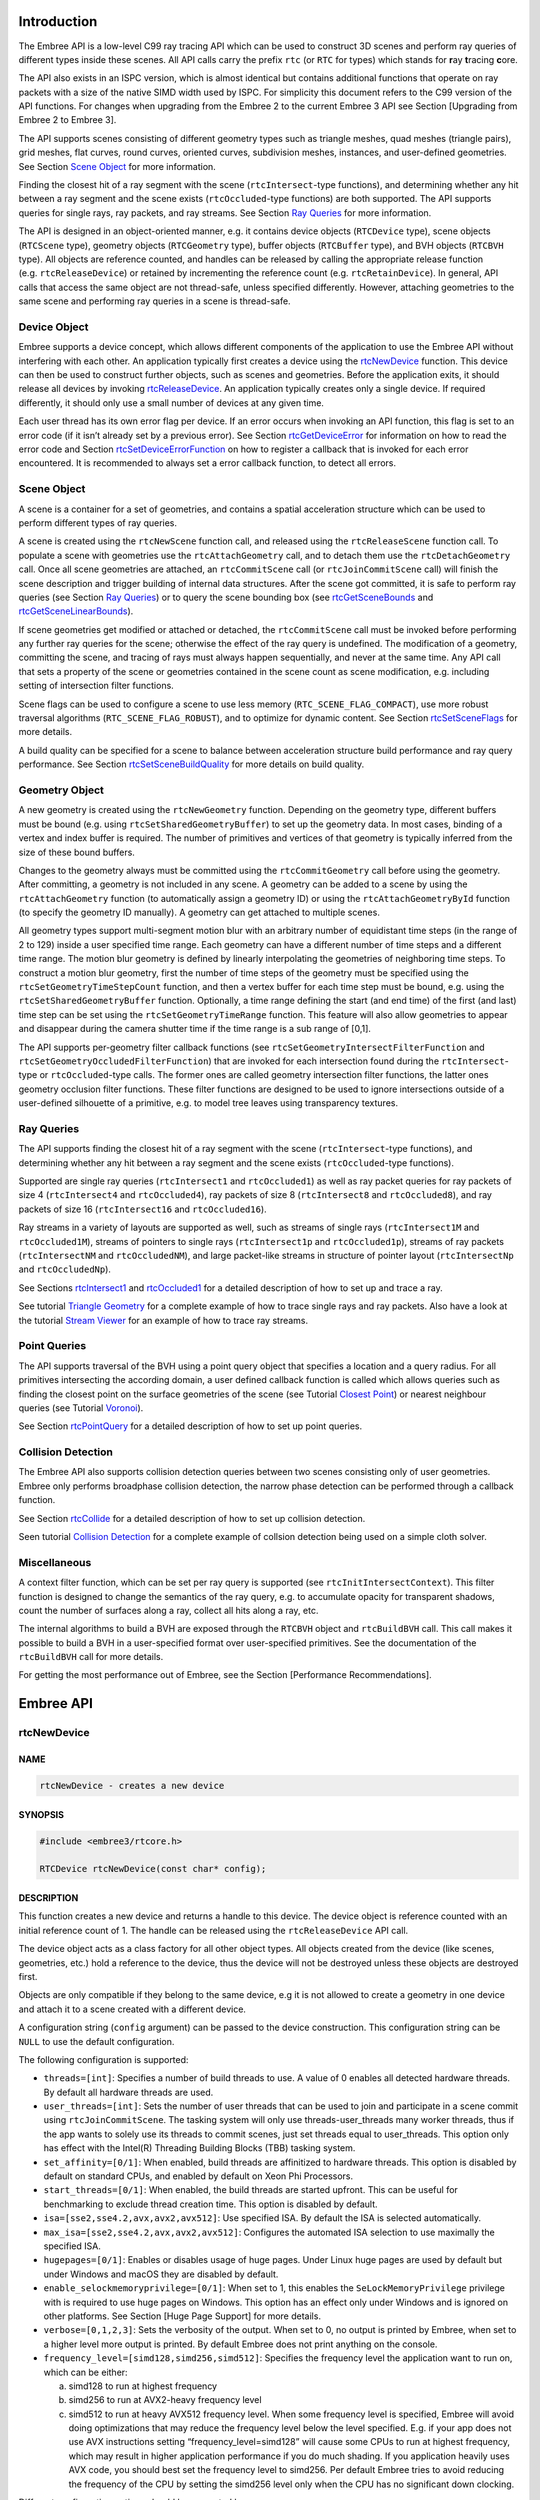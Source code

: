 Introduction
============

The Embree API is a low-level C99 ray tracing API which can be used to
construct 3D scenes and perform ray queries of different types inside
these scenes. All API calls carry the prefix ``rtc`` (or ``RTC`` for
types) which stands for **r**\ ay **t**\ racing **c**\ ore.

The API also exists in an ISPC version, which is almost identical but
contains additional functions that operate on ray packets with a size of
the native SIMD width used by ISPC. For simplicity this document refers
to the C99 version of the API functions. For changes when upgrading from
the Embree 2 to the current Embree 3 API see Section [Upgrading from
Embree 2 to Embree 3].

The API supports scenes consisting of different geometry types such as
triangle meshes, quad meshes (triangle pairs), grid meshes, flat curves,
round curves, oriented curves, subdivision meshes, instances, and
user-defined geometries. See Section `Scene Object <#scene-object>`__
for more information.

Finding the closest hit of a ray segment with the scene
(``rtcIntersect``-type functions), and determining whether any hit
between a ray segment and the scene exists (``rtcOccluded``-type
functions) are both supported. The API supports queries for single rays,
ray packets, and ray streams. See Section `Ray Queries <#ray-queries>`__
for more information.

The API is designed in an object-oriented manner, e.g. it contains
device objects (``RTCDevice`` type), scene objects (``RTCScene`` type),
geometry objects (``RTCGeometry`` type), buffer objects (``RTCBuffer``
type), and BVH objects (``RTCBVH`` type). All objects are reference
counted, and handles can be released by calling the appropriate release
function (e.g. ``rtcReleaseDevice``) or retained by incrementing the
reference count (e.g. ``rtcRetainDevice``). In general, API calls that
access the same object are not thread-safe, unless specified
differently. However, attaching geometries to the same scene and
performing ray queries in a scene is thread-safe.

Device Object
-------------

Embree supports a device concept, which allows different components of
the application to use the Embree API without interfering with each
other. An application typically first creates a device using the
`rtcNewDevice <#rtcnewdevice>`__ function. This device can then be used
to construct further objects, such as scenes and geometries. Before the
application exits, it should release all devices by invoking
`rtcReleaseDevice <#rtcreleasedevice>`__. An application typically
creates only a single device. If required differently, it should only
use a small number of devices at any given time.

Each user thread has its own error flag per device. If an error occurs
when invoking an API function, this flag is set to an error code (if it
isn’t already set by a previous error). See Section
`rtcGetDeviceError <#rtcgetdeviceerror>`__ for information on how to
read the error code and Section
`rtcSetDeviceErrorFunction <#rtcsetdeviceerrorfunction>`__ on how to
register a callback that is invoked for each error encountered. It is
recommended to always set a error callback function, to detect all
errors.

Scene Object
------------

A scene is a container for a set of geometries, and contains a spatial
acceleration structure which can be used to perform different types of
ray queries.

A scene is created using the ``rtcNewScene`` function call, and released
using the ``rtcReleaseScene`` function call. To populate a scene with
geometries use the ``rtcAttachGeometry`` call, and to detach them use
the ``rtcDetachGeometry`` call. Once all scene geometries are attached,
an ``rtcCommitScene`` call (or ``rtcJoinCommitScene`` call) will finish
the scene description and trigger building of internal data structures.
After the scene got committed, it is safe to perform ray queries (see
Section `Ray Queries <#ray-queries>`__) or to query the scene bounding
box (see `rtcGetSceneBounds <#rtcgetscenebounds>`__ and
`rtcGetSceneLinearBounds <#rtcgetscenelinearbounds>`__).

If scene geometries get modified or attached or detached, the
``rtcCommitScene`` call must be invoked before performing any further
ray queries for the scene; otherwise the effect of the ray query is
undefined. The modification of a geometry, committing the scene, and
tracing of rays must always happen sequentially, and never at the same
time. Any API call that sets a property of the scene or geometries
contained in the scene count as scene modification, e.g. including
setting of intersection filter functions.

Scene flags can be used to configure a scene to use less memory
(``RTC_SCENE_FLAG_COMPACT``), use more robust traversal algorithms
(``RTC_SCENE_FLAG_ROBUST``), and to optimize for dynamic content. See
Section `rtcSetSceneFlags <#rtcsetsceneflags>`__ for more details.

A build quality can be specified for a scene to balance between
acceleration structure build performance and ray query performance. See
Section `rtcSetSceneBuildQuality <#rtcsetscenebuildquality>`__ for more
details on build quality.

Geometry Object
---------------

A new geometry is created using the ``rtcNewGeometry`` function.
Depending on the geometry type, different buffers must be bound
(e.g. using ``rtcSetSharedGeometryBuffer``) to set up the geometry data.
In most cases, binding of a vertex and index buffer is required. The
number of primitives and vertices of that geometry is typically inferred
from the size of these bound buffers.

Changes to the geometry always must be committed using the
``rtcCommitGeometry`` call before using the geometry. After committing,
a geometry is not included in any scene. A geometry can be added to a
scene by using the ``rtcAttachGeometry`` function (to automatically
assign a geometry ID) or using the ``rtcAttachGeometryById`` function
(to specify the geometry ID manually). A geometry can get attached to
multiple scenes.

All geometry types support multi-segment motion blur with an arbitrary
number of equidistant time steps (in the range of 2 to 129) inside a
user specified time range. Each geometry can have a different number of
time steps and a different time range. The motion blur geometry is
defined by linearly interpolating the geometries of neighboring time
steps. To construct a motion blur geometry, first the number of time
steps of the geometry must be specified using the
``rtcSetGeometryTimeStepCount`` function, and then a vertex buffer for
each time step must be bound, e.g. using the
``rtcSetSharedGeometryBuffer`` function. Optionally, a time range
defining the start (and end time) of the first (and last) time step can
be set using the ``rtcSetGeometryTimeRange`` function. This feature will
also allow geometries to appear and disappear during the camera shutter
time if the time range is a sub range of [0,1].

The API supports per-geometry filter callback functions (see
``rtcSetGeometryIntersectFilterFunction`` and
``rtcSetGeometryOccludedFilterFunction``) that are invoked for each
intersection found during the ``rtcIntersect``-type or
``rtcOccluded``-type calls. The former ones are called geometry
intersection filter functions, the latter ones geometry occlusion filter
functions. These filter functions are designed to be used to ignore
intersections outside of a user-defined silhouette of a primitive,
e.g. to model tree leaves using transparency textures.

Ray Queries
-----------

The API supports finding the closest hit of a ray segment with the scene
(``rtcIntersect``-type functions), and determining whether any hit
between a ray segment and the scene exists (``rtcOccluded``-type
functions).

Supported are single ray queries (``rtcIntersect1`` and
``rtcOccluded1``) as well as ray packet queries for ray packets of size
4 (``rtcIntersect4`` and ``rtcOccluded4``), ray packets of size 8
(``rtcIntersect8`` and ``rtcOccluded8``), and ray packets of size 16
(``rtcIntersect16`` and ``rtcOccluded16``).

Ray streams in a variety of layouts are supported as well, such as
streams of single rays (``rtcIntersect1M`` and ``rtcOccluded1M``),
streams of pointers to single rays (``rtcIntersect1p`` and
``rtcOccluded1p``), streams of ray packets (``rtcIntersectNM`` and
``rtcOccludedNM``), and large packet-like streams in structure of
pointer layout (``rtcIntersectNp`` and ``rtcOccludedNp``).

See Sections `rtcIntersect1 <#rtcintersect1>`__ and
`rtcOccluded1 <#rtcoccluded1>`__ for a detailed description of how to
set up and trace a ray.

See tutorial `Triangle Geometry <tutorials.html#triangle-geometry>`__
for a complete example of how to trace single rays and ray packets. Also
have a look at the tutorial `Stream
Viewer <tutorials.html#stream-viewer>`__ for an example of how to trace
ray streams.

Point Queries
-------------

The API supports traversal of the BVH using a point query object that
specifies a location and a query radius. For all primitives intersecting
the according domain, a user defined callback function is called which
allows queries such as finding the closest point on the surface
geometries of the scene (see Tutorial `Closest
Point <tutorials.html#closest-point>`__) or nearest neighbour queries
(see Tutorial `Voronoi <tutorials.html#voronoi>`__).

See Section `rtcPointQuery <#rtcpointquery>`__ for a detailed
description of how to set up point queries.

Collision Detection
-------------------

The Embree API also supports collision detection queries between two
scenes consisting only of user geometries. Embree only performs
broadphase collision detection, the narrow phase detection can be
performed through a callback function.

See Section `rtcCollide <#rtccollide>`__ for a detailed description of
how to set up collision detection.

Seen tutorial `Collision Detection <#collision-detection>`__ for a
complete example of collsion detection being used on a simple cloth
solver.

Miscellaneous
-------------

A context filter function, which can be set per ray query is supported
(see ``rtcInitIntersectContext``). This filter function is designed to
change the semantics of the ray query, e.g. to accumulate opacity for
transparent shadows, count the number of surfaces along a ray, collect
all hits along a ray, etc.

The internal algorithms to build a BVH are exposed through the
``RTCBVH`` object and ``rtcBuildBVH`` call. This call makes it possible
to build a BVH in a user-specified format over user-specified
primitives. See the documentation of the ``rtcBuildBVH`` call for more
details.

For getting the most performance out of Embree, see the Section
[Performance Recommendations].

.. raw:: latex

   \pagebreak

Embree API
==========

rtcNewDevice
------------

NAME
^^^^

.. code:: cpp

   rtcNewDevice - creates a new device

SYNOPSIS
^^^^^^^^

.. code:: cpp

   #include <embree3/rtcore.h>

   RTCDevice rtcNewDevice(const char* config);

DESCRIPTION
^^^^^^^^^^^

This function creates a new device and returns a handle to this device.
The device object is reference counted with an initial reference count
of 1. The handle can be released using the ``rtcReleaseDevice`` API
call.

The device object acts as a class factory for all other object types.
All objects created from the device (like scenes, geometries, etc.) hold
a reference to the device, thus the device will not be destroyed unless
these objects are destroyed first.

Objects are only compatible if they belong to the same device, e.g it is
not allowed to create a geometry in one device and attach it to a scene
created with a different device.

A configuration string (``config`` argument) can be passed to the device
construction. This configuration string can be ``NULL`` to use the
default configuration.

The following configuration is supported:

-  ``threads=[int]``: Specifies a number of build threads to use. A
   value of 0 enables all detected hardware threads. By default all
   hardware threads are used.

-  ``user_threads=[int]``: Sets the number of user threads that can be
   used to join and participate in a scene commit using
   ``rtcJoinCommitScene``. The tasking system will only use
   threads-user_threads many worker threads, thus if the app wants to
   solely use its threads to commit scenes, just set threads equal to
   user_threads. This option only has effect with the Intel(R) Threading
   Building Blocks (TBB) tasking system.

-  ``set_affinity=[0/1]``: When enabled, build threads are affinitized
   to hardware threads. This option is disabled by default on standard
   CPUs, and enabled by default on Xeon Phi Processors.

-  ``start_threads=[0/1]``: When enabled, the build threads are started
   upfront. This can be useful for benchmarking to exclude thread
   creation time. This option is disabled by default.

-  ``isa=[sse2,sse4.2,avx,avx2,avx512]``: Use specified ISA. By default
   the ISA is selected automatically.

-  ``max_isa=[sse2,sse4.2,avx,avx2,avx512]``: Configures the automated
   ISA selection to use maximally the specified ISA.

-  ``hugepages=[0/1]``: Enables or disables usage of huge pages. Under
   Linux huge pages are used by default but under Windows and macOS they
   are disabled by default.

-  ``enable_selockmemoryprivilege=[0/1]``: When set to 1, this enables
   the ``SeLockMemoryPrivilege`` privilege with is required to use huge
   pages on Windows. This option has an effect only under Windows and is
   ignored on other platforms. See Section [Huge Page Support] for more
   details.

-  ``verbose=[0,1,2,3]``: Sets the verbosity of the output. When set to
   0, no output is printed by Embree, when set to a higher level more
   output is printed. By default Embree does not print anything on the
   console.

-  ``frequency_level=[simd128,simd256,simd512]``: Specifies the
   frequency level the application want to run on, which can be either:

   a) simd128 to run at highest frequency
   b) simd256 to run at AVX2-heavy frequency level
   c) simd512 to run at heavy AVX512 frequency level. When some
      frequency level is specified, Embree will avoid doing
      optimizations that may reduce the frequency level below the level
      specified. E.g. if your app does not use AVX instructions setting
      “frequency_level=simd128” will cause some CPUs to run at highest
      frequency, which may result in higher application performance if
      you do much shading. If you application heavily uses AVX code, you
      should best set the frequency level to simd256. Per default Embree
      tries to avoid reducing the frequency of the CPU by setting the
      simd256 level only when the CPU has no significant down clocking.

Different configuration options should be separated by commas, e.g.:

.. code:: cpp

   rtcNewDevice("threads=1,isa=avx");

EXIT STATUS
^^^^^^^^^^^

On success returns a handle of the created device. On failure returns
``NULL`` as device and sets a per-thread error code that can be queried
using ``rtcGetDeviceError(NULL)``.

SEE ALSO
^^^^^^^^

`rtcRetainDevice <#rtcretaindevice>`__,
`rtcReleaseDevice <#rtcreleasedevice>`__

.. raw:: latex

   \pagebreak

rtcRetainDevice
---------------

NAME
^^^^

.. code:: cpp

   rtcRetainDevice - increments the device reference count

SYNOPSIS
^^^^^^^^

.. code:: cpp

   #include <embree3/rtcore.h>

   void rtcRetainDevice(RTCDevice device);

DESCRIPTION
^^^^^^^^^^^

Device objects are reference counted. The ``rtcRetainDevice`` function
increments the reference count of the passed device object (``device``
argument). This function together with ``rtcReleaseDevice`` allows to
use the internal reference counting in a C++ wrapper class to manage the
ownership of the object.

EXIT STATUS
^^^^^^^^^^^

On failure an error code is set that can be queried using
``rtcGetDeviceError``.

SEE ALSO
^^^^^^^^

`rtcNewDevice <#rtcnewdevice>`__,
`rtcReleaseDevice <#rtcreleasedevice>`__

.. raw:: latex

   \pagebreak

rtcReleaseDevice
----------------

NAME
^^^^

.. code:: cpp

   rtcReleaseDevice - decrements the device reference count

SYNOPSIS
^^^^^^^^

.. code:: cpp

   #include <embree3/rtcore.h>

   void rtcReleaseDevice(RTCDevice device);

DESCRIPTION
^^^^^^^^^^^

Device objects are reference counted. The ``rtcReleaseDevice`` function
decrements the reference count of the passed device object (``device``
argument). When the reference count falls to 0, the device gets
destroyed.

All objects created from the device (like scenes, geometries, etc.) hold
a reference to the device, thus the device will not get destroyed unless
these objects are destroyed first.

EXIT STATUS
^^^^^^^^^^^

On failure an error code is set that can be queried using
``rtcGetDeviceError``.

SEE ALSO
^^^^^^^^

`rtcNewDevice <#rtcnewdevice>`__, `rtcRetainDevice <#rtcretaindevice>`__

.. raw:: latex

   \pagebreak

rtcGetDeviceProperty
--------------------

NAME
^^^^

.. code:: cpp

   rtcGetDeviceProperty - queries properties of the device

SYNOPSIS
^^^^^^^^

.. code:: cpp

   #include <embree3/rtcore.h>

   ssize_t rtcGetDeviceProperty(
     RTCDevice device,
     enum RTCDeviceProperty prop
   );

DESCRIPTION
^^^^^^^^^^^

The ``rtcGetDeviceProperty`` function can be used to query properties
(``prop`` argument) of a device object (``device`` argument). The
returned property is an integer of type ``ssize_t``.

Possible properties to query are:

-  ``RTC_DEVICE_PROPERTY_VERSION``: Queries the combined version number
   (MAJOR.MINOR.PATCH) with two decimal digits per component. E.g. for
   Embree 2.8.3 the integer 208003 is returned.

-  ``RTC_DEVICE_PROPERTY_VERSION_MAJOR``: Queries the major version
   number of Embree.

-  ``RTC_DEVICE_PROPERTY_VERSION_MINOR``: Queries the minor version
   number of Embree.

-  ``RTC_DEVICE_PROPERTY_VERSION_PATCH``: Queries the patch version
   number of Embree.

-  ``RTC_DEVICE_PROPERTY_NATIVE_RAY4_SUPPORTED``: Queries whether the
   ``rtcIntersect4`` and ``rtcOccluded4`` functions preserve packet size
   and ray order when invoking callback functions. This is only the case
   if Embree is compiled with ``EMBREE_RAY_PACKETS`` and ``SSE2`` (or
   ``SSE4.2``) enabled, and if the machine it is running on supports
   ``SSE2`` (or ``SSE4.2``).

-  ``RTC_DEVICE_PROPERTY_NATIVE_RAY8_SUPPORTED``: Queries whether the
   ``rtcIntersect8`` and ``rtcOccluded8`` functions preserve packet size
   and ray order when invoking callback functions. This is only the case
   if Embree is compiled with ``EMBREE_RAY_PACKETS`` and ``AVX`` (or
   ``AVX2``) enabled, and if the machine it is running on supports
   ``AVX`` (or ``AVX2``).

-  ``RTC_DEVICE_PROPERTY_NATIVE_RAY16_SUPPORTED``: Queries whether the
   ``rtcIntersect16`` and ``rtcOccluded16`` functions preserve packet
   size and ray order when invoking callback functions. This is only the
   case if Embree is compiled with ``EMBREE_RAY_PACKETS`` and ``AVX512``
   enabled, and if the machine it is running on supports ``AVX512``.

-  ``RTC_DEVICE_PROPERTY_RAY_STREAM_SUPPORTED``: Queries whether
   ``rtcIntersect1M``, ``rtcIntersect1Mp``, ``rtcIntersectNM``,
   ``rtcIntersectNp``, ``rtcOccluded1M``, ``rtcOccluded1Mp``,
   ``rtcOccludedNM``, and ``rtcOccludedNp`` are supported. This is only
   the case if Embree is compiled with ``EMBREE_RAY_PACKETS`` enabled.

-  ``RTC_DEVICE_PROPERTY_RAY_MASK_SUPPORTED``: Queries whether ray masks
   are supported. This is only the case if Embree is compiled with
   ``EMBREE_RAY_MASK`` enabled.

-  ``RTC_DEVICE_PROPERTY_BACKFACE_CULLING_ENABLED``: Queries whether
   back face culling is enabled. This is only the case if Embree is
   compiled with ``EMBREE_BACKFACE_CULLING`` enabled.

-  ``RTC_DEVICE_PROPERTY_COMPACT_POLYS_ENABLED``: Queries whether
   compact polys is enabled. This is only the case if Embree is compiled
   with ``EMBREE_COMPACT_POLYS`` enabled.

-  ``RTC_DEVICE_PROPERTY_FILTER_FUNCTION_SUPPORTED``: Queries whether
   filter functions are supported, which is the case if Embree is
   compiled with ``EMBREE_FILTER_FUNCTION`` enabled.

-  ``RTC_DEVICE_PROPERTY_IGNORE_INVALID_RAYS_ENABLED``: Queries whether
   invalid rays are ignored, which is the case if Embree is compiled
   with ``EMBREE_IGNORE_INVALID_RAYS`` enabled.

-  ``RTC_DEVICE_PROPERTY_TRIANGLE_GEOMETRY_SUPPORTED``: Queries whether
   triangles are supported, which is the case if Embree is compiled with
   ``EMBREE_GEOMETRY_TRIANGLE`` enabled.

-  ``RTC_DEVICE_PROPERTY_QUAD_GEOMETRY_SUPPORTED``: Queries whether
   quads are supported, which is the case if Embree is compiled with
   ``EMBREE_GEOMETRY_QUAD`` enabled.

-  ``RTC_DEVICE_PROPERTY_SUBDIVISION_GEOMETRY_SUPPORTED``: Queries
   whether subdivision meshes are supported, which is the case if Embree
   is compiled with ``EMBREE_GEOMETRY_SUBDIVISION`` enabled.

-  ``RTC_DEVICE_PROPERTY_CURVE_GEOMETRY_SUPPORTED``: Queries whether
   curves are supported, which is the case if Embree is compiled with
   ``EMBREE_GEOMETRY_CURVE`` enabled.

-  ``RTC_DEVICE_PROPERTY_POINT_GEOMETRY_SUPPORTED``: Queries whether
   points are supported, which is the case if Embree is compiled with
   ``EMBREE_GEOMETRY_POINT`` enabled.

-  ``RTC_DEVICE_PROPERTY_USER_GEOMETRY_SUPPORTED``: Queries whether user
   geometries are supported, which is the case if Embree is compiled
   with ``EMBREE_GEOMETRY_USER`` enabled.

-  ``RTC_DEVICE_PROPERTY_TASKING_SYSTEM``: Queries the tasking system
   Embree is compiled with. Possible return values are:

   0. internal tasking system
   1. Intel Threading Building Blocks (TBB)
   2. Parallel Patterns Library (PPL)

-  ``RTC_DEVICE_PROPERTY_JOIN_COMMIT_SUPPORTED``: Queries whether
   ``rtcJoinCommitScene`` is supported. This is not the case when Embree
   is compiled with PPL or older versions of TBB.

-  ``RTC_DEVICE_PROPERTY_PARALLEL_COMMIT_SUPPORTED``: Queries whether
   ``rtcCommitScene`` can get invoked from multiple TBB worker threads
   concurrently. This feature is only supported starting with TBB 2019
   Update 9.

EXIT STATUS
^^^^^^^^^^^

On success returns the value of the queried property. For properties
returning a boolean value, the return value 0 denotes ``false`` and 1
denotes ``true``.

On failure zero is returned and an error code is set that can be queried
using ``rtcGetDeviceError``.

.. raw:: latex

   \pagebreak

rtcGetDeviceError
-----------------

NAME
^^^^

.. code:: cpp

   rtcGetDeviceError - returns the error code of the device

SYNOPSIS
^^^^^^^^

.. code:: cpp

   #include <embree3/rtcore.h>

   RTCError rtcGetDeviceError(RTCDevice device);

DESCRIPTION
^^^^^^^^^^^

Each thread has its own error code per device. If an error occurs when
calling an API function, this error code is set to the occurred error if
it stores no previous error. The ``rtcGetDeviceError`` function reads
and returns the currently stored error and clears the error code. This
assures that the returned error code is always the first error occurred
since the last invocation of ``rtcGetDeviceError``.

Possible error codes returned by ``rtcGetDeviceError`` are:

-  ``RTC_ERROR_NONE``: No error occurred.

-  ``RTC_ERROR_UNKNOWN``: An unknown error has occurred.

-  ``RTC_ERROR_INVALID_ARGUMENT``: An invalid argument was specified.

-  ``RTC_ERROR_INVALID_OPERATION``: The operation is not allowed for the
   specified object.

-  ``RTC_ERROR_OUT_OF_MEMORY``: There is not enough memory left to
   complete the operation.

-  ``RTC_ERROR_UNSUPPORTED_CPU``: The CPU is not supported as it does
   not support the lowest ISA Embree is compiled for.

-  ``RTC_ERROR_CANCELLED``: The operation got canceled by a memory
   monitor callback or progress monitor callback function.

When the device construction fails, ``rtcNewDevice`` returns ``NULL`` as
device. To detect the error code of a such a failed device construction,
pass ``NULL`` as device to the ``rtcGetDeviceError`` function. For all
other invocations of ``rtcGetDeviceError``, a proper device pointer must
be specified.

EXIT STATUS
^^^^^^^^^^^

Returns the error code for the device.

SEE ALSO
^^^^^^^^

`rtcSetDeviceErrorFunction <#rtcsetdeviceerrorfunction>`__

.. raw:: latex

   \pagebreak

rtcSetDeviceErrorFunction
-------------------------

NAME
^^^^

.. code:: cpp

   rtcSetDeviceErrorFunction - sets an error callback function for the device

SYNOPSIS
^^^^^^^^

.. code:: cpp

   #include <embree3/rtcore.h>

   typedef void (*RTCErrorFunction)(
     void* userPtr,
     RTCError code,
     const char* str
   );

   void rtcSetDeviceErrorFunction(
     RTCDevice device,
     RTCErrorFunction error,
     void* userPtr
   );

DESCRIPTION
^^^^^^^^^^^

Using the ``rtcSetDeviceErrorFunction`` call, it is possible to set a
callback function (``error`` argument) with payload (``userPtr``
argument), which is called whenever an error occurs for the specified
device (``device`` argument).

Only a single callback function can be registered per device, and
further invocations overwrite the previously set callback function.
Passing ``NULL`` as function pointer disables the registered callback
function.

When the registered callback function is invoked, it gets passed the
user-defined payload (``userPtr`` argument as specified at registration
time), the error code (``code`` argument) of the occurred error, as well
as a string (``str`` argument) that further describes the error.

The error code is also set if an error callback function is registered.

EXIT STATUS
^^^^^^^^^^^

On failure an error code is set that can be queried using
``rtcGetDeviceError``.

SEE ALSO
^^^^^^^^

`rtcGetDeviceError <#rtcgetdeviceerror>`__

.. raw:: latex

   \pagebreak

rtcSetDeviceMemoryMonitorFunction
---------------------------------

NAME
^^^^

.. code:: cpp

   rtcSetDeviceMemoryMonitorFunction - registers a callback function
     to track memory consumption

SYNOPSIS
^^^^^^^^

.. code:: cpp

   #include <embree3/rtcore.h>

   typedef bool (*RTCMemoryMonitorFunction)(
     void* userPtr,
     ssize_t bytes,
     bool post
   );

   void rtcSetDeviceMemoryMonitorFunction(
     RTCDevice device,
     RTCMemoryMonitorFunction memoryMonitor,
     void* userPtr
   );

DESCRIPTION
^^^^^^^^^^^

Using the ``rtcSetDeviceMemoryMonitorFunction`` call, it is possible to
register a callback function (``memoryMonitor`` argument) with payload
(``userPtr`` argument) for a device (``device`` argument), which is
called whenever internal memory is allocated or deallocated by objects
of that device. Using this memory monitor callback mechanism, the
application can track the memory consumption of an Embree device, and
optionally terminate API calls that consume too much memory.

Only a single callback function can be registered per device, and
further invocations overwrite the previously set callback function.
Passing ``NULL`` as function pointer disables the registered callback
function.

Once registered, the Embree device will invoke the memory monitor
callback function before or after it allocates or frees important memory
blocks. The callback function gets passed the payload as specified at
registration time (``userPtr`` argument), the number of bytes allocated
or deallocated (``bytes`` argument), and whether the callback is invoked
after the allocation or deallocation took place (``post`` argument). The
callback function might get called from multiple threads concurrently.

The application can track the current memory usage of the Embree device
by atomically accumulating the ``bytes`` input parameter provided to the
callback function. This parameter will be >0 for allocations and <0 for
deallocations.

Embree will continue its operation normally when returning ``true`` from
the callback function. If ``false`` is returned, Embree will cancel the
current operation with the ``RTC_ERROR_OUT_OF_MEMORY`` error code.
Issuing multiple cancel requests from different threads is allowed.
Canceling will only happen when the callback was called for allocations
(bytes > 0), otherwise the cancel request will be ignored.

If a callback to cancel was invoked before the allocation happens
(``post == false``), then the ``bytes`` parameter should not be
accumulated, as the allocation will never happen. If the callback to
cancel was invoked after the allocation happened (``post == true``),
then the ``bytes`` parameter should be accumulated, as the allocation
properly happened and a deallocation will later free that data block.

EXIT STATUS
^^^^^^^^^^^

On failure an error code is set that can be queried using
``rtcGetDeviceError``.

SEE ALSO
^^^^^^^^

`rtcNewDevice <#rtcnewdevice>`__

.. raw:: latex

   \pagebreak

rtcNewScene
-----------

NAME
^^^^

.. code:: cpp

   rtcNewScene - creates a new scene

SYNOPSIS
^^^^^^^^

.. code:: cpp

   #include <embree3/rtcore.h>

   RTCScene rtcNewScene(RTCDevice device);

DESCRIPTION
^^^^^^^^^^^

This function creates a new scene bound to the specified device
(``device`` argument), and returns a handle to this scene. The scene
object is reference counted with an initial reference count of 1. The
scene handle can be released using the ``rtcReleaseScene`` API call.

EXIT STATUS
^^^^^^^^^^^

On success a scene handle is returned. On failure ``NULL`` is returned
and an error code is set that can be queried using
``rtcGetDeviceError``.

SEE ALSO
^^^^^^^^

`rtcRetainScene <#rtcretainscene>`__,
`rtcReleaseScene <#rtcreleasescene>`__

.. raw:: latex

   \pagebreak

rtcGetSceneDevice
-----------------

NAME
^^^^

.. code:: cpp

   rtcGetSceneDevice - returns the device the scene got created in

SYNOPSIS
^^^^^^^^

.. code:: cpp

   #include <embree3/rtcore.h>

   RTCDevice rtcGetSceneDevice(RTCScene scene);

DESCRIPTION
^^^^^^^^^^^

This function returns the device object the scene got created in. The
returned handle own one additional reference to the device object, thus
you should need to call ``rtcReleaseDevice`` when the returned handle is
no longer required.

EXIT STATUS
^^^^^^^^^^^

On failure an error code is set that can be queried using
``rtcGetDeviceError``.

SEE ALSO
^^^^^^^^

`rtcReleaseDevice <#rtcreleasedevice>`__

.. raw:: latex

   \pagebreak

rtcRetainScene
--------------

NAME
^^^^

.. code:: cpp

   rtcRetainScene - increments the scene reference count

SYNOPSIS
^^^^^^^^

.. code:: cpp

   #include <embree3/rtcore.h>

   void rtcRetainScene(RTCScene scene);

DESCRIPTION
^^^^^^^^^^^

Scene objects are reference counted. The ``rtcRetainScene`` function
increments the reference count of the passed scene object (``scene``
argument). This function together with ``rtcReleaseScene`` allows to use
the internal reference counting in a C++ wrapper class to handle the
ownership of the object.

EXIT STATUS
^^^^^^^^^^^

On failure an error code is set that can be queried using
``rtcGetDeviceError``.

SEE ALSO
^^^^^^^^

`rtcNewScene <#rtcnewscene>`__, `rtcReleaseScene <#rtcreleasescene>`__

.. raw:: latex

   \pagebreak

rtcReleaseScene
---------------

NAME
^^^^

.. code:: cpp

   rtcReleaseScene - decrements the scene reference count

SYNOPSIS
^^^^^^^^

.. code:: cpp

   #include <embree3/rtcore.h>

   void rtcReleaseScene(RTCScene scene);

DESCRIPTION
^^^^^^^^^^^

Scene objects are reference counted. The ``rtcReleaseScene`` function
decrements the reference count of the passed scene object (``scene``
argument). When the reference count falls to 0, the scene gets
destroyed.

The scene holds a reference to all attached geometries, thus if the
scene gets destroyed, all geometries get detached and their reference
count decremented.

EXIT STATUS
^^^^^^^^^^^

On failure an error code is set that can be queried using
``rtcGetDeviceError``.

SEE ALSO
^^^^^^^^

`rtcNewScene <#rtcnewscene>`__, `rtcRetainScene <#rtcretainscene>`__

.. raw:: latex

   \pagebreak

rtcAttachGeometry
-----------------

NAME
^^^^

.. code:: cpp

   rtcAttachGeometry - attaches a geometry to the scene

SYNOPSIS
^^^^^^^^

.. code:: cpp

   #include <embree3/rtcore.h>

   unsigned int rtcAttachGeometry(
     RTCScene scene,
     RTCGeometry geometry
   );

DESCRIPTION
^^^^^^^^^^^

The ``rtcAttachGeometry`` function attaches a geometry (``geometry``
argument) to a scene (``scene`` argument) and assigns a geometry ID to
that geometry. All geometries attached to a scene are defined to be
included inside the scene. A geometry can get attached to multiplee
scene. The geometry ID is unique for the scene, and is used to identify
the geometry when hit by a ray during ray queries.

This function is thread-safe, thus multiple threads can attach
geometries to a scene in parallel.

The geometry IDs are assigned sequentially, starting from 0, as long as
no geometry got detached. If geometries got detached, the implementation
will reuse IDs in an implementation dependent way. Consequently
sequential assignment is no longer guaranteed, but a compact range of
IDs.

These rules allow the application to manage a dynamic array to
efficiently map from geometry IDs to its own geometry representation.
Alternatively, the application can also use per-geometry user data to
map to its geometry representation. See ``rtcSetGeometryUserData`` and
``rtcGetGeometryUserData`` for more information.

EXIT STATUS
^^^^^^^^^^^

On failure an error code is set that can be queried using
``rtcGetDeviceError``.

SEE ALSO
^^^^^^^^

`rtcSetGeometryUserData <#rtcsetgeometryuserdata>`__,
`rtcGetGeometryUserData <#rtcgetgeometryuserdata>`__

.. raw:: latex

   \pagebreak

rtcAttachGeometryByID
---------------------

NAME
^^^^

.. code:: cpp

   rtcAttachGeometryByID - attaches a geometry to the scene
     using a specified geometry ID

SYNOPSIS
^^^^^^^^

.. code:: cpp

   #include <embree3/rtcore.h>

   void rtcAttachGeometryByID(
     RTCScene scene,
     RTCGeometry geometry,
     unsigned int geomID
   );

DESCRIPTION
^^^^^^^^^^^

The ``rtcAttachGeometryByID`` function attaches a geometry (``geometry``
argument) to a scene (``scene`` argument) and assigns a user provided
geometry ID (``geomID`` argument) to that geometry. All geometries
attached to a scene are defined to be included inside the scene. A
geometry can get attached to multiple scenes. The passed user-defined
geometry ID is used to identify the geometry when hit by a ray during
ray queries. Using this function, it is possible to share the same IDs
to refer to geometries inside the application and Embree.

This function is thread-safe, thus multiple threads can attach
geometries to a scene in parallel.

The user-provided geometry ID must be unused in the scene, otherwise the
creation of the geometry will fail. Further, the user-provided geometry
IDs should be compact, as Embree internally creates a vector which size
is equal to the largest geometry ID used. Creating very large geometry
IDs for small scenes would thus cause a memory consumption and
performance overhead.

EXIT STATUS
^^^^^^^^^^^

On failure an error code is set that can be queried using
``rtcGetDeviceError``.

SEE ALSO
^^^^^^^^

`rtcAttachGeometry <#rtcattachgeometry>`__

.. raw:: latex

   \pagebreak

rtcDetachGeometry
-----------------

NAME
^^^^

.. code:: cpp

   rtcDetachGeometry - detaches a geometry from the scene

SYNOPSIS
^^^^^^^^

.. code:: cpp

   #include <embree3/rtcore.h>

   void rtcDetachGeometry(RTCScene scene, unsigned int geomID);

DESCRIPTION
^^^^^^^^^^^

This function detaches a geometry identified by its geometry ID
(``geomID`` argument) from a scene (``scene`` argument). When detached,
the geometry is no longer contained in the scene.

This function is thread-safe, thus multiple threads can detach
geometries from a scene at the same time.

EXIT STATUS
^^^^^^^^^^^

On failure an error code is set that can be queried using
``rtcGetDeviceError``.

SEE ALSO
^^^^^^^^

`rtcAttachGeometry <#rtcattachgeometry>`__,
`rtcAttachGeometryByID <#rtcattachgeometrybyid>`__

.. raw:: latex

   \pagebreak

rtcGetGeometry
--------------

NAME
^^^^

.. code:: cpp

   rtcGetGeometry - returns the geometry bound to
     the specified geometry ID

SYNOPSIS
^^^^^^^^

.. code:: cpp

   #include <embree3/rtcore.h>

   RTCGeometry rtcGetGeometry(RTCScene scene, unsigned int geomID);

DESCRIPTION
^^^^^^^^^^^

The ``rtcGetGeometry`` function returns the geometry that is bound to
the specified geometry ID (``geomID`` argument) for the specified scene
(``scene`` argument). This function just looks up the handle and does
*not* increment the reference count. If you want to get ownership of the
handle, you need to additionally call ``rtcRetainGeometry``.

This function is not thread safe and thus can be used during rendering.
However, it is generally recommended to store the geometry handle inside
the application’s geometry representation and look up the geometry
handle from that representation directly.

If you need a thread safe version of this function please use
`rtcGetGeometryThreadSafe <#rtcgetgeometrythreadsafe>`__.

EXIT STATUS
^^^^^^^^^^^

On failure ``NULL`` is returned and an error code is set that can be
queried using ``rtcGetDeviceError``.

SEE ALSO
^^^^^^^^

`rtcAttachGeometry <#rtcattachgeometry>`__,
`rtcAttachGeometryByID <#rtcattachgeometrybyid>`__,
`rtcGetGeometryThreadSafe <#rtcgetgeometrythreadsafe>`__

.. raw:: latex

   \pagebreak

rtcGetGeometryThreadSafe
------------------------

NAME
^^^^

.. code:: cpp

   rtcGetGeometryThreadSafe - returns the geometry bound to
     the specified geometry ID

SYNOPSIS
^^^^^^^^

.. code:: cpp

   #include <embree3/rtcore.h>

   RTCGeometry rtcGetGeometryThreadSafe(RTCScene scene, unsigned int geomID);

DESCRIPTION
^^^^^^^^^^^

The ``rtcGetGeometryThreadSafe`` function returns the geometry that is
bound to the specified geometry ID (``geomID`` argument) for the
specified scene (``scene`` argument). This function just looks up the
handle and does *not* increment the reference count. If you want to get
ownership of the handle, you need to additionally call
``rtcRetainGeometry``.

This function is thread safe and should NOT get used during rendering.
If you need a fast non-thread safe version during rendering please use
the `rtcGetGeometry <#rtcgetgeometry>`__ function.

EXIT STATUS
^^^^^^^^^^^

On failure ``NULL`` is returned and an error code is set that can be
queried using ``rtcGetDeviceError``.

SEE ALSO
^^^^^^^^

`rtcAttachGeometry <#rtcattachgeometry>`__,
`rtcAttachGeometryByID <#rtcattachgeometrybyid>`__,
`rtcGetGeometry <#rtcgetgeometry>`__

.. raw:: latex

   \pagebreak

rtcCommitScene
--------------

NAME
^^^^

.. code:: cpp

   rtcCommitScene - commits scene changes

SYNOPSIS
^^^^^^^^

.. code:: cpp

   #include <embree3/rtcore.h>

   void rtcCommitScene(RTCScene scene);

DESCRIPTION
^^^^^^^^^^^

The ``rtcCommitScene`` function commits all changes for the specified
scene (``scene`` argument). This internally triggers building of a
spatial acceleration structure for the scene using all available worker
threads. Ray queries can be performed only after committing all scene
changes.

If the application uses TBB 2019 Update 9 or later for parallelization
of rendering, lazy scene construction during rendering is supported by
``rtcCommitScene``. Therefore ``rtcCommitScene`` can get called from
multiple TBB worker threads concurrently for the same scene. The
``rtcCommitScene`` function will then internally isolate the scene
construction using a tbb::isolated_task_group. The alternative approach
of using ``rtcJoinCommitScene`` which uses an tbb:task_arena internally,
is not recommended due to it’s high runtime overhead.

If scene geometries get modified or attached or detached, the
``rtcCommitScene`` call must be invoked before performing any further
ray queries for the scene; otherwise the effect of the ray query is
undefined. The modification of a geometry, committing the scene, and
tracing of rays must always happen sequentially, and never at the same
time. Any API call that sets a property of the scene or geometries
contained in the scene count as scene modification, e.g. including
setting of intersection filter functions.

The kind of acceleration structure built can be influenced using scene
flags (see ``rtcSetSceneFlags``), and the quality can be specified using
the ``rtcSetSceneBuildQuality`` function.

Embree silently ignores primitives during spatial acceleration structure
construction that would cause numerical issues, e.g. primitives
containing NaNs, INFs, or values greater than 1.844E18f (as no
reasonable calculations can be performed with such values without
causing overflows).

EXIT STATUS
^^^^^^^^^^^

On failure an error code is set that can be queried using
``rtcGetDeviceError``.

SEE ALSO
^^^^^^^^

`rtcJoinCommitScene <#rtcjoincommitscene>`__

.. raw:: latex

   \pagebreak

rtcJoinCommitScene
------------------

NAME
^^^^

.. code:: cpp

   rtcJoinCommitScene - commits the scene from multiple threads

SYNOPSIS
^^^^^^^^

.. code:: cpp

   #include <embree3/rtcore.h>

   void rtcJoinCommitScene(RTCScene scene);

DESCRIPTION
^^^^^^^^^^^

The ``rtcJoinCommitScene`` function commits all changes for the
specified scene (``scene`` argument). The scene commit internally
triggers building of a spatial acceleration structure for the scene. Ray
queries can be performed after scene changes got properly committed.

The ``rtcJoinCommitScene`` function can get called from multiple user
threads which will all cooperate in the build operation. All threads
calling into this function will return from ``rtcJoinCommitScene`` after
the scene commit is finished. All threads must consistently call
``rtcJoinCommitScene`` and not ``rtcCommitScene``.

In contrast to the ``rtcCommitScene`` function, the
``rtcJoinCommitScene`` function can be called from multiple user
threads, while the ``rtcCommitScene`` can only get called from multiple
TBB worker threads when used concurrently. For optimal performance we
strongly recommend using TBB inside the application together with the
``rtcCommitScene`` function and to avoid using the
``rtcJoinCommitScene`` function.

The ``rtcJoinCommitScene`` feature allows a flexible way to lazily
create hierarchies during rendering. A thread reaching a
not-yet-constructed sub-scene of a two-level scene can generate the
sub-scene geometry and call ``rtcJoinCommitScene`` on that just
generated scene. During construction, further threads reaching the
not-yet-built scene can join the build operation by also invoking
``rtcJoinCommitScene``. A thread that calls ``rtcJoinCommitScene`` after
the build finishes will directly return from the ``rtcJoinCommitScene``
call.

Multiple scene commit operations on different scenes can be running at
the same time, hence it is possible to commit many small scenes in
parallel, distributing the commits to many threads.

When using Embree with the Intel® Threading Building Blocks (which is
the default), threads that call ``rtcJoinCommitScene`` will join the
build operation, but other TBB worker threads might also participate in
the build. To avoid thread oversubscription, we recommend using TBB also
inside the application. Further, the join mode only works properly
starting with TBB v4.4 Update 1. For earlier TBB versions, threads that
call ``rtcJoinCommitScene`` to join a running build will just trigger
the build and wait for the build to finish. Further, old TBB versions
with ``TBB_INTERFACE_VERSION_MAJOR < 8`` do not support
``rtcJoinCommitScene``, and invoking this function will result in an
error.

When using Embree with the internal tasking system, only threads that
call ``rtcJoinCommitScene`` will perform the build operation, and no
additional worker threads will be scheduled.

When using Embree with the Parallel Patterns Library (PPL),
``rtcJoinCommitScene`` is not supported and calling that function will
result in an error.

To detect whether ``rtcJoinCommitScene`` is supported, use the
``rtcGetDeviceProperty`` function.

EXIT STATUS
^^^^^^^^^^^

On failure an error code is set that can be queried using
``rtcGetDeviceError``.

SEE ALSO
^^^^^^^^

`rtcCommitScene <#rtccommitscene>`__,
`rtcGetDeviceProperty <#rtcgetdeviceproperty>`__

.. raw:: latex

   \pagebreak

rtcSetSceneProgressMonitorFunction
----------------------------------

NAME
^^^^

.. code:: cpp

   rtcSetSceneProgressMonitorFunction - registers a callback
     to track build progress

SYNOPSIS
^^^^^^^^

.. code:: cpp

   #include <embree3/rtcore.h>

   typedef bool (*RTCProgressMonitorFunction)(
     void* ptr,
     double n
   );

   void rtcSetSceneProgressMonitorFunction(
     RTCScene scene,
     RTCProgressMonitorFunction progress,
     void* userPtr
   );

DESCRIPTION
^^^^^^^^^^^

Embree supports a progress monitor callback mechanism that can be used
to report progress of hierarchy build operations and to cancel build
operations.

The ``rtcSetSceneProgressMonitorFunction`` registers a progress monitor
callback function (``progress`` argument) with payload (``userPtr``
argument) for the specified scene (``scene`` argument).

Only a single callback function can be registered per scene, and further
invocations overwrite the previously set callback function. Passing
``NULL`` as function pointer disables the registered callback function.

Once registered, Embree will invoke the callback function multiple times
during hierarchy build operations of the scene, by passing the payload
as set at registration time (``userPtr`` argument), and a double in the
range :math:`[0, 1]` which estimates the progress of the operation
(``n`` argument). The callback function might be called from multiple
threads concurrently.

When returning ``true`` from the callback function, Embree will continue
the build operation normally. When returning ``false``, Embree will
cancel the build operation with the ``RTC_ERROR_CANCELLED`` error code.
Issuing multiple cancel requests for the same build operation is
allowed.

EXIT STATUS
^^^^^^^^^^^

On failure an error code is set that can be queried using
``rtcGetDeviceError``.

SEE ALSO
^^^^^^^^

`rtcNewScene <#rtcnewscene>`__

.. raw:: latex

   \pagebreak

rtcSetSceneBuildQuality
-----------------------

NAME
^^^^

.. code:: cpp

   rtcSetSceneBuildQuality - sets the build quality for
     the scene

SYNOPSIS
^^^^^^^^

.. code:: cpp

   #include <embree3/rtcore.h>

   void rtcSetSceneBuildQuality(
     RTCScene scene,
     enum RTCBuildQuality quality
   );

DESCRIPTION
^^^^^^^^^^^

The ``rtcSetSceneBuildQuality`` function sets the build quality
(``quality`` argument) for the specified scene (``scene`` argument).
Possible values for the build quality are:

-  ``RTC_BUILD_QUALITY_LOW``: Create lower quality data structures,
   e.g. for dynamic scenes. A two-level spatial index structure is built
   when enabling this mode, which supports fast partial scene updates,
   and allows for setting a per-geometry build quality through the
   ``rtcSetGeometryBuildQuality`` function.

-  ``RTC_BUILD_QUALITY_MEDIUM``: Default build quality for most usages.
   Gives a good compromise between build and render performance.

-  ``RTC_BUILD_QUALITY_HIGH``: Create higher quality data structures for
   final-frame rendering. For certain geometry types this enables a
   spatial split BVH.

Selecting a higher build quality results in better rendering performance
but slower scene commit times. The default build quality for a scene is
``RTC_BUILD_QUALITY_MEDIUM``.

EXIT STATUS
^^^^^^^^^^^

On failure an error code is set that can be queried using
``rtcGetDeviceError``.

SEE ALSO
^^^^^^^^

`rtcSetGeometryBuildQuality <#rtcsetgeometrybuildquality>`__

.. raw:: latex

   \pagebreak

rtcSetSceneFlags
----------------

NAME
^^^^

.. code:: cpp

   rtcSetSceneFlags - sets the flags for the scene

SYNOPSIS
^^^^^^^^

.. code:: cpp

   #include <embree3/rtcore.h>

   void rtcSetSceneFlags(RTCScene scene, enum RTCSceneFlags flags);

DESCRIPTION
^^^^^^^^^^^

The ``rtcSetSceneFlags`` function sets the scene flags (``flags``
argument) for the specified scene (``scene`` argument). Possible scene
flags are:

-  ``RTC_SCENE_FLAG_NONE``: No flags set.

-  ``RTC_SCENE_FLAG_DYNAMIC``: Provides better build performance for
   dynamic scenes (but also higher memory consumption).

-  ``RTC_SCENE_FLAG_COMPACT``: Uses compact acceleration structures and
   avoids algorithms that consume much memory.

-  ``RTC_SCENE_FLAG_ROBUST``: Uses acceleration structures that allow
   for robust traversal, and avoids optimizations that reduce arithmetic
   accuracy. This mode is typically used for avoiding artifacts caused
   by rays shooting through edges of neighboring primitives.

-  ``RTC_SCENE_FLAG_CONTEXT_FILTER_FUNCTION``: Enables support for a
   filter function inside the intersection context for this scene. See
   Section `rtcInitIntersectContext <#rtcinitintersectcontext>`__ for
   more details.

Multiple flags can be enabled using an ``or`` operation,
e.g. ``RTC_SCENE_FLAG_COMPACT | RTC_SCENE_FLAG_ROBUST``.

EXIT STATUS
^^^^^^^^^^^

On failure an error code is set that can be queried using
``rtcGetDeviceError``.

SEE ALSO
^^^^^^^^

`rtcGetSceneFlags <#rtcgetsceneflags>`__

.. raw:: latex

   \pagebreak

rtcGetSceneFlags
----------------

NAME
^^^^

.. code:: cpp

   rtcGetSceneFlags - returns the flags of the scene

SYNOPSIS
^^^^^^^^

.. code:: cpp

   #include <embree3/rtcore.h>

   enum RTCSceneFlags rtcGetSceneFlags(RTCScene scene);

DESCRIPTION
^^^^^^^^^^^

Queries the flags of a scene. This function can be useful when setting
individual flags, e.g. to just set the robust mode without changing
other flags the following way:

.. code:: cpp

   RTCSceneFlags flags = rtcGetSceneFlags(scene);
   rtcSetSceneFlags(scene, RTC_SCENE_FLAG_ROBUST | flags);

EXIT STATUS
^^^^^^^^^^^

On failure ``RTC_SCENE_FLAG_NONE`` is returned and an error code is set
that can be queried using ``rtcGetDeviceError``.

SEE ALSO
^^^^^^^^

`rtcSetSceneFlags <#rtcsetsceneflags>`__

.. raw:: latex

   \pagebreak

rtcGetSceneBounds
-----------------

NAME
^^^^

.. code:: cpp

   rtcGetSceneBounds - returns the axis-aligned bounding box of the scene

SYNOPSIS
^^^^^^^^

.. code:: cpp

   #include <embree3/rtcore.h>

   struct RTCORE_ALIGN(16) RTCBounds
   {
     float lower_x, lower_y, lower_z, align0;
     float upper_x, upper_y, upper_z, align1;
   };

   void rtcGetSceneBounds(
     RTCScene scene,
     struct RTCBounds* bounds_o
   );

DESCRIPTION
^^^^^^^^^^^

The ``rtcGetSceneBounds`` function queries the axis-aligned bounding box
of the specified scene (``scene`` argument) and stores that bounding box
to the provided destination pointer (``bounds_o`` argument). The stored
bounding box consists of lower and upper bounds for the x, y, and z
dimensions as specified by the ``RTCBounds`` structure.

The provided destination pointer must be aligned to 16 bytes. The
function may be invoked only after committing the scene; otherwise the
result is undefined.

EXIT STATUS
^^^^^^^^^^^

On failure an error code is set that can be queried using
``rtcGetDeviceError``.

SEE ALSO
^^^^^^^^

`rtcGetSceneLinearBounds <#rtcgetscenelinearbounds>`__,
`rtcCommitScene <#rtccommitscene>`__,
`rtcJoinCommitScene <#rtcjoincommitscene>`__

.. raw:: latex

   \pagebreak

rtcGetSceneLinearBounds
-----------------------

NAME
^^^^

.. code:: cpp

   rtcGetSceneLinearBounds - returns the linear bounds of the scene

SYNOPSIS
^^^^^^^^

.. code:: cpp

   #include <embree3/rtcore.h>

   struct RTCORE_ALIGN(16) RTCLinearBounds
   {
     RTCBounds bounds0;
     RTCBounds bounds1;
   };

   void rtcGetSceneLinearBounds(
     RTCScene scene,
     struct RTCLinearBounds* bounds_o
   );

DESCRIPTION
^^^^^^^^^^^

The ``rtcGetSceneLinearBounds`` function queries the linear bounds of
the specified scene (``scene`` argument) and stores them to the provided
destination pointer (``bounds_o`` argument). The stored linear bounds
consist of bounding boxes for time 0 (``bounds0`` member) and time 1
(``bounds1`` member) as specified by the ``RTCLinearBounds`` structure.
Linearly interpolating these bounds to a specific time ``t`` yields
bounds for the geometry at that time.

The provided destination pointer must be aligned to 16 bytes. The
function may be called only after committing the scene, otherwise the
result is undefined.

EXIT STATUS
^^^^^^^^^^^

On failure an error code is set that can be queried using
``rtcGetDeviceError``.

SEE ALSO
^^^^^^^^

`rtcGetSceneBounds <#rtcgetscenebounds>`__,
`rtcCommitScene <#rtccommitscene>`__,
`rtcJoinCommitScene <#rtcjoincommitscene>`__

.. raw:: latex

   \pagebreak

rtcNewGeometry
--------------

NAME
^^^^

.. code:: cpp

   rtcNewGeometry - creates a new geometry object

SYNOPSIS
^^^^^^^^

.. code:: cpp

   #include <embree3/rtcore.h>

   enum RTCGeometryType
   {
    RTC_GEOMETRY_TYPE_TRIANGLE,
    RTC_GEOMETRY_TYPE_QUAD,
    RTC_GEOMETRY_TYPE_SUBDIVISION,
    RTC_GEOMETRY_TYPE_FLAT_LINEAR_CURVE,
    RTC_GEOMETRY_TYPE_FLAT_BEZIER_CURVE,
    RTC_GEOMETRY_TYPE_FLAT_BSPLINE_CURVE,
    RTC_GEOMETRY_TYPE_FLAT_HERMITE_CURVE,
    RTC_GEOMETRY_TYPE_FLAT_CATMULL_ROM_CURVE,
    RTC_GEOMETRY_TYPE_NORMAL_ORIENTED_BEZIER_CURVE,
    RTC_GEOMETRY_TYPE_NORMAL_ORIENTED_BSPLINE_CURVE,
    RTC_GEOMETRY_TYPE_NORMAL_ORIENTED_HERMITE_CURVE,
    RTC_GEOMETRY_TYPE_NORMAL_ORIENTED_CATMULL_ROM_CURVE,
    RTC_GEOMETRY_TYPE_CONE_LINEAR_CURVE,
    RTC_GEOMETRY_TYPE_ROUND_LINEAR_CURVE,
    RTC_GEOMETRY_TYPE_ROUND_BEZIER_CURVE,
    RTC_GEOMETRY_TYPE_ROUND_BSPLINE_CURVE,
    RTC_GEOMETRY_TYPE_ROUND_HERMITE_CURVE,
    RTC_GEOMETRY_TYPE_ROUND_CATMULL_ROM_CURVE,
    RTC_GEOMETRY_TYPE_GRID,
    RTC_GEOMETRY_TYPE_SPHERE_POINT,
    RTC_GEOMETRY_TYPE_DISC_POINT,
    RTC_GEOMETRY_TYPE_ORIENTED_DISC_POINT,
    RTC_GEOMETRY_TYPE_USER,
    RTC_GEOMETRY_TYPE_INSTANCE
   };

   RTCGeometry rtcNewGeometry(
     RTCDevice device,
     enum RTCGeometryType type
   );

DESCRIPTION
^^^^^^^^^^^

Geometries are objects that represent an array of primitives of the same
type. The ``rtcNewGeometry`` function creates a new geometry of
specified type (``type`` argument) bound to the specified device
(``device`` argument) and returns a handle to this geometry. The
geometry object is reference counted with an initial reference count of
1. The geometry handle can be released using the ``rtcReleaseGeometry``
API call.

| Supported geometry types are triangle meshes
  (``RTC_GEOMETRY_TYPE_TRIANGLE`` type), quad meshes (triangle pairs)
  (``RTC_GEOMETRY_TYPE_QUAD`` type), Catmull-Clark subdivision surfaces
  (``RTC_GEOMETRY_TYPE_SUBDIVISION`` type), curve geometries with
  different bases (``RTC_GEOMETRY_TYPE_FLAT_LINEAR_CURVE``,
  ``RTC_GEOMETRY_TYPE_FLAT_BEZIER_CURVE``,
| ``RTC_GEOMETRY_TYPE_FLAT_BSPLINE_CURVE``,
  ``RTC_GEOMETRY_TYPE_FLAT_HERMITE_CURVE``,
| ``RTC_GEOMETRY_TYPE_FLAT_CATMULL_ROM_CURVE``,
  ``RTC_GEOMETRY_TYPE_NORMAL_ORIENTED_BEZIER_CURVE``,
  ``RTC_GEOMETRY_TYPE_NORMAL_ORIENTED_BSPLINE_CURVE``,
  ``RTC_GEOMETRY_TYPE_NORMAL_ORIENTED_HERMITE_CURVE``,
  ``RTC_GEOMETRY_TYPE_NORMAL_ORIENTED_CATMULL_ROM_CURVE``,
  ``RTC_GEOMETRY_TYPE_CONE_LINEAR_CURVE``,
  ``RTC_GEOMETRY_TYPE_ROUND_LINEAR_CURVE``,
  ``RTC_GEOMETRY_TYPE_ROUND_BEZIER_CURVE``,
  ``RTC_GEOMETRY_TYPE_ROUND_BSPLINE_CURVE``,
  ``RTC_GEOMETRY_TYPE_ROUND_HERMITE_CURVE``,
  ``RTC_GEOMETRY_TYPE_ROUND_CATMULL_ROM_CURVE`` types) grid meshes
  (``RTC_GEOMETRY_TYPE_GRID``), point geometries
  (``RTC_GEOMETRY_TYPE_SPHERE_POINT``, ``RTC_GEOMETRY_TYPE_DISC_POINT``,
  ``RTC_TYPE_ORIENTED_DISC_POINT``), user-defined geometries
  (``RTC_GEOMETRY_TYPE_USER``), and instances
  (``RTC_GEOMETRY_TYPE_INSTANCE``).

The types ``RTC_GEOMETRY_TYPE_ROUND_BEZIER_CURVE``,
``RTC_GEOMETRY_TYPE_ROUND_BSPLINE_CURVE``, and
``RTC_GEOMETRY_TYPE_ROUND_CATMULL_ROM_CURVE`` will treat the curve as a
sweep surface of a varying-radius circle swept tangentially along the
curve. The types ``RTC_GEOMETRY_TYPE_FLAT_BEZIER_CURVE``,
``RTC_GEOMETRY_TYPE_FLAT_BSPLINE_CURVE``, and
``RTC_GEOMETRY_TYPE_FLAT_CATMULL_ROM_CURVE`` use ray-facing ribbons as a
faster-to-intersect approximation.

After construction, geometries are enabled by default and not attached
to any scene. Geometries can be disabled (``rtcDisableGeometry`` call),
and enabled again (``rtcEnableGeometry`` call). A geometry can be
attached to multiple scenes using the ``rtcAttachGeometry`` call (or
``rtcAttachGeometryByID`` call), and detached using the
``rtcDetachGeometry`` call. During attachment, a geometry ID is assigned
to the geometry (or assigned by the user when using the
``rtcAttachGeometryByID`` call), which uniquely identifies the geometry
inside that scene. This identifier is returned when primitives of the
geometry are hit in later ray queries for the scene.

Geometries can also be modified, including their vertex and index
buffers. After modifying a buffer, ``rtcUpdateGeometryBuffer`` must be
called to notify that the buffer got modified.

The application can use the ``rtcSetGeometryUserData`` function to set a
user data pointer to its own geometry representation, and later read out
this pointer using the ``rtcGetGeometryUserData`` function.

After setting up the geometry or modifying it, ``rtcCommitGeometry``
must be called to finish the geometry setup. After committing the
geometry, vertex data interpolation can be performed using the
``rtcInterpolate`` and ``rtcInterpolateN`` functions.

A build quality can be specified for a geometry using the
``rtcSetGeometryBuildQuality`` function, to balance between acceleration
structure build performance and ray query performance. The build quality
per geometry will be used if a two-level acceleration structure is built
internally, which is the case if the ``RTC_BUILD_QUALITY_LOW`` is set as
the scene build quality. See Section
`rtcSetSceneBuildQuality <#rtcsetscenebuildquality>`__ for more details.

EXIT STATUS
^^^^^^^^^^^

On failure ``NULL`` is returned and an error code is set that can be
queried using ``rtcGetDeviceError``.

SEE ALSO
^^^^^^^^

`rtcEnableGeometry <#rtcenablegeometry>`__,
`rtcDisableGeometry <#rtcdisablegeometry>`__,
`rtcAttachGeometry <#rtcattachgeometry>`__,
`rtcAttachGeometryByID <#rtcattachgeometrybyid>`__,
`rtcUpdateGeometryBuffer <#rtcupdategeometrybuffer>`__,
`rtcSetGeometryUserData <#rtcsetgeometryuserdata>`__,
`rtcGetGeometryUserData <#rtcgetgeometryuserdata>`__,
`rtcCommitGeometry <#rtccommitgeometry>`__,
`rtcInterpolate <#rtcinterpolate>`__,
`rtcInterpolateN <#rtcinterpolaten>`__,
`rtcSetGeometryBuildQuality <#rtcsetgeometrybuildquality>`__,
`rtcSetSceneBuildQuality <#rtcsetscenebuildquality>`__,
`RTC_GEOMETRY_TYPE_TRIANGLE <#rtc_geometry_type_triangle>`__,
`RTC_GEOMETRY_TYPE_QUAD <#rtc_geometry_type_quad>`__,
`RTC_GEOMETRY_TYPE_SUBDIVISION <#rtc_geometry_type_subdivision>`__,
`RTC_GEOMETRY_TYPE_CURVE <#rtc_geometry_type_curve>`__,
`RTC_GEOMETRY_TYPE_GRID <#rtc_geometry_type_grid>`__,
`RTC_GEOMETRY_TYPE_POINT <#rtc_geometry_type_point>`__,
`RTC_GEOMETRY_TYPE_USER <#rtc_geometry_type_user>`__,
`RTC_GEOMETRY_TYPE_INSTANCE <#rtc_geometry_type_instance>`__

.. raw:: latex

   \pagebreak

RTC_GEOMETRY_TYPE_TRIANGLE
--------------------------

NAME
^^^^

.. code:: cpp

   RTC_GEOMETRY_TYPE_TRIANGLE - triangle geometry type

SYNOPSIS
^^^^^^^^

.. code:: cpp

   #include <embree3/rtcore.h>

   RTCGeometry geometry =
     rtcNewGeometry(device, RTC_GEOMETRY_TYPE_TRIANGLE);

DESCRIPTION
^^^^^^^^^^^

Triangle meshes are created by passing ``RTC_GEOMETRY_TYPE_TRIANGLE`` to
the ``rtcNewGeometry`` function call. The triangle indices can be
specified by setting an index buffer (``RTC_BUFFER_TYPE_INDEX`` type)
and the triangle vertices by setting a vertex buffer
(``RTC_BUFFER_TYPE_VERTEX`` type). See ``rtcSetGeometryBuffer`` and
``rtcSetSharedGeometryBuffer`` for more details on how to set buffers.
The index buffer must contain an array of three 32-bit indices per
triangle (``RTC_FORMAT_UINT3`` format) and the number of primitives is
inferred from the size of that buffer. The vertex buffer must contain an
array of single precision ``x``, ``y``, ``z`` floating point coordinates
(``RTC_FORMAT_FLOAT3`` format), and the number of vertices are inferred
from the size of that buffer. The vertex buffer can be at most 16 GB
large.

The parametrization of a triangle uses the first vertex ``p0`` as base
point, the vector ``p1 - p0`` as u-direction and the vector ``p2 - p0``
as v-direction. Thus vertex attributes ``t0,t1,t2`` can be linearly
interpolated over the triangle the following way:

.. code:: cpp

   t_uv = (1-u-v)*t0 + u*t1 + v*t2
        = t0 + u*(t1-t0) + v*(t2-t0)

A triangle whose vertices are laid out counter-clockwise has its
geometry normal pointing upwards outside the front face, like
illustrated in the following picture:

.. image:: images/triangle_uv.png

For multi-segment motion blur, the number of time steps must be first
specified using the ``rtcSetGeometryTimeStepCount`` call. Then a vertex
buffer for each time step can be set using different buffer slots, and
all these buffers have to have the same stride and size.

Also see tutorial `Triangle
Geometry <tutorials.html#triangle-geometry>`__ for an example of how to
create triangle meshes.

EXIT STATUS
^^^^^^^^^^^

On failure ``NULL`` is returned and an error code is set that be get
queried using ``rtcGetDeviceError``.

SEE ALSO
^^^^^^^^

`rtcNewGeometry <#rtcnewgeometry>`__

.. raw:: latex

   \pagebreak

RTC_GEOMETRY_TYPE_QUAD
----------------------

NAME
^^^^

.. code:: cpp

   RTC_GEOMETRY_TYPE_QUAD - quad geometry type

SYNOPSIS
^^^^^^^^

.. code:: cpp

   #include <embree3/rtcore.h>

   RTCGeometry geometry =
     rtcNewGeometry(device, RTC_GEOMETRY_TYPE_QUAD);

DESCRIPTION
^^^^^^^^^^^

Quad meshes are created by passing ``RTC_GEOMETRY_TYPE_QUAD`` to the
``rtcNewGeometry`` function call. The quad indices can be specified by
setting an index buffer (``RTC_BUFFER_TYPE_INDEX`` type) and the quad
vertices by setting a vertex buffer (``RTC_BUFFER_TYPE_VERTEX`` type).
See ``rtcSetGeometryBuffer`` and ``rtcSetSharedGeometryBuffer`` for more
details on how to set buffers. The index buffer contains an array of
four 32-bit indices per quad (``RTC_FORMAT_UINT4`` format), and the
number of primitives is inferred from the size of that buffer. The
vertex buffer contains an array of single precision ``x``, ``y``, ``z``
floating point coordinates (``RTC_FORMAT_FLOAT3`` format), and the
number of vertices is inferred from the size of that buffer. The vertex
buffer can be at most 16 GB large.

A quad is internally handled as a pair of two triangles ``v0,v1,v3`` and
``v2,v3,v1``, with the ``u'``/``v'`` coordinates of the second triangle
corrected by ``u = 1-u'`` and ``v = 1-v'`` to produce a quad
parametrization where ``u`` and ``v`` are in the range 0 to 1. Thus the
parametrization of a quad uses the first vertex ``p0`` as base point,
and the vector ``p1 - p0`` as ``u``-direction, and ``p3 - p0`` as
v-direction. Thus vertex attributes ``t0,t1,t2,t3`` can be bilinearly
interpolated over the quadrilateral the following way:

.. code:: cpp

   t_uv = (1-v)((1-u)*t0 + u*t1) + v*((1-u)*t3 + u*t2)

Mixed triangle/quad meshes are supported by encoding a triangle as a
quad, which can be achieved by replicating the last triangle vertex
(``v0,v1,v2`` -> ``v0,v1,v2,v2``). This way the second triangle is a
line (which can never get hit), and the parametrization of the first
triangle is compatible with the standard triangle parametrization.

A quad whose vertices are laid out counter-clockwise has its geometry
normal pointing upwards outside the front face, like illustrated in the
following picture.

.. image:: images/quad_uv.png

For multi-segment motion blur, the number of time steps must be first
specified using the ``rtcSetGeometryTimeStepCount`` call. Then a vertex
buffer for each time step can be set using different buffer slots, and
all these buffers must have the same stride and size.

EXIT STATUS
^^^^^^^^^^^

On failure ``NULL`` is returned and an error code is set that can be
queried using ``rtcGetDeviceError``.

SEE ALSO
^^^^^^^^

`rtcNewGeometry <#rtcnewgeometry>`__

.. raw:: latex

   \pagebreak

RTC_GEOMETRY_TYPE_GRID
----------------------

NAME
^^^^

.. code:: cpp

   RTC_GEOMETRY_TYPE_GRID - grid geometry type

SYNOPSIS
^^^^^^^^

.. code:: cpp

   #include <embree3/rtcore.h>

   RTCGeometry geometry =
     rtcNewGeometry(device, RTC_GEOMETRY_TYPE_GRID);

DESCRIPTION
^^^^^^^^^^^

Grid meshes are created by passing ``RTC_GEOMETRY_TYPE_GRID`` to the
``rtcNewGeometry`` function call, and contain an array of grid
primitives. This array of grids can be specified by setting up a grid
buffer (with ``RTC_BUFFER_TYPE_GRID`` type and ``RTC_FORMAT_GRID``
format) and the grid mesh vertices by setting a vertex buffer
(``RTC_BUFFER_TYPE_VERTEX`` type). See ``rtcSetGeometryBuffer`` and
``rtcSetSharedGeometryBuffer`` for more details on how to set buffers.
The number of grid primitives in the grid mesh is inferred from the size
of the grid buffer.

The vertex buffer contains an array of single precision ``x``, ``y``,
``z`` floating point coordinates (``RTC_FORMAT_FLOAT3`` format), and the
number of vertices is inferred from the size of that buffer.

Each grid in the grid buffer is of the type ``RTCGrid``:

.. code:: cpp

   struct RTCGrid
   {
     unsigned int startVertexID;
     unsigned int stride;
     unsigned short width,height; 
   };

The ``RTCGrid`` structure describes a 2D grid of vertices (with respect
to the vertex buffer of the grid mesh). The ``width`` and ``height``
members specify the number of vertices in u and v direction,
e.g. setting both ``width`` and ``height`` to 3 sets up a 3×3 vertex
grid. The maximum allowed ``width`` and ``height`` is 32767. The
``startVertexID`` specifies the ID of the top-left vertex in the vertex
grid, while the ``stride`` parameter specifies a stride (in number of
vertices) used to step to the next row.

A vertex grid of dimensions ``width`` and ``height`` is treated as a
``(width-1)`` x ``(height-1)`` grid of ``quads`` (triangle-pairs), with
the same shared edge handling as for regular quad meshes. However, the
``u``/``v`` coordinates have the uniform range ``[0..1]`` for an entire
vertex grid. The ``u`` direction follows the ``width`` of the grid while
the ``v`` direction the ``height``.

For multi-segment motion blur, the number of time steps must be first
specified using the ``rtcSetGeometryTimeStepCount`` call. Then a vertex
buffer for each time step can be set using different buffer slots, and
all these buffers must have the same stride and size.

EXIT STATUS
^^^^^^^^^^^

On failure ``NULL`` is returned and an error code is set that can be
queried using ``rtcGetDeviceError``.

SEE ALSO
^^^^^^^^

`rtcNewGeometry <#rtcnewgeometry>`__

.. raw:: latex

   \pagebreak

RTC_GEOMETRY_TYPE_SUBDIVISION
-----------------------------

NAME
^^^^

.. code:: cpp

   RTC_GEOMETRY_TYPE_SUBDIVISION - subdivision geometry type

SYNOPSIS
^^^^^^^^

.. code:: cpp

   #include <embree3/rtcore.h>

   RTCGeometry geometry =
     rtcNewGeometry(device, RTC_GEOMETRY_TYPE_SUBDIVISION);

DESCRIPTION
^^^^^^^^^^^

Catmull-Clark subdivision meshes are supported, including support for
edge creases, vertex creases, holes, non-manifold geometry, and
face-varying interpolation. The number of vertices per face can be in
the range of 3 to 15 vertices (triangles, quadrilateral, pentagons,
etc).

Subdivision meshes are created by passing
``RTC_GEOMETRY_TYPE_SUBDIVISION`` to the ``rtcNewGeometry`` function.
Various buffers need to be set by the application to set up the
subdivision mesh. See ``rtcSetGeometryBuffer`` and
``rtcSetSharedGeometryBuffer`` for more details on how to set buffers.
The face buffer (``RTC_BUFFER_TYPE_FACE`` type and ``RTC_FORMAT_UINT``
format) contains the number of edges/indices of each face (3 to 15), and
the number of faces is inferred from the size of this buffer. The index
buffer (``RTC_BUFFER_TYPE_INDEX`` type) contains multiple (3 to 15)
32-bit vertex indices (``RTC_FORMAT_UINT`` format) for each face, and
the number of edges is inferred from the size of this buffer. The vertex
buffer (``RTC_BUFFER_TYPE_VERTEX`` type) stores an array of single
precision ``x``, ``y``, ``z`` floating point coordinates
(``RTC_FORMAT_FLOAT3`` format), and the number of vertices is inferred
from the size of this buffer.

Optionally, the application may set additional index buffers using
different buffer slots if multiple topologies are required for
face-varying interpolation. The standard vertex buffers
(``RTC_BUFFER_TYPE_VERTEX``) are always bound to the geometry topology
(topology 0) thus use ``RTC_BUFFER_TYPE_INDEX`` with buffer slot 0. User
vertex data interpolation may use different topologies as described
later.

Optionally, the application can set up the hole buffer
(``RTC_BUFFER_TYPE_HOLE``) which contains an array of 32-bit indices
(``RTC_FORMAT_UINT`` format) of faces that should be considered
non-existing in all topologies. The number of holes is inferred from the
size of this buffer.

Optionally, the application can fill the level buffer
(``RTC_BUFFER_TYPE_LEVEL``) with a tessellation rate for each of the
edges of each face. This buffer must have the same size as the index
buffer. The tessellation level is a positive floating point value
(``RTC_FORMAT_FLOAT`` format) that specifies how many quads along the
edge should be generated during tessellation. If no level buffer is
specified, a level of 1 is used. The maximally supported edge level is
4096, and larger levels are clamped to that value. Note that edges may
be shared between (typically 2) faces. To guarantee a watertight
tessellation, the level of these shared edges should be identical. A
uniform tessellation rate for an entire subdivision mesh can be set by
using the ``rtcSetGeometryTessellationRate`` function. The existence of
a level buffer has precedence over the uniform tessellation rate.

Optionally, the application can fill the sparse edge crease buffers to
make edges appear sharper. The edge crease index buffer
(``RTC_BUFFER_TYPE_EDGE_CREASE_INDEX``) contains an array of pairs of
32-bit vertex indices (``RTC_FORMAT_UINT2`` format) that specify
unoriented edges in the geometry topology. The edge crease weight buffer
(``RTC_BUFFER_TYPE_EDGE_CREASE_WEIGHT``) stores for each of these crease
edges a positive floating point weight (``RTC_FORMAT_FLOAT`` format).
The number of edge creases is inferred from the size of these buffers,
which has to be identical. The larger a weight, the sharper the edge.
Specifying a weight of infinity is supported and marks an edge as
infinitely sharp. Storing an edge multiple times with the same crease
weight is allowed, but has lower performance. Storing an edge multiple
times with different crease weights results in undefined behavior. For a
stored edge (i,j), the reverse direction edges (j,i) do not have to be
stored, as both are considered the same unoriented edge. Edge crease
features are shared between all topologies.

Optionally, the application can fill the sparse vertex crease buffers to
make vertices appear sharper. The vertex crease index buffer
(``RTC_BUFFER_TYPE_VERTEX_CREASE_INDEX``), contains an array of 32-bit
vertex indices (``RTC_FORMAT_UINT`` format) to specify a set of vertices
from the geometry topology. The vertex crease weight buffer
(``RTC_BUFFER_TYPE_VERTEX_CREASE_WEIGHT``) specifies for each of these
vertices a positive floating point weight (``RTC_FORMAT_FLOAT`` format).
The number of vertex creases is inferred from the size of these buffers,
and has to be identical. The larger a weight, the sharper the vertex.
Specifying a weight of infinity is supported and makes the vertex
infinitely sharp. Storing a vertex multiple times with the same crease
weight is allowed, but has lower performance. Storing a vertex multiple
times with different crease weights results in undefined behavior.
Vertex crease features are shared between all topologies.

Subdivision modes can be used to force linear interpolation for parts of
the subdivision mesh; see ``rtcSetGeometrySubdivisionMode`` for more
details.

For multi-segment motion blur, the number of time steps must be first
specified using the ``rtcSetGeometryTimeStepCount`` call. Then a vertex
buffer for each time step can be set using different buffer slots, and
all these buffers have to have the same stride and size.

Also see tutorial `Subdivision
Geometry <tutorials.html#subdivision-geometry>`__ for an example of how
to create subdivision surfaces.

Parametrization
^^^^^^^^^^^^^^^

The parametrization for subdivision faces is different for
quadrilaterals and non-quadrilateral faces.

The parametrization of a quadrilateral face uses the first vertex ``p0``
as base point, and the vector ``p1 - p0`` as u-direction and ``p3 - p0``
as v-direction.

The parametrization for all other face types (with number of vertices
not equal 4), have a special parametrization where the subpatch ID ``n``
(of the ``n``-th quadrilateral that would be obtained by a single
subdivision step) and the local hit location inside this quadrilateral
are encoded in the UV coordinates. The following code extracts the
sub-patch ID ``i`` and local UVs of this subpatch:

.. code:: cpp

   unsigned int l = floorf(0.5f*U);
   unsigned int h = floorf(0.5f*V);
   unsigned int i = 4*h+l;
   float u = 2.0f*fracf(0.5f*U)-0.5f;
   float v = 2.0f*fracf(0.5f*V)-0.5f;

This encoding allows local subpatch UVs to be in the range
``[-0.5,1.5[`` thus negative subpatch UVs can be passed to
``rtcInterpolate`` to sample subpatches slightly out of bounds. This can
be useful to calculate derivatives using finite differences if required.
The encoding further has the property that one can just move the value
``u`` (or ``v``) on a subpatch by adding ``du`` (or ``dv``) to the
special UV encoding as long as it does not fall out of the
``[-0.5,1.5[`` range.

To smoothly interpolate vertex attributes over the subdivision surface
we recommend using the ``rtcInterpolate`` function, which will apply the
standard subdivision rules for interpolation and automatically takes
care of the special UV encoding for non-quadrilaterals.

Face-Varying Data
^^^^^^^^^^^^^^^^^

Face-varying interpolation is supported through multiple topologies per
subdivision mesh and binding such topologies to vertex attribute buffers
to interpolate. This way, texture coordinates may use a different
topology with additional boundaries to construct separate UV regions
inside one subdivision mesh.

Each such topology ``i`` has a separate index buffer (specified using
``RTC_BUFFER_TYPE_INDEX`` with buffer slot ``i``) and separate
subdivision mode that can be set using
``rtcSetGeometrySubdivisionMode``. A vertex attribute buffer
``RTC_BUFFER_TYPE_VERTEX_ATTRIBUTE`` bound to a buffer slot ``j`` can be
assigned to use a topology for interpolation using the
``rtcSetGeometryVertexAttributeTopology`` call.

The face buffer (``RTC_BUFFER_TYPE_FACE`` type) is shared between all
topologies, which means that the ``n``-th primitive always has the same
number of vertices (e.g. being a triangle or a quad) for each topology.
However, the indices of the topologies themselves may be different.

EXIT STATUS
^^^^^^^^^^^

On failure ``NULL`` is returned and an error code is set that can be
queried using ``rtcGetDeviceError``.

SEE ALSO
^^^^^^^^

`rtcNewGeometry <#rtcnewgeometry>`__

.. raw:: latex

   \pagebreak

RTC_GEOMETRY_TYPE_CURVE
-----------------------

NAME
^^^^

.. code:: cpp

   RTC_GEOMETRY_TYPE_FLAT_LINEAR_CURVE -
     flat curve geometry with linear basis

   RTC_GEOMETRY_TYPE_FLAT_BEZIER_CURVE -
     flat curve geometry with cubic Bézier basis

   RTC_GEOMETRY_TYPE_FLAT_BSPLINE_CURVE - 
     flat curve geometry with cubic B-spline basis

   RTC_GEOMETRY_TYPE_FLAT_HERMITE_CURVE - 
     flat curve geometry with cubic Hermite basis

   RTC_GEOMETRY_TYPE_FLAT_CATMULL_ROM_CURVE - 
     flat curve geometry with Catmull-Rom basis

   RTC_GEOMETRY_TYPE_NORMAL_ORIENTED_BEZIER_CURVE -
     flat normal oriented curve geometry with cubic Bézier basis

   RTC_GEOMETRY_TYPE_NORMAL_ORIENTED_BSPLINE_CURVE - 
     flat normal oriented curve geometry with cubic B-spline basis

   RTC_GEOMETRY_TYPE_NORMAL_ORIENTED_HERMITE_CURVE - 
     flat normal oriented curve geometry with cubic Hermite basis

   RTC_GEOMETRY_TYPE_NORMAL_ORIENTED_CATMULL_ROM_CURVE - 
     flat normal oriented curve geometry with Catmull-Rom basis

   RTC_GEOMETRY_TYPE_CONE_LINEAR_CURVE -
     capped cone curve geometry with linear basis - discontinous at edge boundaries

   RTC_GEOMETRY_TYPE_ROUND_LINEAR_CURVE -
     capped cone curve geometry with linear basis and spherical ending

   RTC_GEOMETRY_TYPE_ROUND_BEZIER_CURVE -
     swept surface curve geometry with cubic Bézier basis

   RTC_GEOMETRY_TYPE_ROUND_BSPLINE_CURVE -
     swept surface curve geometry with cubic B-spline basis

   RTC_GEOMETRY_TYPE_ROUND_HERMITE_CURVE -
     swept surface curve geometry with cubic Hermite basis

   RTC_GEOMETRY_TYPE_ROUND_CATMULL_ROM_CURVE -
     swept surface curve geometry with Catmull-Rom basis

SYNOPSIS
^^^^^^^^

.. code:: cpp

   #include <embree3/rtcore.h>

   rtcNewGeometry(device, RTC_GEOMETRY_TYPE_FLAT_LINEAR_CURVE);
   rtcNewGeometry(device, RTC_GEOMETRY_TYPE_FLAT_BEZIER_CURVE);
   rtcNewGeometry(device, RTC_GEOMETRY_TYPE_FLAT_BSPLINE_CURVE);
   rtcNewGeometry(device, RTC_GEOMETRY_TYPE_FLAT_HERMITE_CURVE);
   rtcNewGeometry(device, RTC_GEOMETRY_TYPE_FLAT_CATMULL_ROM_CURVE);
   rtcNewGeometry(device, RTC_GEOMETRY_TYPE_NORMAL_ORIENTED_BEZIER_CURVE);
   rtcNewGeometry(device, RTC_GEOMETRY_TYPE_NORMAL_ORIENTED_BSPLINE_CURVE);
   rtcNewGeometry(device, RTC_GEOMETRY_TYPE_NORMAL_ORIENTED_HERMITE_CURVE);
   rtcNewGeometry(device, RTC_GEOMETRY_TYPE_NORMAL_ORIENTED_CATMULL_ROM_CURVE);
   rtcNewGeometry(device, RTC_GEOMETRY_TYPE_CONE_LINEAR_CURVE);
   rtcNewGeometry(device, RTC_GEOMETRY_TYPE_ROUND_LINEAR_CURVE);
   rtcNewGeometry(device, RTC_GEOMETRY_TYPE_ROUND_BEZIER_CURVE);
   rtcNewGeometry(device, RTC_GEOMETRY_TYPE_ROUND_BSPLINE_CURVE);
   rtcNewGeometry(device, RTC_GEOMETRY_TYPE_ROUND_HERMITE_CURVE);
   rtcNewGeometry(device, RTC_GEOMETRY_TYPE_ROUND_CATMULL_ROM_CURVE);

DESCRIPTION
^^^^^^^^^^^

Curves with per vertex radii are supported with linear, cubic Bézier,
cubic B-spline, and cubic Hermite bases. Such curve geometries are
created by passing ``RTC_GEOMETRY_TYPE_FLAT_LINEAR_CURVE``,
``RTC_GEOMETRY_TYPE_FLAT_BEZIER_CURVE``,
``RTC_GEOMETRY_TYPE_FLAT_BSPLINE_CURVE``,
``RTC_GEOMETRY_TYPE_FLAT_HERMITE_CURVE``,
``RTC_GEOMETRY_TYPE_FLAT_CATMULL_ROM_CURVE``,
``RTC_GEOMETRY_TYPE_NORMAL_ORIENTED_FLAT_BEZIER_CURVE``,
``RTC_GEOMETRY_TYPE_NORMAL_ORIENTED_FLAT_BSPLINE_CURVE``,
``RTC_GEOMETRY_TYPE_NORMAL_ORIENTED_FLAT_HERMITE_CURVE``,
``RTC_GEOMETRY_TYPE_NORMAL_ORIENTED_FLAT_CATMULL_ROM_CURVE``,
``RTC_GEOMETRY_TYPE_CONE_LINEAR_CURVE``,
``RTC_GEOMETRY_TYPE_ROUND_LINEAR_CURVE``,
``RTC_GEOMETRY_TYPE_ROUND_BEZIER_CURVE``,
``RTC_GEOMETRY_TYPE_ROUND_BSPLINE_CURVE``,
``RTC_GEOMETRY_TYPE_ROUND_HERMITE_CURVE``, or
``RTC_GEOMETRY_TYPE_ROUND_CATMULL_ROM_CURVE`` to the ``rtcNewGeometry``
function. The curve indices can be specified through an index buffer
(``RTC_BUFFER_TYPE_INDEX``) and the curve vertices through a vertex
buffer (``RTC_BUFFER_TYPE_VERTEX``). For the Hermite basis a tangent
buffer (``RTC_BUFFER_TYPE_TANGENT``), normal oriented curves a normal
buffer (``RTC_BUFFER_TYPE_NORMAL``), and for normal oriented Hermite
curves a normal derivative buffer
(``RTC_BUFFER_TYPE_NORMAL_DERIVATIVE``) has to get specified
additionally. See ``rtcSetGeometryBuffer`` and
``rtcSetSharedGeometryBuffer`` for more details on how to set buffers.

The index buffer contains an array of 32-bit indices
(``RTC_FORMAT_UINT`` format), each pointing to the first control vertex
in the vertex buffer, but also to the first tangent in the tangent
buffer, and first normal in the normal buffer if these buffers are
present.

The vertex buffer stores each control vertex in the form of a single
precision position and radius stored in (``x``, ``y``, ``z``, ``r``)
order in memory (``RTC_FORMAT_FLOAT4`` format). The number of vertices
is inferred from the size of this buffer. The radii may be smaller than
zero but the interpolated radii should always be greater or equal to
zero. Similarly, the tangent buffer stores the derivative of each
control vertex (``x``, ``y``, ``z``, ``r`` order and
``RTC_FORMAT_FLOAT4`` format) and the normal buffer stores a single
precision normal per control vertex (``x``, ``y``, ``z`` order and
``RTC_FORMAT_FLOAT3`` format).

Linear Basis
''''''''''''

For the linear basis the indices point to the first of 2 consecutive
control points in the vertex buffer. The first control point is the
start and the second control point the end of the line segment. When
constructing hair strands in this basis, the end-point can be shared
with the start of the next line segment.

For the linear basis the user optionally can provide a flags buffer of
type ``RTC_BUFFER_TYPE_FLAGS`` which contains bytes that encode if the
left neighbor segment (``RTC_CURVE_FLAG_NEIGHBOR_LEFT`` flag) and/or
right neighbor segment (``RTC_CURVE_FLAG_NEIGHBOR_RIGHT`` flags) exist
(see `RTCCurveFlags <#rtccurveflags>`__). If this buffer is not set,
than the left/right neighbor bits are automatically calculated base on
the index buffer (left segment exists if segment(id-1)+1 == segment(id)
and right segment exists if segment(id+1)-1 == segment(id)).

A left neighbor segment is assumed to end at the start vertex of the
current segement, and to start at the previous vertex in the vertex
buffer. Similarly, the right neighbor segment is assumed to start at the
end vertex of the current segment, and to end at the next vertex in the
vertex buffer.

Only when the left and right bits are properly specified the current
segment can properly attach to the left and/or right neighbor, otherwise
the touching area may not get rendererd properly.

Bézier Basis
''''''''''''

For the cubic Bézier basis the indices point to the first of 4
consecutive control points in the vertex buffer. These control points
use the cubic Bézier basis, where the first control point represents the
start point of the curve, and the 4th control point the end point of the
curve. The Bézier basis is interpolating, thus the curve does go exactly
through the first and fourth control vertex.

B-spline Basis
''''''''''''''

For the cubic B-spline basis the indices point to the first of 4
consecutive control points in the vertex buffer. These control points
make up a cardinal cubic B-spline (implicit equidistant knot vector).
This basis is not interpolating, thus the curve does in general not go
through any of the control points directly. A big advantage of this
basis is that 3 control points can be shared for two continuous
neighboring curve segments, e.g. the curves (p0,p1,p2,p3) and
(p1,p2,p3,p4) are C1 continuous. This feature make this basis a good
choise to construct continuous multi-segment curves, as memory
consumption can be kept minimal.

Hermite Basis
'''''''''''''

For the cubic Hermite basis the indices point to the first of 2
consecutive points in the vertex buffer, and the first of 2 consecutive
tangents in the tangent buffer. These two points and two tangents make
up a cubic Hermite curve. This basis is interpolating, thus does exactly
go through the first and second control point, and the first order
derivative at the begin and end matches exactly the value specified in
the tangent buffer. When connecting two segments continuously, the end
point and tangent of the previous segment can be shared. Different
versions of Catmull-Rom splines can be easily constructed usig the
Hermite basis, by calculating a proper tangent buffer from the control
points.

Catmull-Rom Basis
'''''''''''''''''

For the Catmull-Rom basis the indices point to the first of 4
consecutive control points in the vertex buffer. This basis goes through
p1 and p2, with tangents (p2-p0)/2 and (p3-p1)/2.

Flat Curves
'''''''''''

The ``RTC_GEOMETRY_TYPE_FLAT_*`` flat mode is a fast mode designed to
render distant hair. In this mode the curve is rendered as a connected
sequence of ray facing quads. Individual quads are considered to have
subpixel size, and zooming onto the curve might show geometric
artifacts. The number of quads to subdivide into can be specified
through the ``rtcSetGeometryTessellationRate`` function. By default the
tessellation rate is 4.

Normal Oriented Curves
''''''''''''''''''''''

The ``RTC_GEOMETRY_TYPE_NORMAL_ORIENTED_*`` mode is a mode designed to
render blades of grass. In this mode a vertex spline has to get
specified as for the previous modes, but additionally a normal spline is
required. If the Hermite basis is used, the ``RTC_BUFFER_TYPE_NORMAL``
and ``RTC_BUFFER_TYPE_NORMAL_DERIVATIVE`` buffers have both to be set.

The curve is rendered as a flat band whose center approximately follows
the provided vertex spline, whose half width approximately follows the
provided radius spline, and whose normal orientation approximately
follows the provided normal spline.

To intersect the normal oriented curve, we perform a newton-raphson
style intersection of a ray with a tensor product surface of a linear
basis (perpendicular to the curve) and cubic Bézier basis (along the
curve). We use a guide curve and its derivatives to construct the
control points of that surface. The guide curve is defined by a sweep
surface defined by sweeping a line centered at the vertex spline
location along the curve. At each parameter value the half width of the
line matches the radius spline, and the direction matches the cross
product of the normal from the normal spline and tangent of the vertex
spline. Note that this construction does not work when the provided
normals are parallel to the curve direction. For this reason the
provided normals should best be kept as perpendicular to the curve
direction as possible.

Round Curves
''''''''''''

In the ``RTC_GEOMETRY_TYPE_ROUND_*`` round mode, a real geometric
surface is rendered for the curve, which is more expensive but allows
closeup views.

For the linear basis the round mode renders a cone that tangentially
touches a start-sphere and end-sphere. The start sphere is rendered when
no previous segments is indicated by the neighbor bits. The end sphere
is always rendered but parts that lie inside the next segment are
clipped away (if that next segment exists). This way a curve is closed
on both ends and the interiour will render properly as long as only
neighboring segments penetrate into a segment. For this to work properly
it is important that the flags buffer is properly populated with
neighbor information.

For the cubic polynomial bases, the round mode renders a sweep surface
by sweeping a varying radius circle tangential along the curve. As a
limitation, the radius of the curve has to be smaller than the curvature
radius of the curve at each location on the curve.

The intersection with the curve segment stores the parametric hit
location along the curve segment as u-coordinate (range 0 to +1).

For flat curves, the v-coordinate is set to the normalized distance in
the range -1 to +1. For normal oriented curves the v-coordinate is in
the range 0 to 1. For the linear basis and in round mode the
v-coordinate is set to zero.

In flat mode, the geometry normal ``Ng`` is set to the tangent of the
curve at the hit location. In round mode and for normal oriented curves,
the geometry normal ``Ng`` is set to the non-normalized geometric normal
of the surface.

For multi-segment motion blur, the number of time steps must be first
specified using the ``rtcSetGeometryTimeStepCount`` call. Then a vertex
buffer for each time step can be set using different buffer slots, and
all these buffers must have the same stride and size. For the Hermite
basis also a tangent buffer has to be set for each time step and for
normal oriented curves a normal buffer has to get specified for each
time step.

Also see tutorials `Hair <tutorials.html#hair>`__ and
`Curves <tutorials.html#bézier-curves>`__ for examples of how to create
and use curve geometries.

EXIT STATUS
^^^^^^^^^^^

On failure ``NULL`` is returned and an error code is set that can be
queried using ``rtcGetDeviceError``.

SEE ALSO
^^^^^^^^

`rtcNewGeometry <#rtcnewgeometry>`__, `RTCCurveFlags <#rtccurveflags>`__

.. raw:: latex

   \pagebreak

RTC_GEOMETRY_TYPE_POINT
-----------------------

NAME
^^^^

.. code:: cpp

   RTC_GEOMETRY_TYPE_SPHERE_POINT -
     point geometry spheres

   RTC_GEOMETRY_TYPE_DISC_POINT -
     point geometry with ray-oriented discs

   RTC_GEOMETRY_TYPE_ORIENTED_DISC_POINT -
     point geometry with normal-oriented discs

SYNOPSIS
^^^^^^^^

.. code:: cpp

   #include <embree3/rtcore.h>

   rtcNewGeometry(device, RTC_GEOMETRY_TYPE_SPHERE_POINT);
   rtcNewGeometry(device, RTC_GEOMETRY_TYPE_DISC_POINT);
   rtcNewGeometry(device, RTC_GEOMETRY_TYPE_ORIENTED_DISC_POINT);

DESCRIPTION
^^^^^^^^^^^

Points with per vertex radii are supported with sphere, ray-oriented
discs, and normal-oriented discs geometric representations. Such point
geometries are created by passing ``RTC_GEOMETRY_TYPE_SPHERE_POINT``,
``RTC_GEOMETRY_TYPE_DISC_POINT``, or
``RTC_GEOMETRY_TYPE_ORIENTED_DISC_POINT`` to the ``rtcNewGeometry``
function. The point vertices can be specified t through a vertex buffer
(``RTC_BUFFER_TYPE_VERTEX``). For the normal oriented discs a normal
buffer (``RTC_BUFFER_TYPE_NORMAL``) has to get specified additionally.
See ``rtcSetGeometryBuffer`` and ``rtcSetSharedGeometryBuffer`` for more
details on how to set buffers.

The vertex buffer stores each control vertex in the form of a single
precision position and radius stored in (``x``, ``y``, ``z``, ``r``)
order in memory (``RTC_FORMAT_FLOAT4`` format). The number of vertices
is inferred from the size of this buffer. Similarly, the normal buffer
stores a single precision normal per control vertex (``x``, ``y``, ``z``
order and ``RTC_FORMAT_FLOAT3`` format).

In the ``RTC_GEOMETRY_TYPE_SPHERE_POINT`` mode, a real geometric surface
is rendered for the curve, which is more expensive but allows closeup
views.

The ``RTC_GEOMETRY_TYPE_DISC_POINT`` flat mode is a fast mode designed
to render distant points. In this mode the point is rendered as a ray
facing disc.

The ``RTC_GEOMETRY_TYPE_ORIENTED_DISC_POINT`` mode is a mode designed as
a midpoint geometrically between ray facing discs and spheres. In this
mode the point is rendered as a normal oriented disc.

For all point types, only the hit distance and geometry normal is
returned as hit information, u and v are set to zero.

For multi-segment motion blur, the number of time steps must be first
specified using the ``rtcSetGeometryTimeStepCount`` call. Then a vertex
buffer for each time step can be set using different buffer slots, and
all these buffers must have the same stride and size.

Also see tutorial [Points] for an example of how to create and use point
geometries.

EXIT STATUS
^^^^^^^^^^^

On failure ``NULL`` is returned and an error code is set that can be
queried using ``rtcGetDeviceError``.

SEE ALSO
^^^^^^^^

`rtcNewGeometry <#rtcnewgeometry>`__

.. raw:: latex

   \pagebreak

RTC_GEOMETRY_TYPE_USER
----------------------

NAME
^^^^

.. code:: cpp

   RTC_GEOMETRY_TYPE_USER - user geometry type

SYNOPSIS
^^^^^^^^

.. code:: cpp

   #include <embree3/rtcore.h>

   RTCGeometry geometry =
     rtcNewGeometry(device, RTC_GEOMETRY_TYPE_USER);

DESCRIPTION
^^^^^^^^^^^

User-defined geometries contain a number of user-defined primitives,
just like triangle meshes contain multiple triangles. The shape of the
user-defined primitives is specified through registered callback
functions, which enable extending Embree with arbitrary types of
primitives.

User-defined geometries are created by passing
``RTC_GEOMETRY_TYPE_USER`` to the ``rtcNewGeometry`` function call. One
has to set the number of primitives (see
``rtcSetGeometryUserPrimitiveCount``), a user data pointer (see
``rtcSetGeometryUserData``), a bounding function closure (see
``rtcSetGeometryBoundsFunction``), as well as user-defined intersect
(see ``rtcSetGeometryIntersectFunction``) and occluded (see
``rtcSetGeometryOccludedFunction``) callback functions. The bounding
function is used to query the bounds of all time steps of a user
primitive, while the intersect and occluded callback functions are
called to intersect the primitive with a ray. The user data pointer is
passed to each callback invocation and can be used to point to the
application’s representation of the user geometry.

The creation of a user geometry typically looks the following:

.. code:: cpp

   RTCGeometry geometry = rtcNewGeometry(device, RTC_GEOMETRY_TYPE_USER);
   rtcSetGeometryUserPrimitiveCount(geometry, numPrimitives);
   rtcSetGeometryUserData(geometry, userGeometryRepresentation);
   rtcSetGeometryBoundsFunction(geometry, boundsFunction);
   rtcSetGeometryIntersectFunction(geometry, intersectFunction);
   rtcSetGeometryOccludedFunction(geometry, occludedFunction);

Please have a look at the ``rtcSetGeometryBoundsFunction``,
``rtcSetGeometryIntersectFunction``, and
``rtcSetGeometryOccludedFunction`` functions on the implementation of
the callback functions.

Primitives of a user geometry are ignored during rendering when their
bounds are empty, thus bounds have lower>upper in at least one
dimension.

See tutorial `User Geometry <tutorials.html#user-geometry>`__ for an
example of how to use the user-defined geometries.

EXIT STATUS
^^^^^^^^^^^

On failure ``NULL`` is returned and an error code is set that can be
queried using ``rtcGetDeviceError``.

SEE ALSO
^^^^^^^^

`rtcNewGeometry <#rtcnewgeometry>`__,
`rtcSetGeometryUserPrimitiveCount <#rtcsetgeometryuserprimitivecount>`__,
`rtcSetGeometryUserData <#rtcsetgeometryuserdata>`__,
`rtcSetGeometryBoundsFunction <#rtcsetgeometryboundsfunction>`__,
`rtcSetGeometryIntersectFunction <#rtcsetgeometryintersectfunction>`__,
`rtcSetGeometryOccludedFunction <#rtcsetgeometryoccludedfunction>`__

.. raw:: latex

   \pagebreak

RTC_GEOMETRY_TYPE_INSTANCE
--------------------------

NAME
^^^^

.. code:: cpp

   RTC_GEOMETRY_TYPE_INSTANCE - instance geometry type

SYNOPSIS
^^^^^^^^

.. code:: cpp

   #include <embree3/rtcore.h>

   RTCGeometry geometry =
      rtcNewGeometry(device, RTC_GEOMETRY_TYPE_INSTANCE);

DESCRIPTION
^^^^^^^^^^^

Embree supports instancing of scenes using affine transformations (3×3
matrix plus translation). As the instanced scene is stored only a single
time, even if instanced to multiple locations, this feature can be used
to create very complex scenes with small memory footprint.

Embree supports both single-level instancing and multi-level instancing.
The maximum instance nesting depth is ``RTC_MAX_INSTANCE_LEVEL_COUNT``;
it can be configured at compile-time using the constant
``EMBREE_MAX_INSTANCE_LEVEL_COUNT``. Users should adapt this constant to
their needs: instances nested any deeper are silently ignored in release
mode, and cause assertions in debug mode.

Instances are created by passing ``RTC_GEOMETRY_TYPE_INSTANCE`` to the
``rtcNewGeometry`` function call. The instanced scene can be set using
the ``rtcSetGeometryInstancedScene`` call, and the affine transformation
can be set using the ``rtcSetGeometryTransform`` function.

Please note that ``rtcCommitScene`` on the instanced scene should be
called first, followed by ``rtcCommitGeometry`` on the instance,
followed by ``rtcCommitScene`` for the top-level scene containing the
instance.

If a ray hits the instance, the ``geomID`` and ``primID`` members of the
hit are set to the geometry ID and primitive ID of the hit primitive in
the instanced scene, and the ``instID`` member of the hit is set to the
geometry ID of the instance in the top-level scene.

The instancing scheme can also be implemented using user geometries. To
achieve this, the user geometry code should set the ``instID`` member of
the intersection context to the geometry ID of the instance, then trace
the transformed ray, and finally set the ``instID`` field of the
intersection context again to -1. The ``instID`` field is copied
automatically by each primitive intersector into the ``instID`` field of
the hit structure when the primitive is hit. See the `User
Geometry <tutorials.html#user-geometry>`__ tutorial for an example.

For multi-segment motion blur, the number of time steps must be first
specified using the ``rtcSetGeometryTimeStepCount`` function. Then a
transformation for each time step can be specified using the
``rtcSetGeometryTransform`` function.

See tutorials `Instanced Geometry <tutorials.html#instanced-geometry>`__
and `Multi Level Instancing <tutorials.html#multi-level-instancing>`__
for examples of how to use instances.

EXIT STATUS
^^^^^^^^^^^

On failure ``NULL`` is returned and an error code is set that can be
queried using ``rtcGetDeviceError``.

SEE ALSO
^^^^^^^^

`rtcNewGeometry <#rtcnewgeometry>`__,
`rtcSetGeometryInstancedScene <#rtcsetgeometryinstancedscene>`__,
`rtcSetGeometryTransform <#rtcsetgeometrytransform>`__

.. raw:: latex

   \pagebreak

RTCCurveFlags
-------------

NAME
^^^^

.. code:: cpp

   RTCCurveFlags - per segment flags for curve geometry

SYNOPSIS
^^^^^^^^

.. code:: cpp

   #include <embree3/rtcore.h>

enum RTCCurveFlags { RTC_CURVE_FLAG_NEIGHBOR_LEFT = (1 << 0),
RTC_CURVE_FLAG_NEIGHBOR_RIGHT = (1 << 1) };

DESCRIPTION
^^^^^^^^^^^

The RTCCurveFlags type is used for linear curves to determine if the
left and/or right neighbor segment exist. Therefore one attaches a
buffer of type RTC_BUFFER_TYPE_FLAGS to the curve geometry which stores
an individual byte per curve segment.

If the RTC_CURVE_FLAG_NEIGHBOR_LEFT flag in that byte is enabled for a
curve segment, then the left segment exists (which starts one vertex
before the start vertex of the current curve) and the current segment is
rendered to properly attach to that segment.

If the RTC_CURVE_FLAG_NEIGHBOR_RIGHT flag in that byte is enabled for a
curve segment, then the right segment exists (which ends one vertex
after the end vertex of the current curve) and the current segment is
rendered to properly attach to that segment.

When not properly specifying left and right flags for linear curves, the
rendering at the ending of these curves may not look correct, in
particular when round linear curves are viewed from the inside.

EXIT STATUS
^^^^^^^^^^^

SEE ALSO
^^^^^^^^

`RTC_GEOMETRY_TYPE_CURVE <#rtc_geometry_type_curve>`__

.. raw:: latex

   \pagebreak

rtcRetainGeometry
-----------------

NAME
^^^^

.. code:: cpp

   rtcRetainGeometry - increments the geometry reference count

SYNOPSIS
^^^^^^^^

.. code:: cpp

   #include <embree3/rtcore.h>

   void rtcRetainGeometry(RTCGeometry geometry);

DESCRIPTION
^^^^^^^^^^^

Geometry objects are reference counted. The ``rtcRetainGeometry``
function increments the reference count of the passed geometry object
(``geometry`` argument). This function together with
``rtcReleaseGeometry`` allows to use the internal reference counting in
a C++ wrapper class to handle the ownership of the object.

EXIT STATUS
^^^^^^^^^^^

On failure an error code is set that can be queried using
``rtcGetDeviceError``.

SEE ALSO
^^^^^^^^

`rtcNewGeometry <#rtcnewgeometry>`__,
`rtcReleaseGeometry <#rtcreleasegeometry>`__

.. raw:: latex

   \pagebreak

rtcReleaseGeometry
------------------

NAME
^^^^

.. code:: cpp

   rtcReleaseGeometry - decrements the geometry reference count

SYNOPSIS
^^^^^^^^

.. code:: cpp

   #include <embree3/rtcore.h>

   void rtcReleaseGeometry(RTCGeometry geometry);

DESCRIPTION
^^^^^^^^^^^

Geometry objects are reference counted. The ``rtcReleaseGeometry``
function decrements the reference count of the passed geometry object
(``geometry`` argument). When the reference count falls to 0, the
geometry gets destroyed.

EXIT STATUS
^^^^^^^^^^^

On failure an error code is set that can be queried using
``rtcGetDeviceError``.

SEE ALSO
^^^^^^^^

`rtcNewGeometry <#rtcnewgeometry>`__,
`rtcRetainGeometry <#rtcretaingeometry>`__

.. raw:: latex

   \pagebreak

rtcCommitGeometry
-----------------

NAME
^^^^

.. code:: cpp

   rtcCommitGeometry - commits geometry changes

SYNOPSIS
^^^^^^^^

.. code:: cpp

   #include <embree3/rtcore.h>

   void rtcCommitGeometry(RTCGeometry geometry);

DESCRIPTION
^^^^^^^^^^^

The ``rtcCommitGeometry`` function is used to commit all geometry
changes performed to a geometry (``geometry`` parameter). After a
geometry gets modified, this function must be called to properly update
the internal state of the geometry to perform interpolations using
``rtcInterpolate`` or to commit a scene containing the geometry using
``rtcCommitScene``.

EXIT STATUS
^^^^^^^^^^^

On failure an error code is set that can be queried using
``rtcGetDeviceError``.

SEE ALSO
^^^^^^^^

`rtcInterpolate <#rtcinterpolate>`__,
`rtcCommitScene <#rtccommitscene>`__

.. raw:: latex

   \pagebreak

rtcEnableGeometry
-----------------

NAME
^^^^

.. code:: cpp

   rtcEnableGeometry - enables the geometry

SYNOPSIS
^^^^^^^^

.. code:: cpp

   #include <embree3/rtcore.h>

   void rtcEnableGeometry(RTCGeometry geometry);

DESCRIPTION
^^^^^^^^^^^

The ``rtcEnableGeometry`` function enables the specified geometry
(``geometry`` argument). Only enabled geometries are rendered. Each
geometry is enabled by default at construction time.

After enabling a geometry, the scene containing that geometry must be
committed using ``rtcCommitScene`` for the change to have effect.

EXIT STATUS
^^^^^^^^^^^

On failure an error code is set that can be queried using
``rtcGetDeviceError``.

SEE ALSO
^^^^^^^^

`rtcNewGeometry <#rtcnewgeometry>`__,
`rtcDisableGeometry <#rtcdisablegeometry>`__,
`rtcCommitScene <#rtccommitscene>`__

.. raw:: latex

   \pagebreak

rtcDisableGeometry
------------------

NAME
^^^^

.. code:: cpp

   rtcDisableGeometry - disables the geometry

SYNOPSIS
^^^^^^^^

.. code:: cpp

   #include <embree3/rtcore.h>

   void rtcDisableGeometry(RTCGeometry geometry);

DESCRIPTION
^^^^^^^^^^^

The ``rtcDisableGeometry`` function disables the specified geometry
(``geometry`` argument). A disabled geometry is not rendered. Each
geometry is enabled by default at construction time.

After disabling a geometry, the scene containing that geometry must be
committed using ``rtcCommitScene`` for the change to have effect.

EXIT STATUS
^^^^^^^^^^^

On failure an error code is set that can be queried using
``rtcGetDeviceError``.

SEE ALSO
^^^^^^^^

`rtcNewGeometry <#rtcnewgeometry>`__,
`rtcEnableGeometry <#rtcenablegeometry>`__,
`rtcCommitScene <#rtccommitscene>`__

.. raw:: latex

   \pagebreak

rtcSetGeometryTimeStepCount
---------------------------

NAME
^^^^

.. code:: cpp

   rtcSetGeometryTimeStepCount - sets the number of time steps of the
     geometry

SYNOPSIS
^^^^^^^^

.. code:: cpp

   #include <embree3/rtcore.h>

   void rtcSetGeometryTimeStepCount(
     RTCGeometry geometry,
     unsigned int timeStepCount
   );

DESCRIPTION
^^^^^^^^^^^

The ``rtcSetGeometryTimeStepCount`` function sets the number of time
steps for multi-segment motion blur (``timeStepCount`` parameter) of the
specified geometry (``geometry`` parameter).

For triangle meshes (``RTC_GEOMETRY_TYPE_TRIANGLE``), quad meshes
(``RTC_GEOMETRY_TYPE_QUAD``), curves (``RTC_GEOMETRY_TYPE_CURVE``),
points (``RTC_GEOMETRY_TYPE_POINT``), and subdivision geometries
(``RTC_GEOMETRY_TYPE_SUBDIVISION``), the number of time steps directly
corresponds to the number of vertex buffer slots available
(``RTC_BUFFER_TYPE_VERTEX`` buffer type). For these geometries, one
vertex buffer per time step must be specified when creating
multi-segment motion blur geometries.

For instance geometries (``RTC_GEOMETRY_TYPE_INSTANCE``), a
transformation must be specified for each time step (see
``rtcSetGeometryTransform``).

For user geometries, the registered bounding callback function must
provide a bounding box per primitive and time step, and the intersection
and occlusion callback functions should properly intersect the
motion-blurred geometry at the ray time.

EXIT STATUS
^^^^^^^^^^^

On failure an error code is set that can be queried using
``rtcGetDeviceError``.

SEE ALSO
^^^^^^^^

`rtcNewGeometry <#rtcnewgeometry>`__,
`rtcSetGeometryTimeRange <#rtcsetgeometrytimerange>`__

.. raw:: latex

   \pagebreak

rtcSetGeometryTimeRange
-----------------------

NAME
^^^^

.. code:: cpp

   rtcSetGeometryTimeRange - sets the time range for a motion blur geometry

SYNOPSIS
^^^^^^^^

.. code:: cpp

   #include <embree3/rtcore.h>

   void rtcSetGeometryTimeRange(
     RTCGeometry geometry,
     float startTime,
     float endTime
   );

DESCRIPTION
^^^^^^^^^^^

The ``rtcSetGeometryTimeRange`` function sets a time range which defines
the start (and end time) of the first (and last) time step of a motion
blur geometry. The time range is defined relative to the camera shutter
interval [0,1] but it can be arbitrary. Thus the startTime can be
smaller, equal, or larger 0, indicating a geometry whose animation
definition start before, at, or after the camera shutter opens. Similar
the endTime can be smaller, equal, or larger than 1, indicating a
geometry whose animation definition ends after, at, or before the camera
shutter closes. The startTime has to be smaller or equal to the endTime.

The default time range when this function is not called is the entire
camera shutter [0,1]. For best performance at most one time segment of
the piece wise linear definition of the motion should fall outside the
shutter window to the left and to the right. Thus do not set the
startTime or endTime too far outside the [0,1] interval for best
performance.

This time range feature will also allow geometries to appear and
disappear during the camera shutter time if the specified time range is
a sub range of [0,1].

Please also have a look at the ``rtcSetGeometryTimeStepCount`` function
to see how to define the time steps for the specified time range.

EXIT STATUS
^^^^^^^^^^^

On failure an error code is set that can be queried using
``rtcGetDeviceError``.

SEE ALSO
^^^^^^^^

`rtcSetGeometryTimeStepCount <#rtcsetgeometrytimestepcount>`__

.. raw:: latex

   \pagebreak

rtcSetGeometryVertexAttributeCount
----------------------------------

NAME
^^^^

.. code:: cpp

   rtcSetGeometryVertexAttributeCount - sets the number of vertex
     attributes of the geometry

SYNOPSIS
^^^^^^^^

.. code:: cpp

   #include <embree3/rtcore.h>

   void rtcSetGeometryVertexAttributeCount(
     RTCGeometry geometry,
     unsigned int vertexAttributeCount
   );

DESCRIPTION
^^^^^^^^^^^

The ``rtcSetGeometryVertexAttributeCount`` function sets the number of
slots (``vertexAttributeCount`` parameter) for vertex attribute buffers
(``RTC_BUFFER_TYPE_VERTEX_ATTRIBUTE``) that can be used for the
specified geometry (``geometry`` parameter).

This function is supported only for triangle meshes
(``RTC_GEOMETRY_TYPE_TRIANGLE``), quad meshes
(``RTC_GEOMETRY_TYPE_QUAD``), curves (``RTC_GEOMETRY_TYPE_CURVE``),
points (``RTC_GEOMETRY_TYPE_POINT``), and subdivision geometries
(``RTC_GEOMETRY_TYPE_SUBDIVISION``).

EXIT STATUS
^^^^^^^^^^^

On failure an error code is set that can be queried using
``rtcGetDeviceError``.

SEE ALSO
^^^^^^^^

`rtcNewGeometry <#rtcnewgeometry>`__, `RTCBufferType <#rtcbuffertype>`__

.. raw:: latex

   \pagebreak

rtcSetGeometryMask
------------------

NAME
^^^^

.. code:: cpp

   rtcSetGeometryMask - sets the geometry mask

SYNOPSIS
^^^^^^^^

.. code:: cpp

   #include <embree3/rtcore.h>

   void rtcSetGeometryMask(
     RTCGeometry geometry,
     unsigned int mask
   );

DESCRIPTION
^^^^^^^^^^^

The ``rtcSetGeometryMask`` function sets a 32-bit geometry mask
(``mask`` argument) for the specified geometry (``geometry`` argument).

This geometry mask is used together with the ray mask stored inside the
``mask`` field of the ray. The primitives of the geometry are hit by the
ray only if the bitwise ``and`` operation of the geometry mask with the
ray mask is not 0. This feature can be used to disable selected
geometries for specifically tagged rays, e.g. to disable shadow casting
for certain geometries.

Ray masks are disabled in Embree by default at compile time, and can be
enabled through the ``EMBREE_RAY_MASK`` parameter in CMake. One can
query whether ray masks are enabled by querying the
``RTC_DEVICE_PROPERTY_RAY_MASK_SUPPORTED`` device property using
``rtcGetDeviceProperty``.

EXIT STATUS
^^^^^^^^^^^

On failure an error code is set that can be queried using
``rtcGetDeviceError``.

SEE ALSO
^^^^^^^^

`RTCRay <#rtcray>`__, `rtcGetDeviceProperty <#rtcgetdeviceproperty>`__

.. raw:: latex

   \pagebreak

rtcSetGeometryBuildQuality
--------------------------

NAME
^^^^

.. code:: cpp

   rtcSetGeometryBuildQuality - sets the build quality for the geometry

SYNOPSIS
^^^^^^^^

.. code:: cpp

   #include <embree3/rtcore.h>

   void rtcSetGeometryBuildQuality(
     RTCGeometry geometry,
     enum RTCBuildQuality quality
   );

DESCRIPTION
^^^^^^^^^^^

The ``rtcSetGeometryBuildQuality`` function sets the build quality
(``quality`` argument) for the specified geometry (``geometry``
argument). The per-geometry build quality is only a hint and may be
ignored. Embree currently uses the per-geometry build quality when the
scene build quality is set to ``RTC_BUILD_QUALITY_LOW``. In this mode a
two-level acceleration structure is build, and geometries build a
separate acceleration structure using the geometry build quality. The
per-geometry build quality can be one of:

-  ``RTC_BUILD_QUALITY_LOW``: Creates lower quality data structures,
   e.g. for dynamic scenes.

-  ``RTC_BUILD_QUALITY_MEDIUM``: Default build quality for most usages.
   Gives a good compromise between build and render performance.

-  ``RTC_BUILD_QUALITY_HIGH``: Creates higher quality data structures
   for final-frame rendering. Enables a spatial split builder for
   certain primitive types.

-  ``RTC_BUILD_QUALITY_REFIT``: Uses a BVH refitting approach when
   changing only the vertex buffer.

EXIT STATUS
^^^^^^^^^^^

On failure an error code is set that can be queried using
``rtcGetDeviceError``.

SEE ALSO
^^^^^^^^

`rtcSetSceneBuildQuality <#rtcsetscenebuildquality>`__

.. raw:: latex

   \pagebreak

rtcSetGeometryBuffer
--------------------

NAME
^^^^

.. code:: cpp

   rtcSetGeometryBuffer - assigns a view of a buffer to the geometry

SYNOPSIS
^^^^^^^^

.. code:: cpp

   #include <embree3/rtcore.h>

   void rtcSetGeometryBuffer(
     RTCGeometry geometry,
     enum RTCBufferType type,
     unsigned int slot,
     enum RTCFormat format,
     RTCBuffer buffer,
     size_t byteOffset,
     size_t byteStride,
     size_t itemCount
   );

DESCRIPTION
^^^^^^^^^^^

The ``rtcSetGeometryBuffer`` function binds a view of a buffer object
(``buffer`` argument) to a geometry buffer type and slot (``type`` and
``slot`` argument) of the specified geometry (``geometry`` argument).

One can specify the start of the first buffer element in bytes
(``byteOffset`` argument), the byte stride between individual buffer
elements (``byteStride`` argument), the format of the buffer elements
(``format`` argument), and the number of elements to bind
(``itemCount``).

The start address (``byteOffset`` argument) and stride (``byteStride``
argument) must be both aligned to 4 bytes, otherwise the
``rtcSetGeometryBuffer`` function will fail.

After successful completion of this function, the geometry will hold a
reference to the buffer object.

EXIT STATUS
^^^^^^^^^^^

On failure an error code is set that can be queried using
``rtcGetDeviceError``.

SEE ALSO
^^^^^^^^

`rtcSetSharedGeometryBuffer <#rtcsetsharedgeometrybuffer>`__,
`rtcSetNewGeometryBuffer <#rtcsetnewgeometrybuffer>`__

.. raw:: latex

   \pagebreak

rtcSetSharedGeometryBuffer
--------------------------

NAME
^^^^

.. code:: cpp

   rtcSetSharedGeometryBuffer - assigns a view of a shared data buffer
     to a geometry

SYNOPSIS
^^^^^^^^

.. code:: cpp

   #include <embree3/rtcore.h>

   void rtcSetSharedGeometryBuffer(
     RTCGeometry geometry,
     enum RTCBufferType type,
     unsigned int slot,
     enum RTCFormat format,
     const void* ptr,
     size_t byteOffset,
     size_t byteStride,
     size_t itemCount
   );

DESCRIPTION
^^^^^^^^^^^

The ``rtcSetSharedGeometryBuffer`` function binds a view of a shared
user-managed data buffer (``ptr`` argument) to a geometry buffer type
and slot (``type`` and ``slot`` argument) of the specified geometry
(``geometry`` argument).

One can specify the start of the first buffer element in bytes
(``byteOffset`` argument), the byte stride between individual buffer
elements (``byteStride`` argument), the format of the buffer elements
(``format`` argument), and the number of elements to bind
(``itemCount``).

The start address (``byteOffset`` argument) and stride (``byteStride``
argument) must be both aligned to 4 bytes; otherwise the
``rtcSetGeometryBuffer`` function will fail.

When the buffer will be used as a vertex buffer
(``RTC_BUFFER_TYPE_VERTEX`` and ``RTC_BUFFER_TYPE_VERTEX_ATTRIBUTE``),
the last buffer element must be readable using 16-byte SSE load
instructions, thus padding the last element is required for certain
layouts. E.g. a standard ``float3`` vertex buffer layout should add
storage for at least one more float to the end of the buffer.

The buffer data must remain valid for as long as the buffer may be used,
and the user is responsible for freeing the buffer data when no longer
required.

Sharing buffers can significantly reduce the memory required by the
application, thus we recommend using this feature. When enabling the
``RTC_SCENE_FLAG_COMPACT`` scene flag, the spatial index structures
index into the vertex buffer, resulting in even higher memory savings.

EXIT STATUS
^^^^^^^^^^^

On failure an error code is set that can be queried using
``rtcGetDeviceError``.

SEE ALSO
^^^^^^^^

`rtcSetGeometryBuffer <#rtcsetgeometrybuffer>`__,
`rtcSetNewGeometryBuffer <#rtcsetnewgeometrybuffer>`__

.. raw:: latex

   \pagebreak

rtcSetNewGeometryBuffer
-----------------------

NAME
^^^^

.. code:: cpp

   rtcSetNewGeometryBuffer - creates and assigns a new data buffer to
     the geometry

SYNOPSIS
^^^^^^^^

.. code:: cpp

   #include <embree3/rtcore.h>

   void* rtcSetNewGeometryBuffer(
     RTCGeometry geometry,
     enum RTCBufferType type,
     unsigned int slot,
     enum RTCFormat format,
     size_t byteStride,
     size_t itemCount
   );

DESCRIPTION
^^^^^^^^^^^

The ``rtcSetNewGeometryBuffer`` function creates a new data buffer of
specified format (``format`` argument), byte stride (``byteStride``
argument), and number of items (``itemCount`` argument), and assigns it
to a geometry buffer slot (``type`` and ``slot`` argument) of the
specified geometry (``geometry`` argument). The buffer data is managed
internally and automatically freed when the geometry is destroyed.

The byte stride (``byteStride`` argument) must be aligned to 4 bytes;
otherwise the ``rtcSetNewGeometryBuffer`` function will fail.

The allocated buffer will be automatically over-allocated slightly when
used as a vertex buffer, where a requirement is that each buffer element
should be readable using 16-byte SSE load instructions.

EXIT STATUS
^^^^^^^^^^^

On failure an error code is set that can be queried using
``rtcGetDeviceError``.

SEE ALSO
^^^^^^^^

`rtcSetGeometryBuffer <#rtcsetgeometrybuffer>`__,
`rtcSetSharedGeometryBuffer <#rtcsetsharedgeometrybuffer>`__

.. raw:: latex

   \pagebreak

RTCFormat
---------

NAME
^^^^

.. code:: cpp

   RTCFormat - specifies format of data in buffers

SYNOPSIS
^^^^^^^^

.. code:: cpp

   #include <embree3/rtcore_ray.h>

   enum RTCFormat
   {
     RTC_FORMAT_UINT,
     RTC_FORMAT_UINT2,
     RTC_FORMAT_UINT3,
     RTC_FORMAT_UINT4,

     RTC_FORMAT_FLOAT,
     RTC_FORMAT_FLOAT2,
     RTC_FORMAT_FLOAT3,
     RTC_FORMAT_FLOAT4,
     RTC_FORMAT_FLOAT5,
     RTC_FORMAT_FLOAT6,
     RTC_FORMAT_FLOAT7,
     RTC_FORMAT_FLOAT8,
     RTC_FORMAT_FLOAT9,
     RTC_FORMAT_FLOAT10,
     RTC_FORMAT_FLOAT11,
     RTC_FORMAT_FLOAT12,
     RTC_FORMAT_FLOAT13,
     RTC_FORMAT_FLOAT14,
     RTC_FORMAT_FLOAT15,
     RTC_FORMAT_FLOAT16,

     RTC_FORMAT_FLOAT3X4_ROW_MAJOR,
     RTC_FORMAT_FLOAT4X4_ROW_MAJOR,

     RTC_FORMAT_FLOAT3X4_COLUMN_MAJOR,
     RTC_FORMAT_FLOAT4X4_COLUMN_MAJOR,

     RTC_FORMAT_GRID,

};

DESCRIPTION
^^^^^^^^^^^

The ``RTFormat`` structure defines the data format stored in data
buffers provided to Embree using the
`rtcSetGeometryBuffer <#rtcsetgeometrybuffer>`__,
`rtcSetSharedGeometryBuffer <#rtcsetsharedgeometrybuffer>`__, and
`rtcSetNewGeometryBuffer <#rtcsetnewgeometrybuffer>`__ API calls.

The ``RTC_FORMAT_UINT/2/3/4`` format are used to specify that data
buffers store unsigned integers, or unsigned integer vectors of size 2,3
or 4. This format has typically to get used when specifying index
buffers, e.g. ``RTC_FORMAT_UINT3`` for triangle meshes.

The ``RTC_FORMAT_FLOAT/2/3/4...`` format are used to specify that data
buffers store single precision floating point values, or vectors there
of (size 2,3,4, etc.). This format is typcally used to specify to format
of vertex buffers, e.g. the ``RTC_FORMAT_FLOAT3`` type for vertex
buffers of triangle meshes.

The ``RTC_FORMAT_FLOAT3X4_ROW_MAJOR`` and
``RTC_FORMAT_FLOAT3X4_COLUMN_MAJOR`` formats, specify a 3x4 floating
point matrix layed out either row major or column major. The
``RTC_FORMAT_FLOAT4X4_ROW_MAJOR`` and
``RTC_FORMAT_FLOAT4X4_COLUMN_MAJOR`` formats, specify a 4x4 floating
point matrix layed out either row major or column major. These matrix
formats are used in the
`rtcSetGeometryTransform <#rtcsetgeometrytransform>`__ function in order
to set a transformation matrix for geometries.

The ``RTC_FORMAT_GRID`` is a special data format used to specify grid
primitives of layout RTCGrid when creating grid geometries (see
`RTC_GEOMETRY_TYPE_GRID <#rtc_geometry_type_grid>`__).

EXIT STATUS
^^^^^^^^^^^

SEE ALSO
^^^^^^^^

`rtcSetGeometryBuffer <#rtcsetgeometrybuffer>`__,
`rtcSetSharedGeometryBuffer <#rtcsetsharedgeometrybuffer>`__,
`rtcSetNewGeometryBuffer <#rtcsetnewgeometrybuffer>`__,
`rtcSetGeometryTransform <#rtcsetgeometrytransform>`__

.. raw:: latex

   \pagebreak

RTCBufferType
-------------

NAME
^^^^

.. code:: cpp

   RTCFormat - specifies format of data in buffers

SYNOPSIS
^^^^^^^^

.. code:: cpp

   #include <embree3/rtcore_ray.h>

   enum RTCBufferType
   {
     RTC_BUFFER_TYPE_INDEX            = 0,
     RTC_BUFFER_TYPE_VERTEX           = 1,
     RTC_BUFFER_TYPE_VERTEX_ATTRIBUTE = 2,
     RTC_BUFFER_TYPE_NORMAL           = 3,
     RTC_BUFFER_TYPE_TANGENT          = 4,
     RTC_BUFFER_TYPE_NORMAL_DERIVATIVE = 5,

     RTC_BUFFER_TYPE_GRID                 = 8,

     RTC_BUFFER_TYPE_FACE                 = 16,
     RTC_BUFFER_TYPE_LEVEL                = 17,
     RTC_BUFFER_TYPE_EDGE_CREASE_INDEX    = 18,
     RTC_BUFFER_TYPE_EDGE_CREASE_WEIGHT   = 19,
     RTC_BUFFER_TYPE_VERTEX_CREASE_INDEX  = 20,
     RTC_BUFFER_TYPE_VERTEX_CREASE_WEIGHT = 21,
     RTC_BUFFER_TYPE_HOLE                 = 22,

     RTC_BUFFER_TYPE_FLAGS = 32
   };

DESCRIPTION
^^^^^^^^^^^

The ``RTBufferType`` structure defines slots to assign data buffers to
using the `rtcSetGeometryBuffer <#rtcsetgeometrybuffer>`__,
`rtcSetSharedGeometryBuffer <#rtcsetsharedgeometrybuffer>`__, and
`rtcSetNewGeometryBuffer <#rtcsetnewgeometrybuffer>`__ API calls.

For most geometry types the ``RTC_BUFFER_TYPE_INDEX`` slot is used to
assign an index buffer, while the ``RTC_BUFFER_TYPE_VERTEX`` is used to
assign the corresponding vertex buffer.

The ``RTC_BUFFER_TYPE_VERTEX_ATTRIBUTE`` slot can get used to assign
arbitrary additional vertex data which can get interpolated using the
`rtcInterpolate <#rtcinterpolate>`__ API call.

The ``RTC_BUFFER_TYPE_NORMAL``, ``RTC_BUFFER_TYPE_TANGENT``, and
``RTC_BUFFER_TYPE_NORMAL_DERIVATIVE`` are special buffers required to
assign per vertex normals, tangents, and normal derivatives for some
curve types.

The ``RTC_BUFFER_TYPE_GRID`` buffer is used to assign the grid primitive
buffer for grid geometries (see
`RTC_GEOMETRY_TYPE_GRID <#rtc_geometry_type_grid>`__).

The ``RTC_BUFFER_TYPE_FACE``, ``RTC_BUFFER_TYPE_LEVEL``,
``RTC_BUFFER_TYPE_EDGE_CREASE_INDEX``,
``RTC_BUFFER_TYPE_EDGE_CREASE_WEIGHT``,
``RTC_BUFFER_TYPE_VERTEX_CREASE_INDEX``,
``RTC_BUFFER_TYPE_VERTEX_CREASE_WEIGHT``, and ``RTC_BUFFER_TYPE_HOLE``
are special buffers required to create subdivision meshes (see
`RTC_GEOMETRY_TYPE_SUBDIVISION <#rtc_geometry_type_subdivision>`__).

The ``RTC_BUFFER_TYPE_FLAGS`` can get used to add additional flag per
primitive of a geometry, and is currently only used for linear curves.

EXIT STATUS
^^^^^^^^^^^

SEE ALSO
^^^^^^^^

`rtcSetGeometryBuffer <#rtcsetgeometrybuffer>`__,
`rtcSetSharedGeometryBuffer <#rtcsetsharedgeometrybuffer>`__,
`rtcSetNewGeometryBuffer <#rtcsetnewgeometrybuffer>`__

.. raw:: latex

   \pagebreak

rtcGetGeometryBufferData
------------------------

NAME
^^^^

.. code:: cpp

   rtcGetGeometryBufferData - gets pointer to
     the first buffer view element

SYNOPSIS
^^^^^^^^

.. code:: cpp

   #include <embree3/rtcore.h>

   void* rtcGetGeometryBufferData(
     RTCGeometry geometry,
     enum RTCBufferType type,
     unsigned int slot
   );

DESCRIPTION
^^^^^^^^^^^

The ``rtcGetGeometryBufferData`` function returns a pointer to the first
element of the buffer view attached to the specified buffer type and
slot (``type`` and ``slot`` argument) of the geometry (``geometry``
argument).

EXIT STATUS
^^^^^^^^^^^

On failure an error code is set that can be queried using
``rtcGetDeviceError``.

SEE ALSO
^^^^^^^^

`rtcSetGeometryBuffer <#rtcsetgeometrybuffer>`__,
`rtcSetSharedGeometryBuffer <#rtcsetsharedgeometrybuffer>`__,
`rtcSetNewGeometryBuffer <#rtcsetnewgeometrybuffer>`__

.. raw:: latex

   \pagebreak

rtcUpdateGeometryBuffer
-----------------------

NAME
^^^^

.. code:: cpp

   rtcUpdateGeometryBuffer - marks a buffer view bound to the geometry
     as modified

SYNOPSIS
^^^^^^^^

.. code:: cpp

   #include <embree3/rtcore.h>

   void rtcUpdateGeometryBuffer(
     RTCGeometry geometry,
     enum RTCBufferType type,
     unsigned int slot
   );

DESCRIPTION
^^^^^^^^^^^

The ``rtcUpdateGeometryBuffer`` function marks the buffer view bound to
the specified buffer type and slot (``type`` and ``slot`` argument) of a
geometry (``geometry`` argument) as modified.

If a data buffer is changed by the application, the
``rtcUpdateGeometryBuffer`` call must be invoked for that buffer. Each
buffer view assigned to a buffer slot is initially marked as modified,
thus this function needs to be called only when doing buffer
modifications after the first ``rtcCommitScene``.

EXIT STATUS
^^^^^^^^^^^

On failure an error code is set that can be queried using
``rtcGetDeviceError``.

SEE ALSO
^^^^^^^^

`rtcNewGeometry <#rtcnewgeometry>`__,
`rtcCommitScene <#rtccommitscene>`__

.. raw:: latex

   \pagebreak

rtcSetGeometryIntersectFilterFunction
-------------------------------------

NAME
^^^^

.. code:: cpp

   rtcSetGeometryIntersectFilterFunction - sets the intersection filter
     for the geometry

SYNOPSIS
^^^^^^^^

.. code:: cpp

   #include <embree3/rtcore.h>

   struct RTCFilterFunctionNArguments
   {
     int* valid;
     void* geometryUserPtr;
     const struct RTCIntersectContext* context;
     struct RTCRayN* ray;
     struct RTCHitN* hit;
     unsigned int N;
   };

   typedef void (*RTCFilterFunctionN)(
     const struct RTCFilterFunctionNArguments* args
   );

   void rtcSetGeometryIntersectFilterFunction(
     RTCGeometry geometry,
     RTCFilterFunctionN filter
   );

DESCRIPTION
^^^^^^^^^^^

The ``rtcSetGeometryIntersectFilterFunction`` function registers an
intersection filter callback function (``filter`` argument) for the
specified geometry (``geometry`` argument).

Only a single callback function can be registered per geometry, and
further invocations overwrite the previously set callback function.
Passing ``NULL`` as function pointer disables the registered callback
function.

The registered intersection filter function is invoked for every hit
encountered during the ``rtcIntersect``-type ray queries and can accept
or reject that hit. The feature can be used to define a silhouette for a
primitive and reject hits that are outside the silhouette. E.g. a tree
leaf could be modeled with an alpha texture that decides whether hit
points lie inside or outside the leaf.

If the ``RTC_BUILD_QUALITY_HIGH`` mode is set, the filter functions may
be called multiple times for the same primitive hit. Further, rays
hitting exactly the edge might also report two hits for the same
surface. For certain use cases, the application may have to work around
this limitation by collecting already reported hits
(``geomID``/``primID`` pairs) and ignoring duplicates.

The filter function callback of type ``RTCFilterFunctionN`` gets passed
a number of arguments through the ``RTCFilterFunctionNArguments``
structure. The ``valid`` parameter of that structure points to an
integer valid mask (0 means invalid and -1 means valid). The
``geometryUserPtr`` member is a user pointer optionally set per geometry
through the ``rtcSetGeometryUserData`` function. The ``context`` member
points to the intersection context passed to the ray query function. The
``ray`` parameter points to ``N`` rays in SOA layout. The ``hit``
parameter points to ``N`` hits in SOA layout to test. The ``N``
parameter is the number of rays and hits in ``ray`` and ``hit``. The hit
distance is provided as the ``tfar`` value of the ray. If the hit
geometry is instanced, the ``instID`` member of the ray is valid, and
the ray and the potential hit are in object space.

The filter callback function has the task to check for each valid ray
whether it wants to accept or reject the corresponding hit. To reject a
hit, the filter callback function just has to write ``0`` to the integer
valid mask of the corresponding ray. To accept the hit, it just has to
leave the valid mask set to ``-1``. The filter function is further
allowed to change the hit and decrease the ``tfar`` value of the ray but
it should not modify other ray data nor any inactive components of the
ray or hit.

When performing ray queries using ``rtcIntersect1``, it is guaranteed
that the packet size is 1 when the callback is invoked. When performing
ray queries using the ``rtcIntersect4/8/16`` functions, it is not
generally guaranteed that the ray packet size (and order of rays inside
the packet) passed to the callback matches the initial ray packet.
However, under some circumstances these properties are guaranteed, and
whether this is the case can be queried using ``rtcGetDeviceProperty``.
When performing ray queries using the stream API such as
``rtcIntersect1M``, ``rtcIntersect1Mp``, ``rtcIntersectNM``, or
``rtcIntersectNp`` the order of rays and ray packet size of the callback
function might change to either 1, 4, 8, or 16.

For many usage scenarios, repacking and re-ordering of rays does not
cause difficulties in implementing the callback function. However,
algorithms that need to extend the ray with additional data must use the
``rayID`` component of the ray to identify the original ray to access
the per-ray data.

The implementation of the filter function can choose to implement a
single code path that uses the ray access helper functions
``RTCRay_XXX`` and hit access helper functions ``RTCHit_XXX`` to access
ray and hit data. Alternatively the code can branch to optimized
implementations for specific sizes of ``N`` and cast the ``ray`` and
``hit`` inputs to the proper packet types.

EXIT STATUS
^^^^^^^^^^^

On failure an error code is set that can be queried using
``rtcGetDeviceError``.

SEE ALSO
^^^^^^^^

`rtcSetGeometryOccludedFilterFunction <#rtcsetgeometryoccludedfilterfunction>`__

.. raw:: latex

   \pagebreak

rtcSetGeometryOccludedFilterFunction
------------------------------------

NAME
^^^^

.. code:: cpp

   rtcSetGeometryOccludedFilterFunction - sets the occlusion filter
     for the geometry

SYNOPSIS
^^^^^^^^

.. code:: cpp

   #include <embree3/rtcore.h>

   void rtcSetGeometryOccludedFilterFunction(
     RTCGeometry geometry,
     RTCFilterFunctionN filter
   );

DESCRIPTION
^^^^^^^^^^^

The ``rtcSetGeometryOccludedFilterFunction`` function registers an
occlusion filter callback function (``filter`` argument) for the
specified geometry (``geometry`` argument).

Only a single callback function can be registered per geometry, and
further invocations overwrite the previously set callback function.
Passing ``NULL`` as function pointer disables the registered callback
function.

The registered intersection filter function is invoked for every hit
encountered during the ``rtcOccluded``-type ray queries and can accept
or reject that hit. The feature can be used to define a silhouette for a
primitive and reject hits that are outside the silhouette. E.g. a tree
leaf could be modeled with an alpha texture that decides whether hit
points lie inside or outside the leaf.

Please see the description of the
``rtcSetGeometryIntersectFilterFunction`` for a description of the
filter callback function.

EXIT STATUS
^^^^^^^^^^^

On failure an error code is set that can be queried using
``rtcGetDeviceError``.

SEE ALSO
^^^^^^^^

`rtcSetGeometryIntersectFilterFunction <#rtcsetgeometryintersectfilterfunction>`__

.. raw:: latex

   \pagebreak

rtcFilterIntersection
---------------------

NAME
^^^^

.. code:: cpp

   rtcFilterIntersection - invokes the intersection filter function

SYNOPSIS
^^^^^^^^

.. code:: cpp

   #include <embree3/rtcore.h>

   void rtcFilterIntersection(
     const struct RTCIntersectFunctionNArguments* args,
     const struct RTCFilterFunctionNArguments* filterArgs
   );

DESCRIPTION
^^^^^^^^^^^

The ``rtcFilterIntersection`` function can be called inside an
``RTCIntersectFunctionN`` callback function to invoke the intersection
filter registered to the geometry and stored inside the context. For
this an ``RTCFilterFunctionNArguments`` structure must be created (see
``rtcSetGeometryIntersectFilterFunction``) which basically consists of a
valid mask, a hit packet to filter, the corresponding ray packet, and
the packet size. After the invocation of ``rtcFilterIntersection``, only
rays that are still valid (valid mask set to -1) should update a hit.

EXIT STATUS
^^^^^^^^^^^

For performance reasons this function does not do any error checks, thus
will not set any error flags on failure.

SEE ALSO
^^^^^^^^

`rtcFilterOcclusion <#rtcfilterocclusion>`__,
`rtcSetGeometryIntersectFunction <#rtcsetgeometryintersectfunction>`__

.. raw:: latex

   \pagebreak

rtcFilterOcclusion
------------------

NAME
^^^^

.. code:: cpp

   rtcFilterOcclusion - invokes the occlusion filter function

SYNOPSIS
^^^^^^^^

.. code:: cpp

   #include <embree3/rtcore.h>

   void rtcFilterOcclusion(
     const struct RTCOccludedFunctionNArguments* args,
     const struct RTCFilterFunctionNArguments* filterArgs
   );

DESCRIPTION
^^^^^^^^^^^

The ``rtcFilterOcclusion`` function can be called inside an
``RTCOccludedFunctionN`` callback function to invoke the occlusion
filter registered to the geometry and stored inside the context. For
this an ``RTCFilterFunctionNArguments`` structure must be created (see
``rtcSetGeometryIntersectFilterFunction``) which basically consists of a
valid mask, a hit packet to filter, the corresponding ray packet, and
the packet size. After the invocation of ``rtcFilterOcclusion`` only
rays that are still valid (valid mask set to -1) should signal an
occlusion.

EXIT STATUS
^^^^^^^^^^^

For performance reasons this function does not do any error checks, thus
will not set any error flags on failure.

SEE ALSO
^^^^^^^^

`rtcFilterIntersection <#rtcfilterintersection>`__,
`rtcSetGeometryOccludedFunction <#rtcsetgeometryoccludedfunction>`__

.. raw:: latex

   \pagebreak

rtcSetGeometryUserData
----------------------

NAME
^^^^

.. code:: cpp

   rtcSetGeometryUserData - sets the user-defined data pointer of the
     geometry

SYNOPSIS
^^^^^^^^

.. code:: cpp

   #include <embree3/rtcore.h>

   void rtcSetGeometryUserData(RTCGeometry geometry, void* userPtr);

DESCRIPTION
^^^^^^^^^^^

The ``rtcSetGeometryUserData`` function sets the user-defined data
pointer (``userPtr`` argument) for a geometry (``geometry`` argument).
This user data pointer is intended to be pointing to the application’s
representation of the geometry, and is passed to various callback
functions. The application can use this pointer inside the callback
functions to access its geometry representation.

The ``rtcGetGeometryUserData`` function can be used to query an already
set user data pointer of a geometry.

EXIT STATUS
^^^^^^^^^^^

On failure an error code is set that can be queried using
``rtcGetDeviceError``.

SEE ALSO
^^^^^^^^

`rtcGetGeometryUserData <#rtcgetgeometryuserdata>`__

.. raw:: latex

   \pagebreak

rtcGetGeometryUserData
----------------------

NAME
^^^^

.. code:: cpp

   rtcGetGeometryUserData - returns the user data pointer
     of the geometry

SYNOPSIS
^^^^^^^^

.. code:: cpp

   #include <embree3/rtcore.h>

   void* rtcGetGeometryUserData(RTCGeometry geometry);

DESCRIPTION
^^^^^^^^^^^

The ``rtcGetGeometryUserData`` function queries the user data pointer
previously set with ``rtcSetGeometryUserData``. When
``rtcSetGeometryUserData`` was not called yet, ``NULL`` is returned.

EXIT STATUS
^^^^^^^^^^^

On failure an error code is set that can be queried using
``rtcGetDeviceError``.

SEE ALSO
^^^^^^^^

`rtcSetGeometryUserData <#rtcsetgeometryuserdata>`__

.. raw:: latex

   \pagebreak

rtcSetGeometryUserPrimitiveCount
--------------------------------

NAME
^^^^

.. code:: cpp

   rtcSetGeometryUserPrimitiveCount - sets the number of primitives
     of a user-defined geometry

SYNOPSIS
^^^^^^^^

.. code:: cpp

   #include <embree3/rtcore.h>

   void rtcSetGeometryUserPrimitiveCount(
     RTCGeometry geometry,
     unsigned int userPrimitiveCount
   );

DESCRIPTION
^^^^^^^^^^^

The ``rtcSetGeometryUserPrimitiveCount`` function sets the number of
user-defined primitives (``userPrimitiveCount`` parameter) of the
specified user-defined geometry (``geometry`` parameter).

EXIT STATUS
^^^^^^^^^^^

On failure an error code is set that can be queried using
``rtcGetDeviceError``.

SEE ALSO
^^^^^^^^

`RTC_GEOMETRY_TYPE_USER <#rtc_geometry_type_user>`__

.. raw:: latex

   \pagebreak

rtcSetGeometryBoundsFunction
----------------------------

NAME
^^^^

.. code:: cpp

   rtcSetGeometryBoundsFunction - sets a callback to query the
     bounding box of user-defined primitives

SYNOPSIS
^^^^^^^^

.. code:: cpp

   #include <embree3/rtcore.h>

   struct RTCBoundsFunctionArguments
   {
     void* geometryUserPtr;
     unsigned int primID;
     unsigned int timeStep;
     struct RTCBounds* bounds_o;
   };

   typedef void (*RTCBoundsFunction)(
     const struct RTCBoundsFunctionArguments* args
   );

   void rtcSetGeometryBoundsFunction(
     RTCGeometry geometry,
     RTCBoundsFunction bounds,
     void* userPtr
   );

DESCRIPTION
^^^^^^^^^^^

The ``rtcSetGeometryBoundsFunction`` function registers a bounding box
callback function (``bounds`` argument) with payload (``userPtr``
argument) for the specified user geometry (``geometry`` argument).

Only a single callback function can be registered per geometry, and
further invocations overwrite the previously set callback function.
Passing ``NULL`` as function pointer disables the registered callback
function.

The registered bounding box callback function is invoked to calculate
axis-aligned bounding boxes of the primitives of the user-defined
geometry during spatial acceleration structure construction. The
bounding box callback of ``RTCBoundsFunction`` type is invoked with a
pointer to a structure of type ``RTCBoundsFunctionArguments`` which
contains various arguments, such as: the user data of the geometry
(``geometryUserPtr`` member), the ID of the primitive to calculate the
bounds for (``primID`` member), the time step at which to calculate the
bounds (``timeStep`` member), and a memory location to write the
calculated bound to (``bounds_o`` member).

In a typical usage scenario one would store a pointer to the internal
representation of the user geometry object using
``rtcSetGeometryUserData``. The callback function can then read that
pointer from the ``geometryUserPtr`` field and calculate the proper
bounding box for the requested primitive and time, and store that
bounding box to the destination structure (``bounds_o`` member).

EXIT STATUS
^^^^^^^^^^^

On failure an error code is set that can be queried using
``rtcGetDeviceError``.

SEE ALSO
^^^^^^^^

`RTC_GEOMETRY_TYPE_USER <#rtc_geometry_type_user>`__

.. raw:: latex

   \pagebreak

rtcSetGeometryIntersectFunction
-------------------------------

NAME
^^^^

.. code:: cpp

   rtcSetGeometryIntersectFunction - sets the callback function to
     intersect a user geometry

SYNOPSIS
^^^^^^^^

.. code:: cpp

   #include <embree3/rtcore.h>

   struct RTCIntersectFunctionNArguments
   {
     int* valid;
     void* geometryUserPtr;
     unsigned int primID;
     struct RTCIntersectContext* context;
     struct RTCRayHitN* rayhit;
     unsigned int N;
     unsigned int geomID;
   };

   typedef void (*RTCIntersectFunctionN)(
     const struct RTCIntersectFunctionNArguments* args
   );

   void rtcSetGeometryIntersectFunction(
     RTCGeometry geometry,
     RTCIntersectFunctionN intersect
   );

DESCRIPTION
^^^^^^^^^^^

The ``rtcSetGeometryIntersectFunction`` function registers a
ray/primitive intersection callback function (``intersect`` argument)
for the specified user geometry (``geometry`` argument).

Only a single callback function can be registered per geometry and
further invocations overwrite the previously set callback function.
Passing ``NULL`` as function pointer disables the registered callback
function.

The registered callback function is invoked by ``rtcIntersect``-type ray
queries to calculate the intersection of a ray packet of variable size
with one user-defined primitive. The callback function of type
``RTCIntersectFunctionN`` gets passed a number of arguments through the
``RTCIntersectFunctionNArguments`` structure. The value ``N`` specifies
the ray packet size, ``valid`` points to an array of integers that
specify whether the corresponding ray is valid (-1) or invalid (0), the
``geometryUserPtr`` member points to the geometry user data previously
set through ``rtcSetGeometryUserData``, the ``context`` member points to
the intersection context passed to the ray query, the ``rayhit`` member
points to a ray and hit packet of variable size ``N``, and the
``geomID`` and ``primID`` member identifies the geometry ID and
primitive ID of the primitive to intersect.

The ``ray`` component of the ``rayhit`` structure contains valid data,
in particular the ``tfar`` value is the current closest hit distance
found. All data inside the ``hit`` component of the ``rayhit`` structure
are undefined and should not be read by the function.

The task of the callback function is to intersect each active ray from
the ray packet with the specified user primitive. If the user-defined
primitive is missed by a ray of the ray packet, the function should
return without modifying the ray or hit. If an intersection of the
user-defined primitive with the ray was found in the valid range (from
``tnear`` to ``tfar``), it should update the hit distance of the ray
(``tfar`` member) and the hit (``u``, ``v``, ``Ng``, ``instID``,
``geomID``, ``primID`` members). In particular, the currently
intersected instance is stored in the ``instID`` field of the
intersection context, which must be deep copied into the ``instID``
member of the hit.

As a primitive might have multiple intersections with a ray, the
intersection filter function needs to be invoked by the user geometry
intersection callback for each encountered intersection, if filtering of
intersections is desired. This can be achieved through the
``rtcFilterIntersection`` call.

Within the user geometry intersect function, it is safe to trace new
rays and create new scenes and geometries.

When performing ray queries using ``rtcIntersect1``, it is guaranteed
that the packet size is 1 when the callback is invoked. When performing
ray queries using the ``rtcIntersect4/8/16`` functions, it is not
generally guaranteed that the ray packet size (and order of rays inside
the packet) passed to the callback matches the initial ray packet.
However, under some circumstances these properties are guaranteed, and
whether this is the case can be queried using ``rtcGetDeviceProperty``.
When performing ray queries using the stream API such as
``rtcIntersect1M``, ``rtcIntersect1Mp``, ``rtcIntersectNM``, or
``rtcIntersectNp`` the order of rays and ray packet size of the callback
function might change to either 1, 4, 8, or 16.

For many usage scenarios, repacking and re-ordering of rays does not
cause difficulties in implementing the callback function. However,
algorithms that need to extend the ray with additional data must use the
``rayID`` component of the ray to identify the original ray to access
the per-ray data.

EXIT STATUS
^^^^^^^^^^^

On failure an error code is set that can be queried using
``rtcGetDeviceError``.

SEE ALSO
^^^^^^^^

`rtcSetGeometryOccludedFunction <#rtcsetgeometryoccludedfunction>`__,
`rtcSetGeometryUserData <#rtcsetgeometryuserdata>`__,
`rtcFilterIntersection <#rtcfilterintersection>`__

.. raw:: latex

   \pagebreak

rtcSetGeometryOccludedFunction
------------------------------

NAME
^^^^

.. code:: cpp

   rtcSetGeometryOccludedFunction - sets the callback function to
     test a user geometry for occlusion

SYNOPSIS
^^^^^^^^

.. code:: cpp

   #include <embree3/rtcore.h>

   struct RTCOccludedFunctionNArguments
   {
     int* valid;
     void* geometryUserPtr;
     unsigned int primID;
     struct RTCIntersectContext* context;
     struct RTCRayN* ray;
     unsigned int N;
     unsigned int geomID;
   };

   typedef void (*RTCOccludedFunctionN)(
     const struct RTCOccludedFunctionNArguments* args
   );

   void rtcSetGeometryOccludedFunction(
     RTCGeometry geometry,
     RTCOccludedFunctionN filter
   );

DESCRIPTION
^^^^^^^^^^^

The ``rtcSetGeometryOccludedFunction`` function registers a
ray/primitive occlusion callback function (``filter`` argument) for the
specified user geometry (``geometry`` argument).

Only a single callback function can be registered per geometry, and
further invocations overwrite the previously set callback function.
Passing ``NULL`` as function pointer disables the registered callback
function.

The registered callback function is invoked by ``rtcOccluded``-type ray
queries to test whether the rays of a packet of variable size are
occluded by a user-defined primitive. The callback function of type
``RTCOccludedFunctionN`` gets passed a number of arguments through the
``RTCOccludedFunctionNArguments`` structure. The value ``N`` specifies
the ray packet size, ``valid`` points to an array of integers which
specify whether the corresponding ray is valid (-1) or invalid (0), the
``geometryUserPtr`` member points to the geometry user data previously
set through ``rtcSetGeometryUserData``, the ``context`` member points to
the intersection context passed to the ray query, the ``ray`` member
points to a ray packet of variable size ``N``, and the ``geomID`` and
``primID`` member identifies the geometry ID and primitive ID of the
primitive to intersect.

The task of the callback function is to intersect each active ray from
the ray packet with the specified user primitive. If the user-defined
primitive is missed by a ray of the ray packet, the function should
return without modifying the ray. If an intersection of the user-defined
primitive with the ray was found in the valid range (from ``tnear`` to
``tfar``), it should set the ``tfar`` member of the ray to ``-inf``.

As a primitive might have multiple intersections with a ray, the
occlusion filter function needs to be invoked by the user geometry
occlusion callback for each encountered intersection, if filtering of
intersections is desired. This can be achieved through the
``rtcFilterOcclusion`` call.

Within the user geometry occlusion function, it is safe to trace new
rays and create new scenes and geometries.

When performing ray queries using ``rtcOccluded1``, it is guaranteed
that the packet size is 1 when the callback is invoked. When performing
ray queries using the ``rtcOccluded4/8/16`` functions, it is not
generally guaranteed that the ray packet size (and order of rays inside
the packet) passed to the callback matches the initial ray packet.
However, under some circumstances these properties are guaranteed, and
whether this is the case can be queried using ``rtcGetDeviceProperty``.
When performing ray queries using the stream API such as
``rtcOccluded1M``, ``rtcOccluded1Mp``, ``rtcOccludedNM``, or
``rtcOccludedNp`` the order of rays and ray packet size of the callback
function might change to either 1, 4, 8, or 16.

For many usage scenarios, repacking and re-ordering of rays does not
cause difficulties in implementing the callback function. However,
algorithms that need to extend the ray with additional data must use the
``rayID`` component of the ray to identify the original ray to access
the per-ray data.

EXIT STATUS
^^^^^^^^^^^

On failure an error code is set that can be queried using
``rtcGetDeviceError``.

SEE ALSO
^^^^^^^^

`rtcSetGeometryIntersectFunction <#rtcsetgeometryintersectfunction>`__,
`rtcSetGeometryUserData <#rtcsetgeometryuserdata>`__,
`rtcFilterOcclusion <#rtcfilterocclusion>`__

.. raw:: latex

   \pagebreak

rtcSetGeometryPointQueryFunction
--------------------------------

NAME
^^^^

.. code:: cpp

   rtcSetGeometryPointQueryFunction - sets the point query callback function
     for a geometry

SYNOPSIS
^^^^^^^^

.. code:: cpp

   #include <embree3/rtcore.h>

   struct RTCPointQueryFunctionArguments
   {
     // the (world space) query object that was passed as an argument of rtcPointQuery.
     struct RTCPointQuery* query;

     // used for user input/output data. Will not be read or modified internally.
     void* userPtr;

     // primitive and geometry ID of primitive
     unsigned int  primID;        
     unsigned int  geomID;    

     // the context with transformation and instance ID stack
     struct RTCPointQueryContext* context;

     // scaling factor indicating whether the current instance transformation
     // is a similarity transformation.
     float similarityScale;
   };

   typedef bool (*RTCPointQueryFunction)(
     struct RTCPointQueryFunctionArguments* args
   );

   void rtcSetGeometryPointQueryFunction(
     RTCGeometry geometry,
     RTCPointQueryFunction queryFunc
   );

DESCRIPTION
^^^^^^^^^^^

The ``rtcSetGeometryPointQueryFunction`` function registers a point
query callback function (``queryFunc`` argument) for the specified
geometry (``geometry`` argument).

Only a single callback function can be registered per geometry and
further invocations overwrite the previously set callback function.
Passing ``NULL`` as function pointer disables the registered callback
function.

The registered callback function is invoked by
`rtcPointQuery <#rtcpointquery>`__ for every primitive of the geometry
that intersects the corresponding point query domain. The callback
function of type ``RTCPointQueryFunction`` gets passed a number of
arguments through the ``RTCPointQueryFunctionArguments`` structure. The
``query`` object is the original point query object passed into
`rtcPointQuery <#rtcpointquery>`__, ``usrPtr`` is an arbitrary pointer
to pass input into and store results of the callback function. The
``primID``, ``geomID`` and ``context`` (see
`rtcInitPointQueryContext <#rtcinitpointquerycontext>`__ for details)
can be used to identify the geometry data of the primitive.

A ``RTCPointQueryFunction`` can also be passed directly as an argument
to `rtcPointQuery <#rtcpointquery>`__. In this case the callback is
invoked for all primitives in the scene that intersect the query domain.
If a callback function is passed as an argument to
`rtcPointQuery <#rtcpointquery>`__ and (a potentially different)
callback function is set for a geometry with
`rtcSetGeometryPointQueryFunction <#rtcsetgeometrypointqueryfunction>`__
both callback functions are invoked and the callback function passed to
`rtcPointQuery <#rtcpointquery>`__ will be called before the geometry
specific callback function.

If instancing is used, the parameter ``simliarityScale`` indicates
whether the current instance transform (top element of the stack in
``context``) is a similarity transformation or not. Similarity
transformations are composed of translation, rotation and uniform
scaling and if a matrix M defines a similarity transformation, there is
a scaling factor D such that for all x,y: dist(Mx, My) = D \* dist(x,
y). In this case the parameter ``scalingFactor`` is this scaling factor
D and otherwise it is 0. A valid similarity scale (``similarityScale`` >
0) allows to compute distance information in instance space and scale
the distances into world space (for example, to update the query radius,
see below) by dividing the instance space distance with the similarity
scale. If the current instance transform is not a similarity transform
(``similarityScale`` is 0), the distance computation has to be performed
in world space to ensure correctness. In this case the instance to world
transformations given with the ``context`` should be used to transform
the primitive data into world space. Otherwise, the query location can
be transformed into instance space which can be more efficient. If there
is no instance transform, the similarity scale is 1.

The callback function will potentially be called for primitives outside
the query domain for two resons: First, the callback is invoked for all
primitives inside a BVH leaf node since no geometry data of primitives
is determined internally and therefore individual primitives are not
culled (only their (aggregated) bounding boxes). Second, in case non
similarity transformations are used, the resulting ellipsoidal query
domain (in instance space) is approximated by its axis aligned bounding
box internally and therefore inner nodes that do not intersect the
original domain might intersect the approximative bounding box which
results in unneccessary callbacks. In any case, the callbacks are
conservative, i.e. if a primitive is inside the query domain a callback
will be invoked but the reverse is not neccessarily true.

For efficiency, the radius of the ``query`` object can be decreased (in
world space) inside the callback function to improve culling of geometry
during BVH traversal. If the query radius was updated, the callback
function should return ``true`` to issue an update of internal traversal
information. Increasing the radius or modifying the time or position of
the query results in undefined behaviour.

Within the callback function, it is safe to call
`rtcPointQuery <#rtcpointquery>`__ again, for example when implementing
instancing manually. In this case the instance transformation should be
pushed onto the stack in ``context``. Embree will internally compute the
point query information in instance space using the top element of the
stack in ``context`` when `rtcPointQuery <#rtcpointquery>`__ is called.

For a reference implementation of a closest point traversal of triangle
meshes using instancing and user defined instancing see the tutorial
[ClosestPoint].

SEE ALSO
^^^^^^^^

`rtcPointQuery <#rtcpointquery>`__,
`rtcInitPointQueryContext <#rtcinitpointquerycontext>`__

.. raw:: latex

   \pagebreak

rtcSetGeometryInstancedScene
----------------------------

NAME
^^^^

.. code:: cpp

   rtcSetGeometryInstancedScene - sets the instanced scene of
     an instance geometry

SYNOPSIS
^^^^^^^^

.. code:: cpp

   #include <embree3/rtcore.h>

   void rtcSetGeometryInstancedScene(
     RTCGeometry geometry,
     RTCScene scene
   );

DESCRIPTION
^^^^^^^^^^^

The ``rtcSetGeometryInstancedScene`` function sets the instanced scene
(``scene`` argument) of the specified instance geometry (``geometry``
argument).

EXIT STATUS
^^^^^^^^^^^

On failure an error code is set that can be queried using
``rtcGetDeviceError``.

SEE ALSO
^^^^^^^^

`RTC_GEOMETRY_TYPE_INSTANCE <#rtc_geometry_type_instance>`__,
`rtcSetGeometryTransform <#rtcsetgeometrytransform>`__

.. raw:: latex

   \pagebreak

rtcSetGeometryTransform
-----------------------

NAME
^^^^

.. code:: cpp

   rtcSetGeometryTransform - sets the transformation for a particular
     time step of an instance geometry

SYNOPSIS
^^^^^^^^

.. code:: cpp

   #include <embree3/rtcore.h>

   void rtcSetGeometryTransform(
     RTCGeometry geometry,
     unsigned int timeStep,
     enum RTCFormat format,
     const float* xfm
   );

DESCRIPTION
^^^^^^^^^^^

The ``rtcSetGeometryTransform`` function sets the local-to-world affine
transformation (``xfm`` parameter) of an instance geometry (``geometry``
parameter) for a particular time step (``timeStep`` parameter). The
transformation is specified as a 3×4 matrix (3×3 linear transformation
plus translation), for which the following formats (``format``
parameter) are supported:

-  ``RTC_FORMAT_FLOAT3X4_ROW_MAJOR``: The 3×4 float matrix is laid out
   in row-major form.

-  ``RTC_FORMAT_FLOAT3X4_COLUMN_MAJOR``: The 3×4 float matrix is laid
   out in column-major form.

-  ``RTC_FORMAT_FLOAT4X4_COLUMN_MAJOR``: The 3×4 float matrix is laid
   out in column-major form as a 4×4 homogeneous matrix with the last
   row being equal to (0, 0, 0, 1).

EXIT STATUS
^^^^^^^^^^^

On failure an error code is set that can be queried using
``rtcGetDeviceError``.

SEE ALSO
^^^^^^^^

`RTC_GEOMETRY_TYPE_INSTANCE <#rtc_geometry_type_instance>`__

.. raw:: latex

   \pagebreak

rtcSetGeometryTransformQuaternion
---------------------------------

NAME
^^^^

.. code:: cpp

   rtcSetGeometryTransformQuaternion - sets the transformation for a particular
     time step of an instance geometry as a decomposition of the
     transformation matrix using quaternions to represent the rotation.

SYNOPSIS
^^^^^^^^

.. code:: cpp

   #include <embree3/rtcore.h>

   void rtcSetGeometryTransformQuaternion(
     RTCGeometry geometry,
     unsigned int timeStep,
     const struct RTCQuaternionDecomposition* qd
   );

DESCRIPTION
^^^^^^^^^^^

The ``rtcSetGeometryTransformQuaternion`` function sets the
local-to-world affine transformation (``qd`` parameter) of an instance
geometry (``geometry`` parameter) for a particular time step
(``timeStep`` parameter). The transformation is specified as a
`RTCQuaternionDecomposition <#rtcquaterniondecomposition>`__, which is a
decomposition of an affine transformation that represents the rotational
component of an affine transformation as a quaternion. This allows
interpolating rotational transformations exactly using spherical linear
interpolation (such as a turning wheel).

For more information about the decomposition see
`RTCQuaternionDecomposition <#rtcquaterniondecomposition>`__. The
quaternion given in the ``RTCQuaternionDecomposition`` struct will be
normalized internally.

For correct results, the transformation matrices for all time steps must
be set either using ``rtcSetGeometryTransform`` or
``rtcSetGeometryTransformQuaternion``. Mixing both representations is
not allowed. Spherical linear interpolation will be used, iff the
transformation matizes are set with
``rtcSetGeometryTransformQuaternion``.

For an example of this feature see the tutorial `Quaternion Motion
Blur <tutorials.html#quaternion-motion-blur>`__.

EXIT STATUS
^^^^^^^^^^^

On failure an error code is set that can be queried using
``rtcGetDeviceError``.

SEE ALSO
^^^^^^^^

`rtcInitQuaternionDecomposition <#rtcinitquaterniondecomposition>`__,
`rtcSetGeometryTransform <#rtcsetgeometrytransform>`__

.. raw:: latex

   \pagebreak

rtcGetGeometryTransform
-----------------------

NAME
^^^^

.. code:: cpp

   rtcGetGeometryTransform - returns the interpolated instance
     transformation for the specified time

SYNOPSIS
^^^^^^^^

.. code:: cpp

   #include <embree3/rtcore.h>

   void rtcGetGeometryTransform(
     RTCGeometry geometry,
     float time,
     enum RTCFormat format,
     void* xfm
   );

DESCRIPTION
^^^^^^^^^^^

The ``rtcGetGeometryTransform`` function returns the interpolated local
to world transformation (``xfm`` parameter) of an instance geometry
(``geometry`` parameter) for a particular time (``time`` parameter in
range :math:`[0,1]`) in the specified format (``format`` parameter).

Possible formats for the returned matrix are:

-  ``RTC_FORMAT_FLOAT3X4_ROW_MAJOR``: The 3×4 float matrix is laid out
   in row-major form.

-  ``RTC_FORMAT_FLOAT3X4_COLUMN_MAJOR``: The 3×4 float matrix is laid
   out in column-major form.

-  ``RTC_FORMAT_FLOAT4X4_COLUMN_MAJOR``: The 3×4 float matrix is laid
   out in column-major form as a 4×4 homogeneous matrix with last row
   equal to (0, 0, 0, 1).

EXIT STATUS
^^^^^^^^^^^

On failure an error code is set that can be queried using
``rtcGetDeviceError``.

SEE ALSO
^^^^^^^^

`RTC_GEOMETRY_TYPE_INSTANCE <#rtc_geometry_type_instance>`__,
`rtcSetGeometryTransform <#rtcsetgeometrytransform>`__

.. raw:: latex

   \pagebreak

rtcSetGeometryTessellationRate
------------------------------

NAME
^^^^

.. code:: cpp

   rtcSetGeometryTessellationRate - sets the tessellation rate of the
     geometry

SYNOPSIS
^^^^^^^^

.. code:: cpp

   #include <embree3/rtcore.h>

   void rtcSetGeometryTessellationRate(
     RTCGeometry geometry,
     float tessellationRate
   );

DESCRIPTION
^^^^^^^^^^^

The ``rtcSetGeometryTessellationRate`` function sets the tessellation
rate (``tessellationRate`` argument) for the specified geometry
(``geometry`` argument). The tessellation rate can only be set for flat
curves and subdivision geometries. For curves, the tessellation rate
specifies the number of ray-facing quads per curve segment. For
subdivision surfaces, the tessellation rate specifies the number of
quads along each edge.

EXIT STATUS
^^^^^^^^^^^

On failure an error code is set that can be queried using
``rtcGetDeviceError``.

SEE ALSO
^^^^^^^^

`RTC_GEOMETRY_TYPE_CURVE <#rtc_geometry_type_curve>`__,
`RTC_GEOMETRY_TYPE_SUBDIVISION <#rtc_geometry_type_subdivision>`__

.. raw:: latex

   \pagebreak

rtcSetGeometryTopologyCount
---------------------------

NAME
^^^^

.. code:: cpp

   rtcSetGeometryTopologyCount - sets the number of topologies of
     a subdivision geometry

SYNOPSIS
^^^^^^^^

.. code:: cpp

   #include <embree3/rtcore.h>

   void rtcSetGeometryTopologyCount(
     RTCGeometry geometry,
     unsigned int topologyCount
   );

DESCRIPTION
^^^^^^^^^^^

The ``rtcSetGeometryTopologyCount`` function sets the number of
topologies (``topologyCount`` parameter) for the specified subdivision
geometry (``geometry`` parameter). The number of topologies of a
subdivision geometry must be greater or equal to 1.

To use multiple topologies, first the number of topologies must be
specified, then the individual topologies can be configured using
``rtcSetGeometrySubdivisionMode`` and by setting an index buffer
(``RTC_BUFFER_TYPE_INDEX``) using the topology ID as the buffer slot.

EXIT STATUS
^^^^^^^^^^^

On failure an error code is set that can be queried using
``rtcGetDeviceError``.

SEE ALSO
^^^^^^^^

`RTC_GEOMETRY_TYPE_SUBDIVISION <#rtc_geometry_type_subdivision>`__,
`rtcSetGeometrySubdivisionMode <#rtcsetgeometrysubdivisionmode>`__

.. raw:: latex

   \pagebreak

rtcSetGeometrySubdivisionMode
-----------------------------

NAME
^^^^

.. code:: cpp

   rtcSetGeometrySubdivisionMode - sets the subdivision mode
     of a subdivision geometry

SYNOPSIS
^^^^^^^^

.. code:: cpp

   #include <embree3/rtcore.h>

   void rtcSetGeometrySubdivisionMode(
     RTCGeometry geometry,
     unsigned int topologyID,
     enum RTCSubdivisionMode mode
   );

DESCRIPTION
^^^^^^^^^^^

The ``rtcSetGeometrySubdivisionMode`` function sets the subdivision mode
(``mode`` parameter) for the topology (``topologyID`` parameter) of the
specified subdivision geometry (``geometry`` parameter).

The subdivision modes can be used to force linear interpolation for
certain parts of the subdivision mesh:

-  ``RTC_SUBDIVISION_MODE_NO_BOUNDARY``: Boundary patches are ignored.
   This way each rendered patch has a full set of control vertices.

-  ``RTC_SUBDIVISION_MODE_SMOOTH_BOUNDARY``: The sequence of boundary
   control points are used to generate a smooth B-spline boundary curve
   (default mode).

-  ``RTC_SUBDIVISION_MODE_PIN_CORNERS``: Corner vertices are pinned to
   their location during subdivision.

-  ``RTC_SUBDIVISION_MODE_PIN_BOUNDARY``: All vertices at the border are
   pinned to their location during subdivision. This way the boundary is
   interpolated linearly. This mode is typically used for texturing to
   also map texels at the border of the texture to the mesh.

-  ``RTC_SUBDIVISION_MODE_PIN_ALL``: All vertices at the border are
   pinned to their location during subdivision. This way all patches are
   linearly interpolated.

EXIT STATUS
^^^^^^^^^^^

On failure an error code is set that can be queried using
``rtcGetDeviceError``.

SEE ALSO
^^^^^^^^

`RTC_GEOMETRY_TYPE_SUBDIVISION <#rtc_geometry_type_subdivision>`__

.. raw:: latex

   \pagebreak

rtcSetGeometryVertexAttributeTopology
-------------------------------------

NAME
^^^^

.. code:: cpp

   rtcSetGeometryVertexAttributeTopology - binds a vertex
     attribute to a topology of the geometry

SYNOPSIS
^^^^^^^^

.. code:: cpp

   #include <embree3/rtcore.h>

   void rtcSetGeometryVertexAttributeTopology(
     RTCGeometry geometry,
     unsigned int vertexAttributeID,
     unsigned int topologyID
   );

DESCRIPTION
^^^^^^^^^^^

The ``rtcSetGeometryVertexAttributeTopology`` function binds a vertex
attribute buffer slot (``vertexAttributeID`` argument) to a topology
(``topologyID`` argument) for the specified subdivision geometry
(``geometry`` argument). Standard vertex buffers are always bound to the
default topology (topology 0) and cannot be bound differently. A vertex
attribute buffer always uses the topology it is bound to when used in
the ``rtcInterpolate`` and ``rtcInterpolateN`` calls.

A topology with ID ``i`` consists of a subdivision mode set through
``rtcSetGeometrySubdivisionMode`` and the index buffer bound to the
index buffer slot ``i``. This index buffer can assign indices for each
face of the subdivision geometry that are different to the indices of
the default topology. These new indices can for example be used to
introduce additional borders into the subdivision mesh to map multiple
textures onto one subdivision geometry.

EXIT STATUS
^^^^^^^^^^^

On failure an error code is set that can be queried using
``rtcGetDeviceError``.

SEE ALSO
^^^^^^^^

`rtcSetGeometrySubdivisionMode <#rtcsetgeometrysubdivisionmode>`__,
`rtcInterpolate <#rtcinterpolate>`__,
`rtcInterpolateN <#rtcinterpolaten>`__

.. raw:: latex

   \pagebreak

rtcSetGeometryDisplacementFunction
----------------------------------

NAME
^^^^

.. code:: cpp

   rtcSetGeometryDisplacementFunction - sets the displacement function
     for a subdivision geometry

SYNOPSIS
^^^^^^^^

.. code:: cpp

   #include <embree3/rtcore.h>

   struct RTCDisplacementFunctionNArguments
   {
     void* geometryUserPtr;
     RTCGeometry geometry;
     unsigned int primID;
     unsigned int timeStep;
     const float* u;
     const float* v;
     const float* Ng_x;
     const float* Ng_y;
     const float* Ng_z;
     float* P_x;
     float* P_y;
     float* P_z;
     unsigned int N;
   };

   typedef void (*RTCDisplacementFunctionN)(
      const struct RTCDisplacementFunctionNArguments* args
   );

   void rtcSetGeometryDisplacementFunction(
     RTCGeometry geometry,
     RTCDisplacementFunctionN displacement
   );

DESCRIPTION
^^^^^^^^^^^

The ``rtcSetGeometryDisplacementFunction`` function registers a
displacement callback function (``displacement`` argument) for the
specified subdivision geometry (``geometry`` argument).

Only a single callback function can be registered per geometry, and
further invocations overwrite the previously set callback function.
Passing ``NULL`` as function pointer disables the registered callback
function.

The registered displacement callback function is invoked to displace
points on the subdivision geometry during spatial acceleration structure
construction, during the ``rtcCommitScene`` call.

The callback function of type ``RTCDisplacementFunctionN`` is invoked
with a number of arguments stored inside the
``RTCDisplacementFunctionNArguments`` structure. The provided user data
pointer of the geometry (``geometryUserPtr`` member) can be used to
point to the application’s representation of the subdivision mesh. A
number ``N`` of points to displace are specified in a structure of array
layout. For each point to displace, the local patch UV coordinates
(``u`` and ``v`` arrays), the normalized geometry normal (``Ng_x``,
``Ng_y``, and ``Ng_z`` arrays), and the position (``P_x``, ``P_y``, and
``P_z`` arrays) are provided. The task of the displacement function is
to use this information and change the position data.

The geometry handle (``geometry`` member) and primitive ID (``primID``
member) of the patch to displace are additionally provided as well as
the time step ``timeStep``, which can be important if the displacement
is time-dependent and motion blur is used.

All passed arrays must be aligned to 64 bytes and properly padded to
make wide vector processing inside the displacement function easily
possible.

Also see tutorial `Displacement
Geometry <tutorials.html#displacement-geometry>`__ for an example of how
to use the displacement mapping functions.

EXIT STATUS
^^^^^^^^^^^

On failure an error code is set that can be queried using
``rtcGetDeviceError``.

SEE ALSO
^^^^^^^^

`RTC_GEOMETRY_TYPE_SUBDIVISION <#rtc_geometry_type_subdivision>`__

.. raw:: latex

   \pagebreak

rtcGetGeometryFirstHalfEdge
---------------------------

NAME
^^^^

.. code:: cpp

   rtcGetGeometryFirstHalfEdge - returns the first half edge of a face

SYNOPSIS
^^^^^^^^

.. code:: cpp

   #include <embree3/rtcore.h>

   unsigned int rtcGetGeometryFirstHalfEdge(
     RTCGeometry geometry,
     unsigned int faceID
   );

DESCRIPTION
^^^^^^^^^^^

The ``rtcGetGeometryFirstHalfEdge`` function returns the ID of the first
half edge belonging to the specified face (``faceID`` argument). For
instance in the following example the first half edge of face ``f1`` is
``e4``.

.. image:: images/half_edges.png

This function can only be used for subdivision geometries. As all
topologies of a subdivision geometry share the same face buffer the
function does not depend on the topology ID.

Here f0 to f7 are 8 quadrilateral faces with 4 vertices each. The edges
e0 to e23 of these faces are shown with their orientation. For each face
the ID of the edges corresponds to the slots the face occupies in the
index array of the geometry. E.g. as the indices of face f1 start at
location 4 of the index array, the first edge is edge e4, the next edge
e5, etc.

EXIT STATUS
^^^^^^^^^^^

On failure an error code is set that can be queried using
``rtcGetDeviceError``.

SEE ALSO
^^^^^^^^

`rtcGetGeometryFirstHalfEdge <#rtcgetgeometryfirsthalfedge>`__,
`rtcGetGeometryFace <#rtcgetgeometryface>`__,
`rtcGetGeometryOppositeHalfEdge <#rtcgetgeometryoppositehalfedge>`__,
`rtcGetGeometryNextHalfEdge <#rtcgetgeometrynexthalfedge>`__,
`rtcGetGeometryPreviousHalfEdge <#rtcgetgeometryprevioushalfedge>`__

.. raw:: latex

   \pagebreak

rtcGetGeometryFace
------------------

NAME
^^^^

.. code:: cpp

   rtcGetGeometryFace - returns the face of some half edge

SYNOPSIS
^^^^^^^^

.. code:: cpp

   #include <embree3/rtcore.h>

   unsigned int rtcGetGeometryFace(
     RTCGeometry geometry,
     unsigned int edgeID
   );

DESCRIPTION
^^^^^^^^^^^

The ``rtcGetGeometryFace`` function returns the ID of the face the
specified half edge (``edgeID`` argument) belongs to. For instance in
the following example the face ``f1`` is returned for edges ``e4``,
``e5``, ``e6``, and ``e7``.

.. image:: images/half_edges.png

This function can only be used for subdivision geometries. As all
topologies of a subdivision geometry share the same face buffer the
function does not depend on the topology ID.

EXIT STATUS
^^^^^^^^^^^

On failure an error code is set that can be queried using
``rtcGetDeviceError``.

SEE ALSO
^^^^^^^^

`rtcGetGeometryFirstHalfEdge <#rtcgetgeometryfirsthalfedge>`__,
`rtcGetGeometryFace <#rtcgetgeometryface>`__,
`rtcGetGeometryOppositeHalfEdge <#rtcgetgeometryoppositehalfedge>`__,
`rtcGetGeometryNextHalfEdge <#rtcgetgeometrynexthalfedge>`__,
`rtcGetGeometryPreviousHalfEdge <#rtcgetgeometryprevioushalfedge>`__

.. raw:: latex

   \pagebreak

rtcGetGeometryNextHalfEdge
--------------------------

NAME
^^^^

.. code:: cpp

   rtcGetGeometryNextHalfEdge - returns the next half edge

SYNOPSIS
^^^^^^^^

.. code:: cpp

   #include <embree3/rtcore.h>

   unsigned int rtcGetGeometryNextHalfEdge(
     RTCGeometry geometry,
     unsigned int edgeID
   );

DESCRIPTION
^^^^^^^^^^^

The ``rtcGetGeometryNextHalfEdge`` function returns the ID of the next
half edge of the specified half edge (``edgeID`` argument). For instance
in the following example the next half edge of ``e10`` is ``e11``.

.. image:: images/half_edges.png

This function can only be used for subdivision geometries. As all
topologies of a subdivision geometry share the same face buffer the
function does not depend on the topology ID.

EXIT STATUS
^^^^^^^^^^^

On failure an error code is set that can be queried using
``rtcGetDeviceError``.

SEE ALSO
^^^^^^^^

`rtcGetGeometryFirstHalfEdge <#rtcgetgeometryfirsthalfedge>`__,
`rtcGetGeometryFace <#rtcgetgeometryface>`__,
`rtcGetGeometryOppositeHalfEdge <#rtcgetgeometryoppositehalfedge>`__,
`rtcGetGeometryNextHalfEdge <#rtcgetgeometrynexthalfedge>`__,
`rtcGetGeometryPreviousHalfEdge <#rtcgetgeometryprevioushalfedge>`__

.. raw:: latex

   \pagebreak

rtcGetGeometryPreviousHalfEdge
------------------------------

NAME
^^^^

.. code:: cpp

   rtcGetGeometryPreviousHalfEdge - returns the previous half edge

SYNOPSIS
^^^^^^^^

.. code:: cpp

   #include <embree3/rtcore.h>

   unsigned int rtcGetGeometryPreviousHalfEdge(
     RTCGeometry geometry,
     unsigned int edgeID
   );

DESCRIPTION
^^^^^^^^^^^

The ``rtcGetGeometryPreviousHalfEdge`` function returns the ID of the
previous half edge of the specified half edge (``edgeID`` argument). For
instance in the following example the previous half edge of ``e6`` is
``e5``.

.. image:: images/half_edges.png

This function can only be used for subdivision geometries. As all
topologies of a subdivision geometry share the same face buffer the
function does not depend on the topology ID.

EXIT STATUS
^^^^^^^^^^^

On failure an error code is set that can be queried using
``rtcGetDeviceError``.

SEE ALSO
^^^^^^^^

`rtcGetGeometryFirstHalfEdge <#rtcgetgeometryfirsthalfedge>`__,
`rtcGetGeometryFace <#rtcgetgeometryface>`__,
`rtcGetGeometryOppositeHalfEdge <#rtcgetgeometryoppositehalfedge>`__,
`rtcGetGeometryNextHalfEdge <#rtcgetgeometrynexthalfedge>`__,
`rtcGetGeometryPreviousHalfEdge <#rtcgetgeometryprevioushalfedge>`__

.. raw:: latex

   \pagebreak

rtcGetGeometryOppositeHalfEdge
------------------------------

NAME
^^^^

.. code:: cpp

   rtcGetGeometryOppositeHalfEdge - returns the opposite half edge

SYNOPSIS
^^^^^^^^

.. code:: cpp

   #include <embree3/rtcore.h>

   unsigned int rtcGetGeometryOppositeHalfEdge(
     RTCGeometry geometry,
     unsigned int topologyID,
     unsigned int edgeID
   );

DESCRIPTION
^^^^^^^^^^^

The ``rtcGetGeometryOppositeHalfEdge`` function returns the ID of the
opposite half edge of the specified half edge (``edgeID`` argument) in
the specified topology (``topologyID`` argument). For instance in the
following example the opposite half edge of ``e6`` is ``e16``.

.. image:: images/half_edges.png

An opposite half edge does not exist if the specified half edge has
either no neighboring face, or more than 2 neighboring faces. In these
cases the function just returns the same edge ``edgeID`` again.

This function can only be used for subdivision geometries. The function
depends on the topology as the topologies of a subdivision geometry have
different index buffers assigned.

EXIT STATUS
^^^^^^^^^^^

On failure an error code is set that can be queried using
``rtcGetDeviceError``.

SEE ALSO
^^^^^^^^

`rtcGetGeometryFirstHalfEdge <#rtcgetgeometryfirsthalfedge>`__,
`rtcGetGeometryFace <#rtcgetgeometryface>`__,
`rtcGetGeometryOppositeHalfEdge <#rtcgetgeometryoppositehalfedge>`__,
`rtcGetGeometryNextHalfEdge <#rtcgetgeometrynexthalfedge>`__,
`rtcGetGeometryPreviousHalfEdge <#rtcgetgeometryprevioushalfedge>`__

.. raw:: latex

   \pagebreak

rtcInterpolate
--------------

NAME
^^^^

.. code:: cpp

   rtcInterpolate - interpolates vertex attributes

SYNOPSIS
^^^^^^^^

.. code:: cpp

   #include <embree3/rtcore.h>

   struct RTCInterpolateArguments
   {
     RTCGeometry geometry;
     unsigned int primID;
     float u;
     float v;
     enum RTCBufferType bufferType;
     unsigned int bufferSlot;
     float* P;
     float* dPdu;
     float* dPdv;
     float* ddPdudu;
     float* ddPdvdv;
     float* ddPdudv;
     unsigned int valueCount;
   };

   void rtcInterpolate(
     const struct RTCInterpolateArguments* args
   );

DESCRIPTION
^^^^^^^^^^^

The ``rtcInterpolate`` function smoothly interpolates per-vertex data
over the geometry. This interpolation is supported for triangle meshes,
quad meshes, curve geometries, and subdivision geometries. Apart from
interpolating the vertex attribute itself, it is also possible to get
the first and second order derivatives of that value. This interpolation
ignores displacements of subdivision surfaces and always interpolates
the underlying base surface.

The ``rtcInterpolate`` call gets passed a number of arguments inside a
structure of type ``RTCInterpolateArguments``. For some geometry
(``geometry`` parameter) this function smoothly interpolates the
per-vertex data stored inside the specified geometry buffer
(``bufferType`` and ``bufferSlot`` parameters) to the u/v location
(``u`` and ``v`` parameters) of the primitive (``primID`` parameter).
The number of floating point values to interpolate and store to the
destination arrays can be specified using the ``valueCount`` parameter.
As interpolation buffer, one can specify vertex buffers
(``RTC_BUFFER_TYPE_VERTEX``) and vertex attribute buffers
(``RTC_BUFFER_TYPE_VERTEX_ATTRIBUTE``) as well.

The ``rtcInterpolate`` call stores ``valueCount`` number of interpolated
floating point values to the memory location pointed to by ``P``. One
can avoid storing the interpolated value by setting ``P`` to ``NULL``.

The first order derivative of the interpolation by u and v are stored at
the ``dPdu`` and ``dPdv`` memory locations. One can avoid storing first
order derivatives by setting both ``dPdu`` and ``dPdv`` to ``NULL``.

The second order derivatives are stored at the ``ddPdudu``, ``ddPdvdv``,
and ``ddPdudv`` memory locations. One can avoid storing second order
derivatives by setting these three pointers to ``NULL``.

To use ``rtcInterpolate`` for a geometry, all changes to that geometry
must be properly committed using ``rtcCommitGeometry``.

All input buffers and output arrays must be padded to 16 bytes, as the
implementation uses 16-byte SSE instructions to read and write into
these buffers.

See tutorial `Interpolation <tutorials.html#interpolation>`__ for an
example of using the ``rtcInterpolate`` function.

EXIT STATUS
^^^^^^^^^^^

For performance reasons this function does not do any error checks, thus
will not set any error flags on failure.

SEE ALSO
^^^^^^^^

`rtcInterpolateN <#rtcinterpolaten>`__

.. raw:: latex

   \pagebreak

rtcInterpolateN
---------------

NAME
^^^^

.. code:: cpp

   rtcInterpolateN - performs N interpolations of vertex attribute data

SYNOPSIS
^^^^^^^^

.. code:: cpp

   #include <embree3/rtcore.h>

   struct RTCInterpolateNArguments
   {
     RTCGeometry geometry;
     const void* valid;
     const unsigned int* primIDs;
     const float* u;
     const float* v;
     unsigned int N;
     enum RTCBufferType bufferType;
     unsigned int bufferSlot;
     float* P;
     float* dPdu;
     float* dPdv;
     float* ddPdudu;
     float* ddPdvdv;
     float* ddPdudv;
     unsigned int valueCount;
   };

   void rtcInterpolateN(
     const struct RTCInterpolateNArguments* args
   );

DESCRIPTION
^^^^^^^^^^^

The ``rtcInterpolateN`` is similar to ``rtcInterpolate``, but performs
``N`` many interpolations at once. It additionally gets an array of u/v
coordinates and a valid mask (``valid`` parameter) that specifies which
of these coordinates are valid. The valid mask points to ``N`` integers,
and a value of -1 denotes valid and 0 invalid. If the valid pointer is
``NULL`` all elements are considers valid. The destination arrays are
filled in structure of array (SOA) layout. The value ``N`` must be
divisible by 4.

To use ``rtcInterpolateN`` for a geometry, all changes to that geometry
must be properly committed using ``rtcCommitGeometry``.

EXIT STATUS
^^^^^^^^^^^

For performance reasons this function does not do any error checks, thus
will not set any error flags on failure.

SEE ALSO
^^^^^^^^

`rtcInterpolate <#rtcinterpolate>`__

.. raw:: latex

   \pagebreak

rtcNewBuffer
------------

NAME
^^^^

.. code:: cpp

   rtcNewBuffer - creates a new data buffer

SYNOPSIS
^^^^^^^^

.. code:: cpp

   #include <embree3/rtcore.h>

   RTCBuffer rtcNewBuffer(
     RTCDevice device,
     size_t byteSize
   );

DESCRIPTION
^^^^^^^^^^^

The ``rtcNewBuffer`` function creates a new data buffer object of
specified size in bytes (``byteSize`` argument) that is bound to the
specified device (``device`` argument). The buffer object is reference
counted with an initial reference count of 1. The returned buffer object
can be released using the ``rtcReleaseBuffer`` API call. The specified
number of bytes are allocated at buffer construction time and
deallocated when the buffer is destroyed.

When the buffer will be used as a vertex buffer
(``RTC_BUFFER_TYPE_VERTEX`` and ``RTC_BUFFER_TYPE_VERTEX_ATTRIBUTE``),
the last buffer element must be readable using 16-byte SSE load
instructions, thus padding the last element is required for certain
layouts. E.g. a standard ``float3`` vertex buffer layout should add
storage for at least one more float to the end of the buffer.

EXIT STATUS
^^^^^^^^^^^

On failure ``NULL`` is returned and an error code is set that can be
queried using ``rtcGetDeviceError``.

SEE ALSO
^^^^^^^^

`rtcRetainBuffer <#rtcretainbuffer>`__,
`rtcReleaseBuffer <#rtcreleasebuffer>`__

.. raw:: latex

   \pagebreak

rtcNewSharedBuffer
------------------

NAME
^^^^

.. code:: cpp

   rtcNewSharedBuffer - creates a new shared data buffer

SYNOPSIS
^^^^^^^^

.. code:: cpp

   #include <embree3/rtcore.h>

   RTCBuffer rtcNewSharedBuffer(
     RTCDevice device,
     void* ptr,
     size_t byteSize
   );

DESCRIPTION
^^^^^^^^^^^

The ``rtcNewSharedBuffer`` function creates a new shared data buffer
object bound to the specified device (``device`` argument). The buffer
object is reference counted with an initial reference count of 1. The
buffer can be released using the ``rtcReleaseBuffer`` function.

At construction time, the pointer to the user-managed buffer data
(``ptr`` argument) including its size in bytes (``byteSize`` argument)
is provided to create the buffer. At buffer construction time no buffer
data is allocated, but the buffer data provided by the application is
used. The buffer data must remain valid for as long as the buffer may be
used, and the user is responsible to free the buffer data when no longer
required.

When the buffer will be used as a vertex buffer
(``RTC_BUFFER_TYPE_VERTEX`` and ``RTC_BUFFER_TYPE_VERTEX_ATTRIBUTE``),
the last buffer element must be readable using 16-byte SSE load
instructions, thus padding the last element is required for certain
layouts. E.g. a standard ``float3`` vertex buffer layout should add
storage for at least one more float to the end of the buffer.

The data pointer (``ptr`` argument) must be aligned to 4 bytes;
otherwise the ``rtcNewSharedBuffer`` function will fail.

EXIT STATUS
^^^^^^^^^^^

On failure ``NULL`` is returned and an error code is set that can be
queried using ``rtcGetDeviceError``.

SEE ALSO
^^^^^^^^

`rtcRetainBuffer <#rtcretainbuffer>`__,
`rtcReleaseBuffer <#rtcreleasebuffer>`__

.. raw:: latex

   \pagebreak

rtcRetainBuffer
---------------

NAME
^^^^

.. code:: cpp

   rtcRetainBuffer - increments the buffer reference count

SYNOPSIS
^^^^^^^^

.. code:: cpp

   #include <embree3/rtcore.h>

   void rtcRetainBuffer(RTCBuffer buffer);

DESCRIPTION
^^^^^^^^^^^

Buffer objects are reference counted. The ``rtcRetainBuffer`` function
increments the reference count of the passed buffer object (``buffer``
argument). This function together with ``rtcReleaseBuffer`` allows to
use the internal reference counting in a C++ wrapper class to handle the
ownership of the object.

EXIT STATUS
^^^^^^^^^^^

On failure an error code is set that can be queried using
``rtcGetDeviceError``.

SEE ALSO
^^^^^^^^

`rtcNewBuffer <#rtcnewbuffer>`__,
`rtcReleaseBuffer <#rtcreleasebuffer>`__

.. raw:: latex

   \pagebreak

rtcReleaseBuffer
----------------

NAME
^^^^

.. code:: cpp

   rtcReleaseBuffer - decrements the buffer reference count

SYNOPSIS
^^^^^^^^

.. code:: cpp

   #include <embree3/rtcore.h>

   void rtcReleaseBuffer(RTCBuffer buffer);

DESCRIPTION
^^^^^^^^^^^

Buffer objects are reference counted. The ``rtcReleaseBuffer`` function
decrements the reference count of the passed buffer object (``buffer``
argument). When the reference count falls to 0, the buffer gets
destroyed.

EXIT STATUS
^^^^^^^^^^^

On failure an error code is set that can be queried using
``rtcGetDeviceError``.

SEE ALSO
^^^^^^^^

`rtcNewBuffer <#rtcnewbuffer>`__, `rtcRetainBuffer <#rtcretainbuffer>`__

.. raw:: latex

   \pagebreak

rtcGetBufferData
----------------

NAME
^^^^

.. code:: cpp

   rtcGetBufferData - gets a pointer to the buffer data

SYNOPSIS
^^^^^^^^

.. code:: cpp

   #include <embree3/rtcore.h>

   void* rtcGetBufferData(RTCBuffer buffer);

DESCRIPTION
^^^^^^^^^^^

The ``rtcGetBufferData`` function returns a pointer to the buffer data
of the specified buffer object (``buffer`` argument).

EXIT STATUS
^^^^^^^^^^^

On failure an error code is set that can be queried using
``rtcGetDeviceError``.

SEE ALSO
^^^^^^^^

`rtcNewBuffer <#rtcnewbuffer>`__

.. raw:: latex

   \pagebreak

RTCRay
------

NAME
^^^^

.. code:: cpp

   RTCRay - single ray structure

SYNOPSIS
^^^^^^^^

.. code:: cpp

   #include <embree3/rtcore_ray.h>

   struct RTC_ALIGN(16) RTCRay
   {
     float org_x;        // x coordinate of ray origin
     float org_y;        // y coordinate of ray origin
     float org_z;        // z coordinate of ray origin
     float tnear;        // start of ray segment

     float dir_x;        // x coordinate of ray direction
     float dir_y;        // y coordinate of ray direction
     float dir_z;        // z coordinate of ray direction
     float time;         // time of this ray for motion blur

     float tfar;         // end of ray segment (set to hit distance)
     unsigned int mask;  // ray mask
     unsigned int id;    // ray ID
     unsigned int flags; // ray flags
   };

DESCRIPTION
^^^^^^^^^^^

The ``RTCRay`` structure defines the ray layout for a single ray. The
ray contains the origin (``org_x``, ``org_y``, ``org_z`` members),
direction vector (``dir_x``, ``dir_y``, ``dir_z`` members), and ray
segment (``tnear`` and ``tfar`` members). The ray direction does not
have to be normalized, and only the parameter range specified by the
``tnear``/``tfar`` interval is considered valid.

The ray segment must be in the range :math:`[0, \infty]`, thus ranges
that start behind the ray origin are not allowed, but ranges can reach
to infinity. For rays inside a ray stream, ``tfar`` < ``tnear``
identifies an inactive ray.

The ray further contains a motion blur time in the range :math:`[0, 1]`
(``time`` member), a ray mask (``mask`` member), a ray ID (``id``
member), and ray flags (``flags`` member). The ray mask can be used to
mask out some geometries for some rays (see ``rtcSetGeometryMask`` for
more details). The ray ID can be used to identify a ray inside a
callback function, even if the order of rays inside a ray packet or
stream has changed. The ray flags are reserved.

The ``embree3/rtcore_ray.h`` header additionally defines the same ray
structure in structure of array (SOA) layout for API functions accepting
ray packets of size 4 (``RTCRay4`` type), size 8 (``RTCRay8`` type), and
size 16 (``RTCRay16`` type). The header additionally defines an
``RTCRayNt`` template for ray packets of an arbitrary compile-time size.

EXIT STATUS
^^^^^^^^^^^

SEE ALSO
^^^^^^^^

`RTCHit <#rtchit>`__

.. raw:: latex

   \pagebreak

RTCHit
------

NAME
^^^^

.. code:: cpp

   RTCHit - single hit structure

SYNOPSIS
^^^^^^^^

.. code:: cpp

   #include <embree3/rtcore.h>

   struct RTCHit
   {
     float Ng_x;                                        // x coordinate of geometry normal
     float Ng_y;                                        // y coordinate of geometry normal
     float Ng_z;                                        // z coordinate of geometry normal

     float u;                                           // barycentric u coordinate of hit
     float v;                                           // barycentric v coordinate of hit

     unsigned int primID;                               // geometry ID
     unsigned int geomID;                               // primitive ID
     unsigned int instID[RTC_MAX_INSTANCE_LEVEL_COUNT]; // instance ID
   };

DESCRIPTION
^^^^^^^^^^^

The ``RTCHit`` type defines the type of a ray/primitive intersection
result. The hit contains the unnormalized geometric normal in object
space at the hit location (``Ng_x``, ``Ng_y``, ``Ng_z`` members), the
barycentric u/v coordinates of the hit (``u`` and ``v`` members), as
well as the primitive ID (``primID`` member), geometry ID (``geomID``
member), and instance ID stack (``instID`` member) of the hit. The
parametric intersection distance is not stored inside the hit, but
stored inside the ``tfar`` member of the ray.

The ``embree3/rtcore_ray.h`` header additionally defines the same hit
structure in structure of array (SOA) layout for hit packets of size 4
(``RTCHit4`` type), size 8 (``RTCHit8`` type), and size 16 (``RTCHit16``
type). The header additionally defines an ``RTCHitNt`` template for hit
packets of an arbitrary compile-time size.

EXIT STATUS
^^^^^^^^^^^

SEE ALSO
^^^^^^^^

`RTCRay <#rtcray>`__, [Multi-Level Instancing]

.. raw:: latex

   \pagebreak

RTCRayHit
---------

NAME
^^^^

.. code:: cpp

   RTCRayHit - combined single ray/hit structure

SYNOPSIS
^^^^^^^^

.. code:: cpp

   #include <embree3/rtcore_ray.h>

   struct RTCORE_ALIGN(16) RTCRayHit
   {
     struct RTCRay ray;
     struct RTCHit hit;
   };

DESCRIPTION
^^^^^^^^^^^

The ``RTCRayHit`` structure is used as input for the
``rtcIntersect``-type functions and stores the ray to intersect and some
hit fields that hold the intersection result afterwards.

The ``embree3/rtcore_ray.h`` header additionally defines the same
ray/hit structure in structure of array (SOA) layout for API functions
accepting ray packets of size 4 (``RTCRayHit4`` type), size 8
(``RTCRayHit8`` type), and size 16 (``RTCRayHit16`` type). The header
additionally defines an ``RTCRayHitNt`` template to generate ray/hit
packets of an arbitrary compile-time size.

EXIT STATUS
^^^^^^^^^^^

SEE ALSO
^^^^^^^^

`RTCRay <#rtcray>`__, `RTCHit <#rtchit>`__

.. raw:: latex

   \pagebreak

RTCRayN
-------

NAME
^^^^

.. code:: cpp

   RTCRayN - ray packet of runtime size

SYNOPSIS
^^^^^^^^

.. code:: cpp

   #include <embree3/rtcore_ray.h>

   struct RTCRayN;

   float& RTCRayN_org_x(RTCRayN* ray, unsigned int N, unsigned int i);
   float& RTCRayN_org_y(RTCRayN* ray, unsigned int N, unsigned int i);
   float& RTCRayN_org_z(RTCRayN* ray, unsigned int N, unsigned int i);
   float& RTCRayN_tnear(RTCRayN* ray, unsigned int N, unsigned int i);

   float& RTCRayN_dir_x(RTCRayN* ray, unsigned int N, unsigned int i);
   float& RTCRayN_dir_y(RTCRayN* ray, unsigned int N, unsigned int i);
   float& RTCRayN_dir_z(RTCRayN* ray, unsigned int N, unsigned int i);
   float& RTCRayN_time (RTCRayN* ray, unsigned int N, unsigned int i);

   float&        RTCRayN_tfar (RTCRayN* ray, unsigned int N, unsigned int i);
   unsigned int& RTCRayN_mask (RTCRayN* ray, unsigned int N, unsigned int i);
   unsigned int& RTCRayN_id   (RTCRayN* ray, unsigned int N, unsigned int i);
   unsigned int& RTCRayN_flags(RTCRayN* ray, unsigned int N, unsigned int i);

DESCRIPTION
^^^^^^^^^^^

When the ray packet size is not known at compile time (e.g. when Embree
returns a ray packet in the ``RTCFilterFuncN`` callback function),
Embree uses the ``RTCRayN`` type for ray packets. These ray packets can
only have sizes of 1, 4, 8, or 16. No other packet size will be used.

You can either implement different special code paths for each of these
possible packet sizes and cast the ray to the appropriate ray packet
type, or implement one general code path that uses the ``RTCRayN_XXX``
helper functions to access the ray packet components.

These helper functions get a pointer to the ray packet (``ray``
argument), the packet size (``N`` argument), and returns a reference to
a component (e.g. x-component of origin) of the the i-th ray of the
packet (``i`` argument).

EXIT STATUS
^^^^^^^^^^^

SEE ALSO
^^^^^^^^

`RTCHitN <#rtchitn>`__

.. raw:: latex

   \pagebreak

RTCHitN
-------

NAME
^^^^

.. code:: cpp

   RTCHitN - hit packet of runtime size

SYNOPSIS
^^^^^^^^

.. code:: cpp

   #include <embree3/rtcore.h>

   struct HitN;

   float& RTCHitN_Ng_x(RTCHitN* hit, unsigned int N, unsigned int i);
   float& RTCHitN_Ng_y(RTCHitN* hit, unsigned int N, unsigned int i);
   float& RTCHitN_Ng_z(RTCHitN* hit, unsigned int N, unsigned int i);

   float& RTCHitN_u(RTCHitN* hit, unsigned int N, unsigned int i);
   float& RTCHitN_v(RTCHitN* hit, unsigned int N, unsigned int i);

   unsigned& RTCHitN_primID(RTCHitN* hit, unsigned int N, unsigned int i);
   unsigned& RTCHitN_geomID(RTCHitN* hit, unsigned int N, unsigned int i);
   unsigned& RTCHitN_instID(RTCHitN* hit, unsigned int N, unsigned int i, unsigned int level);

DESCRIPTION
^^^^^^^^^^^

When the hit packet size is not known at compile time (e.g. when Embree
returns a hit packet in the ``RTCFilterFuncN`` callback function),
Embree uses the ``RTCHitN`` type for hit packets. These hit packets can
only have sizes of 1, 4, 8, or 16. No other packet size will be used.

You can either implement different special code paths for each of these
possible packet sizes and cast the hit to the appropriate hit packet
type, or implement one general code path that uses the ``RTCHitN_XXX``
helper functions to access hit packet components.

These helper functions get a pointer to the hit packet (``hit``
argument), the packet size (``N`` argument), and returns a reference to
a component (e.g. x component of ``Ng``) of the the i-th hit of the
packet (``i`` argument).

EXIT STATUS
^^^^^^^^^^^

SEE ALSO
^^^^^^^^

`RTCRayN <#rtcrayn>`__

.. raw:: latex

   \pagebreak

RTCRayHitN
----------

NAME
^^^^

.. code:: cpp

   RTCRayHitN - combined ray/hit packet of runtime size

SYNOPSIS
^^^^^^^^

.. code:: cpp

   #include <embree3/rtcore_ray.h>

   struct RTCRayHitN;

   struct RTCRayN* RTCRayHitN_RayN(struct RTCRayHitN* rayhit, unsigned int N);
   struct RTCHitN* RTCRayHitN_HitN(struct RTCRayHitN* rayhit, unsigned int N);

DESCRIPTION
^^^^^^^^^^^

When the packet size of a ray/hit structure is not known at compile time
(e.g. when Embree returns a ray/hit packet in the
``RTCIntersectFunctionN`` callback function), Embree uses the
``RTCRayHitN`` type for ray packets. These ray/hit packets can only have
sizes of 1, 4, 8, or 16. No other packet size will be used.

You can either implement different special code paths for each of these
possible packet sizes and cast the ray/hit to the appropriate ray/hit
packet type, or extract the ``RTCRayN`` and ``RTCHitN`` components using
the ``rtcGetRayN`` and ``rtcGetHitN`` helper functions and use the
``RTCRayN_XXX`` and ``RTCHitN_XXX`` functions to access the ray and hit
parts of the structure.

EXIT STATUS
^^^^^^^^^^^

SEE ALSO
^^^^^^^^

`RTCHitN <#rtchitn>`__

.. raw:: latex

   \pagebreak

rtcInitIntersectContext
-----------------------

NAME
^^^^

.. code:: cpp

   rtcInitIntersectContext - initializes the intersection context

SYNOPSIS
^^^^^^^^

.. code:: cpp

   #include <embree3/rtcore.h>

   enum RTCIntersectContextFlags
   {
     RTC_INTERSECT_CONTEXT_FLAG_NONE,
     RTC_INTERSECT_CONTEXT_FLAG_INCOHERENT,
     RTC_INTERSECT_CONTEXT_FLAG_COHERENT,
   };

   struct RTCIntersectContext
   {
     enum RTCIntersectContextFlags flags;
     RTCFilterFunctionN filter;
     
     #if RTC_MAX_INSTANCE_LEVEL_COUNT > 1
       unsigned int instStackSize;
     #endif
     
     unsigned int instID[RTC_MAX_INSTANCE_LEVEL_COUNT];

     #if RTC_MIN_WIDTH
       float minWidthDistanceFactor;
     #endif
   };

   void rtcInitIntersectContext(
     struct RTCIntersectContext* context
   );

DESCRIPTION
^^^^^^^^^^^

A per ray-query intersection context (``RTCIntersectContext`` type) is
supported that can be used to configure intersection flags (``flags``
member), specify a filter callback function (``filter`` member), specify
the chain of IDs of the current instance (``instID`` and
``instStackSize`` members), and to attach arbitrary data to the query
(e.g. per ray data).

The ``rtcInitIntersectContext`` function initializes the context to
default values and should be called to initialize every intersection
context. This function gets inlined, which minimizes overhead and allows
for compiler optimizations.

The intersection context flag can be used to tune the behavior of the
traversal algorithm. Using the ``RTC_INTERSECT_CONTEXT_FLAG_INCOHERENT``
flags uses an optimized traversal algorithm for incoherent rays
(default), while ``RTC_INTERSECT_CONTEXT_FLAG_COHERENT`` uses an
optimized traversal algorithm for coherent rays (e.g. primary camera
rays).

Best primary ray performance can be obtained by using the ray stream API
and setting the intersect context flag to
``RTC_INTERSECT_CONTEXT_FLAG_COHERENT``. For secondary rays, it is
typically better to use the ``RTC_INTERSECT_CONTEXT_FLAG_INCOHERENT``
flag, unless the rays are known to be very coherent too (e.g. for
primary transparency rays).

A filter function can be specified inside the context. This filter
function is invoked as a second filter stage after the per-geometry
intersect or occluded filter function is invoked. Only rays that passed
the first filter stage are valid in this second filter stage. Having
such a per ray-query filter function can be useful to implement
modifications of the behavior of the query, such as collecting all hits
or accumulating transparencies. The support for the context filter
function must be enabled for a scene by using the
``RTC_SCENE_FLAG_CONTEXT_FILTER_FUNCTION`` scene flag. In case of
instancing this feature has to get enabled also for each instantiated
scene.

The minWidthDistanceFactor value controls the target size of the curve
radii when the min-width feature is enabled. Please see the
[rtcSetGeometryMaxRadiusScale] function for more details on the
min-width feature.

It is guaranteed that the pointer to the intersection context passed to
a ray query is directly passed to the registered callback functions.
This way it is possible to attach arbitrary data to the end of the
intersection context, such as a per-ray payload.

Please note that the ray pointer is not guaranteed to be passed to the
callback functions, thus reading additional data from the ray pointer
passed to callbacks is not possible.

EXIT STATUS
^^^^^^^^^^^

No error code is set by this function.

SEE ALSO
^^^^^^^^

`rtcIntersect1 <#rtcintersect1>`__, `rtcOccluded1 <#rtcoccluded1>`__

.. raw:: latex

   \pagebreak

rtcIntersect1
-------------

NAME
^^^^

.. code:: cpp

   rtcIntersect1 - finds the closest hit for a single ray

SYNOPSIS
^^^^^^^^

.. code:: cpp

   #include <embree3/rtcore.h>

   void rtcIntersect1(
     RTCScene scene,
     struct RTCIntersectContext* context,
     struct RTCRayHit* rayhit
   );

DESCRIPTION
^^^^^^^^^^^

The ``rtcIntersect1`` function finds the closest hit of a single ray
with the scene (``scene`` argument). The provided ray/hit structure
(``rayhit`` argument) contains the ray to intersect and some hit output
fields that are filled when a hit is found.

The user has to initialize the ray origin (``org`` ray member), ray
direction (``dir`` ray member), ray segment (``tnear``, ``tfar`` ray
members), and set the ray flags to ``0`` (``flags`` ray member). If the
scene contains motion blur geometries, also the ray time (``time`` ray
member) must be initialized to a value in the range :math:`[0, 1]`. If
ray masks are enabled at compile time, the ray mask (``mask`` ray
member) must be initialized as well. The ray segment has to be in the
range :math:`[0, \infty]`, thus ranges that start behind the ray origin
are not valid, but ranges can reach to infinity. See Section
`RTCRay <#rtcray>`__ for the ray layout description.

The geometry ID (``geomID`` hit member) of the hit data must be
initialized to ``RTC_INVALID_GEOMETRY_ID`` (-1).

Further, an intersection context for the ray query function must be
created and initialized (see ``rtcInitIntersectContext``).

When no intersection is found, the ray/hit data is not updated. When an
intersection is found, the hit distance is written into the ``tfar``
member of the ray and all hit data is set, such as unnormalized geometry
normal in object space (``Ng`` hit member), local hit coordinates
(``u``, ``v`` hit member), instance ID stack (``instID`` hit member),
geometry ID (``geomID`` hit member), and primitive ID (``primID`` hit
member). See Section `RTCHit <#rtchit>`__ for the hit layout
description.

If the instance ID stack has a prefix of values not equal to
``RTC_INVALID_GEOMETRY_ID``, the instance ID on each level corresponds
to the geometry ID of the hit instance of the higher-level scene, the
geometry ID corresponds to the hit geometry inside the hit instanced
scene, and the primitive ID corresponds to the n-th primitive of that
geometry.

If level 0 of the instance ID stack is equal to
``RTC_INVALID_GEOMETRY_ID``, the geometry ID corresponds to the hit
geometry inside the top-level scene, and the primitive ID corresponds to
the n-th primitive of that geometry.

The implementation makes no guarantees that primitives whose hit
distance is exactly at (or very close to) ``tnear`` or ``tfar`` are hit
or missed. If you want to exclude intersections at ``tnear`` just pass a
slightly enlarged ``tnear``, and if you want to include intersections at
``tfar`` pass a slightly enlarged ``tfar``.

The intersection context (``context`` argument) can specify flags to
optimize traversal and a filter callback function to be invoked for
every intersection. Further, the pointer to the intersection context is
propagated to callback functions invoked during traversal and can thus
be used to extend the ray with additional data. See Section
``RTCIntersectContext`` for more information.

The ray pointer passed to callback functions is not guaranteed to be
identical to the original ray provided. To extend the ray with
additional data to be accessed in callback functions, use the
intersection context.

The ray/hit structure must be aligned to 16 bytes.

EXIT STATUS
^^^^^^^^^^^

For performance reasons this function does not do any error checks, thus
will not set any error flags on failure.

SEE ALSO
^^^^^^^^

`rtcOccluded1 <#rtcoccluded1>`__, `RTCRayHit <#rtcrayhit>`__,
`RTCRay <#rtcray>`__, `RTCHit <#rtchit>`__

.. raw:: latex

   \pagebreak

rtcOccluded1
------------

NAME
^^^^

.. code:: cpp

   rtcOccluded1 - finds any hit for a single ray

SYNOPSIS
^^^^^^^^

.. code:: cpp

   #include <embree3/rtcore.h>

   void rtcOccluded1(
     RTCScene scene,
     struct RTCIntersectContext* context,
     struct RTCRay* ray
   );

DESCRIPTION
^^^^^^^^^^^

The ``rtcOccluded1`` function checks for a single ray (``ray`` argument)
whether there is any hit with the scene (``scene`` argument).

The user must initialize the ray origin (``org`` ray member), ray
direction (``dir`` ray member), ray segment (``tnear``, ``tfar`` ray
members), and must set the ray flags to ``0`` (``flags`` ray member). If
the scene contains motion blur geometries, also the ray time (``time``
ray member) must be initialized to a value in the range :math:`[0, 1]`.
If ray masks are enabled at compile time, the ray mask (``mask`` ray
member) must be initialized as well. The ray segment must be in the
range :math:`[0, \infty]`, thus ranges that start behind the ray origin
are not valid, but ranges can reach to infinity. See Section
`RTCRay <#rtcray>`__ for the ray layout description.

When no intersection is found, the ray data is not updated. In case a
hit was found, the ``tfar`` component of the ray is set to ``-inf``.

The implementation makes no guarantees that primitives whose hit
distance is exactly at (or very close to) ``tnear`` or ``tfar`` are hit
or missed. If you want to exclude intersections at ``tnear`` just pass a
slightly enlarged ``tnear``, and if you want to include intersections at
``tfar`` pass a slightly enlarged ``tfar``.

The intersection context (``context`` argument) can specify flags to
optimize traversal and a filter callback function to be invoked for
every intersection. Further, the pointer to the intersection context is
propagated to callback functions invoked during traversal and can thus
be used to extend the ray with additional data. See Section
``RTCIntersectContext`` for more information.

The ray pointer passed to callback functions is not guaranteed to be
identical to the original ray provided. To extend the ray with
additional data to be accessed in callback functions, use the
intersection context.

The ray must be aligned to 16 bytes.

EXIT STATUS
^^^^^^^^^^^

For performance reasons this function does not do any error checks, thus
will not set any error flags on failure.

SEE ALSO
^^^^^^^^

`rtcOccluded1 <#rtcoccluded1>`__, `RTCRay <#rtcray>`__

.. raw:: latex

   \pagebreak

rtcIntersect4/8/16
------------------

NAME
^^^^

.. code:: cpp

   rtcIntersect4/8/16 - finds the closest hits for a ray packet

SYNOPSIS
^^^^^^^^

.. code:: cpp

   #include <embree3/rtcore.h>

   void rtcIntersect4(
     const int* valid,
     RTCScene scene,
     struct RTCIntersectContext* context,
     struct RTCRayHit4* rayhit
   );

   void rtcIntersect8(
     const int* valid,
     RTCScene scene,
     struct RTCIntersectContext* context,
     struct RTCRayHit8* rayhit
   );

   void rtcIntersect16(
     const int* valid,
     RTCScene scene,
     struct RTCIntersectContext* context,
     struct RTCRayHit16* rayhit
   );

DESCRIPTION
^^^^^^^^^^^

The ``rtcIntersect4/8/16`` functions finds the closest hits for a ray
packet of size 4, 8, or 16 (``rayhit`` argument) with the scene
(``scene`` argument). The ray/hit input contains a ray packet and hit
packet. See Section `rtcIntersect1 <#rtcintersect1>`__ for a description
of how to set up and trace rays.

A ray valid mask must be provided (``valid`` argument) which stores one
32-bit integer (``-1`` means valid and ``0`` invalid) per ray in the
packet. Only active rays are processed, and hit data of inactive rays is
not changed.

The intersection context (``context`` argument) can specify flags to
optimize traversal and a filter callback function to be invoked for
every intersection. Further, the pointer to the intersection context is
propagated to callback functions invoked during traversal and can thus
be used to extend the ray with additional data. See Section
``RTCIntersectContext`` for more information.

The ray pointer passed to callback functions is not guaranteed to be
identical to the original ray provided. To extend the ray with
additional data to be accessed in callback functions, use the
intersection context.

The implementation of these functions is guaranteed to invoke callback
functions always with the same ray packet size and ordering of rays as
specified initially.

For ``rtcIntersect4`` the ray packet must be aligned to 16 bytes, for
``rtcIntersect8`` the alignment must be 32 bytes, and for
``rtcIntersect16`` the alignment must be 64 bytes.

The ``rtcIntersect4``, ``rtcIntersect8`` and ``rtcIntersect16``
functions may change the ray packet size and ray order when calling back
into intersect filter functions or user geometry callbacks. Under some
conditions the application can assume packets to stay intakt, which can
determined by querying the
``RTC_DEVICE_PROPERTY_NATIVE_RAY4_SUPPORTED``,
``RTC_DEVICE_PROPERTY_NATIVE_RAY8_SUPPORTED``,
``RTC_DEVICE_PROPERTY_NATIVE_RAY16_SUPPORTED`` properties through the
``rtcGetDeviceProperty`` function. See
`rtcGetDeviceProperty <#rtcgetdeviceproperty>`__ for more information.

EXIT STATUS
^^^^^^^^^^^

For performance reasons this function does not do any error checks, thus
will not set any error flags on failure.

SEE ALSO
^^^^^^^^

`rtcOccluded4/8/16 <#rtcoccluded4816>`__

.. raw:: latex

   \pagebreak

rtcOccluded4/8/16
-----------------

NAME
^^^^

.. code:: cpp

   rtcOccluded4/8/16 - finds any hits for a ray packet

SYNOPSIS
^^^^^^^^

.. code:: cpp

   #include <embree3/rtcore.h>

   void rtcOccluded4(
     const int* valid,
     RTCScene scene,
     struct RTCIntersectContext* context,
     struct RTCRay4* ray
   );

   void rtcOccluded8(
     const int* valid,
     RTCScene scene,
     struct RTCIntersectContext* context,
     struct RTCRay8* ray
   );

   void rtcOccluded16(
     const int* valid,
     RTCScene scene,
     struct RTCIntersectContext* context,
     struct RTCRay16* ray
   );

DESCRIPTION
^^^^^^^^^^^

The ``rtcOccluded4/8/16`` functions checks for each active ray of the
ray packet of size 4, 8, or 16 (``ray`` argument) whether there is any
hit with the scene (``scene`` argument). See Section
`rtcOccluded1 <#rtcoccluded1>`__ for a description of how to set up and
trace occlusion rays.

A ray valid mask must be provided (``valid`` argument) which stores one
32-bit integer (``-1`` means valid and ``0`` invalid) per ray in the
packet. Only active rays are processed, and hit data of inactive rays is
not changed.

The intersection context (``context`` argument) can specify flags to
optimize traversal and a filter callback function to be invoked for
every intersection. Further, the pointer to the intersection context is
propagated to callback functions invoked during traversal and can thus
be used to extend the ray with additional data. See Section
``RTCIntersectContext`` for more information.

The ray pointer passed to callback functions is not guaranteed to be
identical to the original ray provided. To extend the ray with
additional data to be accessed in callback functions, use the
intersection context.

The implementation of these functions is guaranteed to invoke callback
functions always with the same ray packet size and ordering of rays as
specified initially.

For ``rtcOccluded4`` the ray packet must be aligned to 16 bytes, for
``rtcOccluded8`` the alignment must be 32 bytes, and for
``rtcOccluded16`` the alignment must be 64 bytes.

The ``rtcOccluded4``, ``rtcOccluded8`` and ``rtcOccluded16`` functions
may change the ray packet size and ray order when calling back into
intersect filter functions or user geometry callbacks. Under some
conditions the application can assume packets to stay intakt, which can
determined by querying the
``RTC_DEVICE_PROPERTY_NATIVE_RAY4_SUPPORTED``,
``RTC_DEVICE_PROPERTY_NATIVE_RAY8_SUPPORTED``,
``RTC_DEVICE_PROPERTY_NATIVE_RAY16_SUPPORTED`` properties through the
``rtcGetDeviceProperty`` function. See
`rtcGetDeviceProperty <#rtcgetdeviceproperty>`__ for more information.

EXIT STATUS
^^^^^^^^^^^

For performance reasons this function does not do any error checks, thus
will not set any error flags on failure.

SEE ALSO
^^^^^^^^

`rtcOccluded4/8/16 <#rtcoccluded4816>`__

.. raw:: latex

   \pagebreak

rtcIntersect1M
--------------

NAME
^^^^

.. code:: cpp

   rtcIntersect1M - finds the closest hits for a stream of M single
     rays

SYNOPSIS
^^^^^^^^

.. code:: cpp

   #include <embree3/rtcore.h>

   void rtcIntersect1M(
     RTCScene scene,
     struct RTCIntersectContext* context,
     struct RTCRayHit* rayhit,
     unsigned int M,
     size_t byteStride
   );

DESCRIPTION
^^^^^^^^^^^

The ``rtcIntersect1M`` function finds the closest hits for a stream of
``M`` single rays (``rayhit`` argument) with the scene (``scene``
argument). The ``rayhit`` argument points to an array of ray and hit
data with specified byte stride (``byteStride`` argument) between the
ray/hit structures. See Section `rtcIntersect1 <#rtcintersect1>`__ for a
description of how to set up and trace rays.

The intersection context (``context`` argument) can specify flags to
optimize traversal and a filter callback function to be invoked for
every intersection. Further, the pointer to the intersection context is
propagated to callback functions invoked during traversal and can thus
be used to extend the ray with additional data. See Section
``RTCIntersectContext`` for more information.

The implementation of the stream ray query functions may re-order rays
arbitrarily and re-pack rays into ray packets of different size. For
this reason, callback functions may be invoked with an arbitrary packet
size (of size 1, 4, 8, or 16) and different ordering as specified
initially. For this reason, one may have to use the ``rayID`` component
of the ray to identify the original ray, e.g. to access a per-ray
payload.

A ray in a ray stream is considered inactive if its ``tnear`` value is
larger than its ``tfar`` value.

The stream size ``M`` can be an arbitrary positive integer including 0.
Each ray must be aligned to 16 bytes.

EXIT STATUS
^^^^^^^^^^^

For performance reasons this function does not do any error checks, thus
will not set any error flags on failure.

SEE ALSO
^^^^^^^^

`rtcOccluded1M <#rtcoccluded1m>`__

.. raw:: latex

   \pagebreak

rtcOccluded1M
-------------

NAME
^^^^

.. code:: cpp

   rtcOccluded1M - finds any hits for a stream of M single rays

SYNOPSIS
^^^^^^^^

.. code:: cpp

   #include <embree3/rtcore.h>

   void rtcOccluded1M(
     RTCScene scene,
     struct RTCIntersectContext* context,
     struct RTCRay* ray,
     unsigned int M,
     size_t byteStride
   );

DESCRIPTION
^^^^^^^^^^^

The ``rtcOccluded1M`` function checks whether there are any hits for a
stream of ``M`` single rays (``ray`` argument) with the scene (``scene``
argument). The ``ray`` argument points to an array of rays with
specified byte stride (``byteStride`` argument) between the rays. See
Section `rtcOccluded1 <#rtcoccluded1>`__ for a description of how to set
up and trace occlusion rays.

The intersection context (``context`` argument) can specify flags to
optimize traversal and a filter callback function to be invoked for
every intersection. Further, the pointer to the intersection context is
propagated to callback functions invoked during traversal and can thus
be used to extend the ray with additional data. See Section
``RTCIntersectContext`` for more information.

The implementation of the stream ray query functions may re-order rays
arbitrarily and re-pack rays into ray packets of different size. For
this reason, callback functions may be invoked with an arbitrary packet
size (of size 1, 4, 8, or 16) and different ordering as specified
initially. For this reason, one may have to use the ``rayID`` component
of the ray to identify the original ray, e.g. to access a per-ray
payload.

A ray in a ray stream is considered inactive if its ``tnear`` value is
larger than its ``tfar`` value.

The stream size ``M`` can be an arbitrary positive integer including 0.
Each ray must be aligned to 16 bytes.

EXIT STATUS
^^^^^^^^^^^

For performance reasons this function does not do any error checks, thus
will not set any error flags on failure.

SEE ALSO
^^^^^^^^

`rtcIntersect1M <#rtcintersect1m>`__

.. raw:: latex

   \pagebreak

rtcIntersect1Mp
---------------

NAME
^^^^

.. code:: cpp

   rtcIntersect1Mp - finds the closest hits for a stream of M pointers
     to single rays

SYNOPSIS
^^^^^^^^

.. code:: cpp

   #include <embree3/rtcore.h>

   void rtcIntersect1Mp(
     RTCScene scene,
     struct RTCIntersectContext* context,
     struct RTCRayHit** rayhit,
     unsigned int M
   );

DESCRIPTION
^^^^^^^^^^^

The ``rtcIntersect1Mp`` function finds the closest hits for a stream of
``M`` single rays (``rayhit`` argument) with the scene (``scene``
argument). The ``rayhit`` argument points to an array of pointers to the
individual ray/hit structures. See Section
`rtcIntersect1 <#rtcintersect1>`__ for a description of how to set up
and trace a ray.

The intersection context (``context`` argument) can specify flags to
optimize traversal and a filter callback function to be invoked for
every intersection. Further, the pointer to the intersection context is
propagated to callback functions invoked during traversal and can thus
be used to extend the ray with additional data. See Section
``RTCIntersectContext`` for more information.

The implementation of the stream ray query functions may re-order rays
arbitrarily and re-pack rays into ray packets of different size. For
this reason, callback functions may be invoked with an arbitrary packet
size (of size 1, 4, 8, or 16) and different ordering as specified
initially. For this reason, one may have to use the ``rayID`` component
of the ray to identify the original ray, e.g. to access a per-ray
payload.

A ray in a ray stream is considered inactive if its ``tnear`` value is
larger than its ``tfar`` value.

The stream size ``M`` can be an arbitrary positive integer including 0.
Each ray must be aligned to 16 bytes.

EXIT STATUS
^^^^^^^^^^^

For performance reasons this function does not do any error checks, thus
will not set any error flags on failure.

SEE ALSO
^^^^^^^^

`rtcOccluded1Mp <#rtcoccluded1mp>`__

.. raw:: latex

   \pagebreak

rtcOccluded1Mp
--------------

NAME
^^^^

.. code:: cpp

   rtcOccluded1Mp - find any hits for a stream of M pointers to
     single rays

SYNOPSIS
^^^^^^^^

.. code:: cpp

   #include <embree3/rtcore.h>

   void rtcOccluded1M(
     RTCScene scene,
     struct RTCIntersectContext* context,
     struct RTCRay** ray,
     unsigned int M
   );

DESCRIPTION
^^^^^^^^^^^

The ``rtcOccluded1Mp`` function checks whether there are any hits for a
stream of ``M`` single rays (``ray`` argument) with the scene (``scene``
argument). The ``ray`` argument points to an array of pointers to rays.
Section `rtcOccluded1 <#rtcoccluded1>`__ for a description of how to set
up and trace a occlusion rays.

The intersection context (``context`` argument) can specify flags to
optimize traversal and a filter callback function to be invoked for
every intersection. Further, the pointer to the intersection context is
propagated to callback functions invoked during traversal and can thus
be used to extend the ray with additional data. See Section
``RTCIntersectContext`` for more information.

The implementation of the stream ray query functions may re-order rays
arbitrarily and re-pack rays into ray packets of different size. For
this reason, callback functions may be invoked with an arbitrary packet
size (of size 1, 4, 8, or 16) and different ordering as specified
initially. For this reason, one may have to use the ``rayID`` component
of the ray to identify the original ray, e.g. to access a per-ray
payload.

A ray in a ray stream is considered inactive if its ``tnear`` value is
larger than its ``tfar`` value.

The stream size ``M`` can be an arbitrary positive integer including 0.
Each ray must be aligned to 16 bytes.

EXIT STATUS
^^^^^^^^^^^

For performance reasons this function does not do any error checks, thus
will not set any error flags on failure.

SEE ALSO
^^^^^^^^

`rtcIntersect1Mp <#rtcintersect1mp>`__

.. raw:: latex

   \pagebreak

rtcIntersectNM
--------------

NAME
^^^^

.. code:: cpp

   rtcIntersectNM - finds the closest hits for a stream of M
     ray packets of size N

SYNOPSIS
^^^^^^^^

.. code:: cpp

   #include <embree3/rtcore.h>

   void rtcIntersectNM(
     RTCScene scene,
     struct RTCIntersectContext* context,
     struct RTCRayHitN* rayhit,
     unsigned int N,
     unsigned int M,
     size_t byteStride
   );

DESCRIPTION
^^^^^^^^^^^

The ``rtcIntersectNM`` function finds the closest hits for a stream of
``M`` ray packets (``rayhit`` argument) of size ``N`` with the scene
(``scene`` argument). The ``rays`` argument points to an array of ray
and hit packets with specified byte stride (``byteStride`` argument)
between the ray/hit packets. See Section
`rtcIntersect1 <#rtcintersect1>`__ for a description of how to set up
and trace rays.

The intersection context (``context`` argument) can specify flags to
optimize traversal and a filter callback function to be invoked for
every intersection. Further, the pointer to the intersection context is
propagated to callback functions invoked during traversal and can thus
be used to extend the ray with additional data. See Section
``RTCIntersectContext`` for more information.

The implementation of the stream ray query functions may re-order rays
arbitrarily and re-pack rays into ray packets of different size. For
this reason, callback functions may be invoked with an arbitrary packet
size (of size 1, 4, 8, or 16) and different ordering as specified
initially. For this reason, one may have to use the ``rayID`` component
of the ray to identify the original ray, e.g. to access a per-ray
payload.

A ray in a ray stream is considered inactive if its ``tnear`` value is
larger than its ``tfar`` value.

The packet size ``N`` must be larger than 0, and the stream size ``M``
can be an arbitrary positive integer including 0. Each ray must be
aligned to 16 bytes.

EXIT STATUS
^^^^^^^^^^^

For performance reasons this function does not do any error checks, thus
will not set any error flags on failure.

SEE ALSO
^^^^^^^^

`rtcOccludedNM <#rtcoccludednm>`__

.. raw:: latex

   \pagebreak

rtcOccludedNM
-------------

NAME
^^^^

.. code:: cpp

   rtcOccludedNM - finds any hits for a stream of M ray packets of
     size N

SYNOPSIS
^^^^^^^^

.. code:: cpp

   #include <embree3/rtcore.h>

   void rtcOccludedNM(
     RTCScene scene,
     struct RTCIntersectContext* context,
     struct RTCRayN* ray,
     unsigned int N,
     unsigned int M,
     size_t byteStride
   );

DESCRIPTION
^^^^^^^^^^^

The ``rtcOccludedNM`` function checks whether there are any hits for a
stream of ``M`` ray packets (``ray`` argument) of size ``N`` with the
scene (``scene`` argument). The ``ray`` argument points to an array of
ray packets with specified byte stride (``byteStride`` argument) between
the ray packets. See Section `rtcOccluded1 <#rtcoccluded1>`__ for a
description of how to set up and trace occlusion rays.

The intersection context (``context`` argument) can specify flags to
optimize traversal and a filter callback function to be invoked for
every intersection. Further, the pointer to the intersection context is
propagated to callback functions invoked during traversal and can thus
be used to extend the ray with additional data. See Section
``RTCIntersectContext`` for more information.

The implementation of the stream ray query functions may re-order rays
arbitrarily and re-pack rays into ray packets of different size. For
this reason, callback functions may be invoked with an arbitrary packet
size (of size 1, 4, 8, or 16) and different ordering as specified
initially. For this reason, one may have to use the ``rayID`` component
of the ray to identify the original ray, e.g. to access a per-ray
payload.

A ray in a ray stream is considered inactive if its ``tnear`` value is
larger than its ``tfar`` value.

The packet size ``N`` must be larger than 0, and the stream size ``M``
can be an arbitrary positive integer including 0. Each ray must be
aligned to 16 bytes.

EXIT STATUS
^^^^^^^^^^^

For performance reasons this function does not do any error checks, thus
will not set any error flags on failure.

SEE ALSO
^^^^^^^^

`rtcIntersectNM <#rtcintersectnm>`__

.. raw:: latex

   \pagebreak

rtcIntersectNp
--------------

NAME
^^^^

.. code:: cpp

   rtcIntersectNp - finds the closest hits for a SOA ray stream of
     size N

SYNOPSIS
^^^^^^^^

.. code:: cpp

   #include <embree3/rtcore.h>

   void rtcIntersectNp(
     RTCScene scene,
     struct RTCIntersectContext* context,
     struct RTCRayHitNp* rayhit,
     unsigned int N
   );

DESCRIPTION
^^^^^^^^^^^

The ``rtcIntersectNp`` function finds the closest hits for a SOA ray
stream (``rays`` argument) of size ``N`` (basically a large ray packet)
with the scene (``scene`` argument). The ``rayhit`` argument points to
two structures of pointers with one pointer for each ray and hit
component. Each of these pointers points to an array with the ray or hit
component data for each ray or hit. This way the individual components
of the SOA ray stream do not need to be stored sequentially in memory,
which makes it possible to have large varying size ray packets in SOA
layout. See Section `rtcIntersect1 <#rtcintersect1>`__ for a description
of how to set up and trace rays.

The intersection context (``context`` argument) can specify flags to
optimize traversal and a filter callback function to be invoked for
every intersection. Further, the pointer to the intersection context is
propagated to callback functions invoked during traversal and can thus
be used to extend the ray with additional data. See Section
``RTCIntersectContext`` for more information.

The implementation of the stream ray query functions may re-order rays
arbitrarily and re-pack rays into ray packets of different size. For
this reason, callback functions may be invoked with an arbitrary packet
size (of size 1, 4, 8, or 16) and different ordering as specified
initially. For this reason, one may have to use the ``rayID`` component
of the ray to identify the original ray, e.g. to access a per-ray
payload.

A ray in a ray stream is considered inactive if its ``tnear`` value is
larger than its ``tfar`` value.

The stream size ``N`` can be an arbitrary positive integer including 0.
Each ray component array must be aligned to 16 bytes.

EXIT STATUS
^^^^^^^^^^^

For performance reasons this function does not do any error checks, thus
will not set any error flags on failure.

SEE ALSO
^^^^^^^^

`rtcOccludedNp <#rtcoccludednp>`__

.. raw:: latex

   \pagebreak

rtcOccludedNp
-------------

NAME
^^^^

.. code:: cpp

   rtcOccludedNp - finds any hits for a SOA ray stream of size N

SYNOPSIS
^^^^^^^^

.. code:: cpp

   #include <embree3/rtcore.h>

   void rtcOccludedNp(
     RTCScene scene,
     struct RTCIntersectContext* context,
     struct RTCRayNp* ray,
     unsigned int N
   );

DESCRIPTION
^^^^^^^^^^^

The ``rtcOccludedNp`` function checks whether there are any hits for a
SOA ray stream (``ray`` argument) of size ``N`` (basically a large ray
packet) with the scene (``scene`` argument). The ``ray`` argument points
to a structure of pointers with one pointer for each ray component. Each
of these pointers points to an array with the ray component data for
each ray. This way the individual components of the SOA ray stream do
not need to be stored sequentially in memory, which makes it possible to
have large varying size ray packets in SOA layout. See Section
`rtcOccluded1 <#rtcoccluded1>`__ for a description of how to set up and
trace occlusion rays.

The intersection context (``context`` argument) can specify flags to
optimize traversal and a filter callback function to be invoked for
every intersection. Further, the pointer to the intersection context is
propagated to callback functions invoked during traversal and can thus
be used to extend the ray with additional data. See Section
``RTCIntersectContext`` for more information.

The implementation of the stream ray query functions may re-order rays
arbitrarily and re-pack rays into ray packets of different size. For
this reason, callback functions may be invoked with an arbitrary packet
size (of size 1, 4, 8, or 16) and different ordering as specified
initially. For this reason, one may have to use the ``rayID`` component
of the ray to identify the original ray, e.g. to access a per-ray
payload.

A ray in a ray stream is considered inactive if its ``tnear`` value is
larger than its ``tfar`` value.

The stream size ``N`` can be an arbitrary positive integer including 0.
Each ray component array must be aligned to 16 bytes.

EXIT STATUS
^^^^^^^^^^^

For performance reasons this function does not do any error checks, thus
will not set any error flags on failure.

SEE ALSO
^^^^^^^^

`rtcIntersectNp <#rtcintersectnp>`__

.. raw:: latex

   \pagebreak

rtcInitPointQueryContext
------------------------

NAME
^^^^

.. code:: cpp

   rtcInitPointQueryContext - initializes the context information (e.g.
     stack of (multilevel-)instance transformations) for point queries

SYNOPSIS
^^^^^^^^

.. code:: cpp

   #include <embree3/rtcore.h>

   struct RTC_ALIGN(16) RTCPointQueryContext
   {
     // accumulated 4x4 column major matrices from world to instance space.
     float world2inst[RTC_MAX_INSTANCE_LEVEL_COUNT][16];
     
     // accumulated 4x4 column major matrices from instance to world space.
     float inst2world[RTC_MAX_INSTANCE_LEVEL_COUNT][16];

     // instance ids.
     unsigned int instID[RTC_MAX_INSTANCE_LEVEL_COUNT];
     
     // number of instances currently on the stack.
     unsigned int instStackSize;
   };

   void rtcInitPointQueryContext(
     struct RTCPointQueryContext* context
   );

DESCRIPTION
^^^^^^^^^^^

A stack (``RTCPointQueryContext`` type) which stores the IDs and
instance transformations during a BVH traversal for a point query. The
transformations are assumed to be affine transformations (3×3 matrix
plus translation) and therefore the last column is ignored (see
`RTC_GEOMETRY_TYPE_INSTANCE <#rtc_geometry_type_instance>`__ for
details).

The ``rtcInitPointContext`` function initializes the context to default
values and should be called for initialization.

The context will be passed as an argument to the point query callback
function (see
`rtcSetGeometryPointQueryFunction <#rtcsetgeometrypointqueryfunction>`__)
and should be used to pass instance information down the instancing
chain for user defined instancing (see tutorial [ClosestPoint] for a
reference implementation of point queries with user defined instancing).

The context is an necessary argument to
`rtcPointQuery <#rtcpointquery>`__ and Embree internally uses the
topmost instance tranformation of the stack to transform the point query
into instance space.

EXIT STATUS
^^^^^^^^^^^

No error code is set by this function.

SEE ALSO
^^^^^^^^

`rtcPointQuery <#rtcpointquery>`__,
`rtcSetGeometryPointQueryFunction <#rtcsetgeometrypointqueryfunction>`__

.. raw:: latex

   \pagebreak

rtcPointQuery
-------------

NAME
^^^^

.. code:: cpp

   rtcPointQuery - traverses the BVH with a point query object

SYNOPSIS
^^^^^^^^

.. code:: cpp

   #include <embree3/rtcore.h>

   struct RTC_ALIGN(16) RTCPointQuery
   {
     // location of the query
     float x;
     float y;
     float z;

     // radius and time of the query
     float radius;
     float time;
   };

   void rtcPointQuery(
     RTCScene scene,
     struct RTCPointQuery* query,
     struct RTCPointQueryContext* context,
     struct RTCPointQueryFunction* queryFunc,
     void* userPtr
   );

DESCRIPTION
^^^^^^^^^^^

The ``rtcPointQuery`` function traverses the BVH using a
``RTCPointQuery`` object (``query`` argument) and calls a user defined
callback function (e.g ``queryFunc`` argument) for each primitive of the
scene (``scene`` argument) that intersects the query domain.

The user has to initialize the query location (``x``, ``y`` and ``z``
member) and query radius in the range :math:`[0, \infty]`. If the scene
contains motion blur geometries, also the query time (``time`` member)
must be initialized to a value in the range :math:`[0, 1]`.

Further, a ``RTCPointQueryContext`` (``context`` argument) must be
created and initialized. It contains ID and transformation information
of the instancing hierarchy if (multilevel-)instancing is used. See
`rtcInitPointQueryContext <#rtcinitpointquerycontext>`__ for further
information.

For every primitive that intersects the query domain, the callback
function (``queryFunc`` argument) is called, in which distance
computations to the primitive can be implemented. The user will be
provided with the primID and geomID of the according primitive, however,
the geometry information (e.g. triangle index and vertex data) has to be
determined manually. The ``userPtr`` argument can be used to input
geometry data of the scene or output results of the point query
(e.g. closest point currently found on surface geometry (see tutorial
[ClosestPoint])).

The parameter ``queryFunc`` is optional and can be NULL, in which case
the callback function is not invoked. However, a callback function can
still get attached to a specific ``RTCGeometry`` object using
`rtcSetGeometryPointQueryFunction <#rtcsetgeometrypointqueryfunction>`__.
If a callback function is attached to a geometry and (a potentially
different) callback function is passed as an argument to
``rtcPointQuery``, both functions are called for the primitives of the
according geometries.

The query radius can be decreased inside the callback function, which
allows to efficiently cull parts of the scene during BVH traversal.
Increasing the query radius and modifying time or location of the query
will result in undefined behaviour.

The callback function will be called for all primitives in a leaf node
of the BVH even if the primitive is outside the query domain, since
Embree does not gather geometry information of primitives internally.

Point queries can be used with (multilevel)-instancing. However, care
has to be taken when the instance transformation contains anisotropic
scaling or sheering. In these cases distance computations have to be
performed in world space to ensure correctness and the ellipsoidal query
domain (in instance space) will be approximated with its axis aligned
bounding box interally. Therefore, the callback function might be
invoked even for primitives in inner BVH nodes that do not intersect the
query domain. See
`rtcSetGeometryPointQueryFunction <#rtcsetgeometrypointqueryfunction>`__
for details.

The point query structure must be aligned to 16 bytes.

SUPPORTED PRIMITIVES
^^^^^^^^^^^^^^^^^^^^

Currenly, all primitive types are supported by the point query API
except of points (see
`RTC_GEOMETRY_TYPE_POINT <#rtc_geometry_type_point>`__), curves (see
`RTC_GEOMETRY_TYPE_CURVE <#rtc_geometry_type_curve>`__) and sudivision
surfaces (see [RTC_GEOMETRY_SUBDIVISION]).

EXIT STATUS
^^^^^^^^^^^

For performance reasons this function does not do any error checks, thus
will not set any error flags on failure.

SEE ALSO
^^^^^^^^

`rtcSetGeometryPointQueryFunction <#rtcsetgeometrypointqueryfunction>`__,
`rtcInitPointQueryContext <#rtcinitpointquerycontext>`__

.. raw:: latex

   \pagebreak

rtcCollide
----------

NAME
^^^^

.. code:: cpp

   rtcCollide - intersects one BVH with another

SYNOPSIS
^^^^^^^^

.. code:: cpp

   #include <embree3/rtcore.h>

   struct RTCCollision {
     unsigned int geomID0, primID0;
     unsigned int geomID1, primID1;
   };

   typedef void (*RTCCollideFunc) (
     void* userPtr,
     RTCCollision* collisions,
     size_t num_collisions);

   void rtcCollide (
       RTCScene hscene0, 
       RTCScene hscene1, 
       RTCCollideFunc callback, 
       void* userPtr
   );

DESCRIPTION
^^^^^^^^^^^

The ``rtcCollide`` function intersects the BVH of ``hscene0`` with the
BVH of scene ``hscene1`` and calls a user defined callback function (e.g
``callback`` argument) for each pair of intersecting primitives between
the two scenes. A user defined data pointer (``userPtr`` argument) can
also be passed in.

For every pair of primitives that may intersect each other, the callback
function (``callback`` argument) is called. The user will be provided
with the primID’s and geomID’s of multiple potentially intersecting
primitive pairs. Currently, only scene entirely composed of user
geometries are supported, thus the user is expected to implement a
primitive/primitive intersection to filter out false positives in the
callback function. The ``userPtr`` argument can be used to input
geometry data of the scene or output results of the intersection query.

SUPPORTED PRIMITIVES
^^^^^^^^^^^^^^^^^^^^

Currently, the only supported type is the user geometry type (see
`RTC_GEOMETRY_TYPE_USER <#rtc_geometry_type_user>`__).

EXIT STATUS
^^^^^^^^^^^

On failure an error code is set that can be queried using
``rtcGetDeviceError``.

SEE ALSO
^^^^^^^^

.. raw:: latex

   \pagebreak

rtcNewBVH
---------

NAME
^^^^

.. code:: cpp

   rtcNewBVH - creates a new BVH object

SYNOPSIS
^^^^^^^^

.. code:: cpp

   #include <embree3/rtcore.h>

   RTCBVH rtcNewBVH(RTCDevice device);

DESCRIPTION
^^^^^^^^^^^

This function creates a new BVH object and returns a handle to this BVH.
The BVH object is reference counted with an initial reference count of
1. The handle can be released using the ``rtcReleaseBVH`` API call.

The BVH object can be used to build a BVH in a user-specified format
over user-specified primitives. See the documentation of the
``rtcBuildBVH`` call for more details.

EXIT STATUS
^^^^^^^^^^^

On failure an error code is set that can be queried using
``rtcGetDeviceError``.

SEE ALSO
^^^^^^^^

`rtcRetainBVH <#rtcretainbvh>`__, `rtcReleaseBVH <#rtcreleasebvh>`__,
`rtcBuildBVH <#rtcbuildbvh>`__

.. raw:: latex

   \pagebreak

rtcRetainBVH
------------

NAME
^^^^

.. code:: cpp

   rtcRetainBVH - increments the BVH reference count

SYNOPSIS
^^^^^^^^

.. code:: cpp

   #include <embree3/rtcore.h>

   void rtcRetainBVH(RTCBVH bvh);

DESCRIPTION
^^^^^^^^^^^

BVH objects are reference counted. The ``rtcRetainBVH`` function
increments the reference count of the passed BVH object (``bvh``
argument). This function together with ``rtcReleaseBVH`` allows to use
the internal reference counting in a C++ wrapper class to handle the
ownership of the object.

EXIT STATUS
^^^^^^^^^^^

On failure an error code is set that can be queried using
``rtcGetDeviceError``.

SEE ALSO
^^^^^^^^

`rtcNewBVH <#rtcnewbvh>`__, `rtcReleaseBVH <#rtcreleasebvh>`__

.. raw:: latex

   \pagebreak

rtcReleaseBVH
-------------

NAME
^^^^

.. code:: cpp

   rtcReleaseBVH - decrements the BVH reference count

SYNOPSIS
^^^^^^^^

.. code:: cpp

   #include <embree3/rtcore.h>

   void rtcReleaseBVH(RTCBVH bvh);

DESCRIPTION
^^^^^^^^^^^

BVH objects are reference counted. The ``rtcReleaseBVH`` function
decrements the reference count of the passed BVH object (``bvh``
argument). When the reference count falls to 0, the BVH gets destroyed.

EXIT STATUS
^^^^^^^^^^^

On failure an error code is set that can be queried using
``rtcGetDeviceError``.

SEE ALSO
^^^^^^^^

`rtcNewBVH <#rtcnewbvh>`__, `rtcRetainBVH <#rtcretainbvh>`__

.. raw:: latex

   \pagebreak

rtcBuildBVH
-----------

NAME
^^^^

.. code:: cpp

   rtcBuildBVH - builds a BVH

SYNOPSIS
^^^^^^^^

.. code:: cpp

   #include <embree3/rtcore.h>

   struct RTC_ALIGN(32) RTCBuildPrimitive
   {
     float lower_x, lower_y, lower_z; 
     unsigned int geomID;
     float upper_x, upper_y, upper_z;
     unsigned int primID;
   };

   typedef void* (*RTCCreateNodeFunction) (
     RTCThreadLocalAllocator allocator,
     unsigned int childCount,
     void* userPtr
   );

   typedef void (*RTCSetNodeChildrenFunction) (
     void* nodePtr,
     void** children,
     unsigned int childCount,
     void* userPtr
   );

   typedef void (*RTCSetNodeBoundsFunction) (
     void* nodePtr,
     const struct RTCBounds** bounds,
     unsigned int childCount,
     void* userPtr
   );

   typedef void* (*RTCCreateLeafFunction) (
     RTCThreadLocalAllocator allocator,
     const struct RTCBuildPrimitive* primitives,
     size_t primitiveCount,
     void* userPtr
   );

   typedef void (*RTCSplitPrimitiveFunction) (
     const struct RTCBuildPrimitive* primitive,
     unsigned int dimension,
     float position,
     struct RTCBounds* leftBounds,
     struct RTCBounds* rightBounds,
     void* userPtr
   );

   typedef bool (*RTCProgressMonitorFunction)(
     void* userPtr, double n
   );

   enum RTCBuildFlags
   {
     RTC_BUILD_FLAG_NONE,
     RTC_BUILD_FLAG_DYNAMIC
   };

   struct RTCBuildArguments
   {
     size_t byteSize;

     enum RTCBuildQuality buildQuality;
     enum RTCBuildFlags buildFlags;
     unsigned int maxBranchingFactor;
     unsigned int maxDepth;
     unsigned int sahBlockSize;
     unsigned int minLeafSize;
     unsigned int maxLeafSize;
     float traversalCost;
     float intersectionCost;

     RTCBVH bvh;
     struct RTCBuildPrimitive* primitives;
     size_t primitiveCount;
     size_t primitiveArrayCapacity;
     
     RTCCreateNodeFunction createNode;
     RTCSetNodeChildrenFunction setNodeChildren;
     RTCSetNodeBoundsFunction setNodeBounds;
     RTCCreateLeafFunction createLeaf;
     RTCSplitPrimitiveFunction splitPrimitive;
     RTCProgressMonitorFunction buildProgress;
     void* userPtr;
   };

   struct RTCBuildArguments rtcDefaultBuildArguments();

   void* rtcBuildBVH(
     const struct RTCBuildArguments* args
   );

DESCRIPTION
^^^^^^^^^^^

The ``rtcBuildBVH`` function can be used to build a BVH in a
user-defined format over arbitrary primitives. All arguments to the
function are provided through the ``RTCBuildArguments`` structure. The
first member of that structure must be set to the size of the structure
in bytes (``bytesSize`` member) which allows future extensions of the
structure. It is recommended to initialize the build arguments structure
using the ``rtcDefaultBuildArguments`` function.

The ``rtcBuildBVH`` function gets passed the BVH to build (``bvh``
member), the array of primitives (``primitives`` member), the capacity
of that array (``primitiveArrayCapacity`` member), the number of
primitives stored inside the array (``primitiveCount`` member), callback
function pointers, and a user-defined pointer (``userPtr`` member) that
is passed to all callback functions when invoked. The ``primitives``
array can be freed by the application after the BVH is built. All
callback functions are typically called from multiple threads, thus
their implementation must be thread-safe.

Four callback functions must be registered, which are invoked during
build to create BVH nodes (``createNode`` member), to set the pointers
to all children (``setNodeChildren`` member), to set the bounding boxes
of all children (``setNodeBounds`` member), and to create a leaf node
(``createLeaf`` member).

The function pointer to the primitive split function (``splitPrimitive``
member) may be ``NULL``, however, then no spatial splitting in high
quality mode is possible. The function pointer used to report the build
progress (``buildProgress`` member) is optional and may also be
``NULL``.

Further, some build settings are passed to configure the BVH build.
Using the build quality settings (``buildQuality`` member), one can
select between a faster, low quality build which is good for dynamic
scenes, and a standard quality build for static scenes. One can also
specify the desired maximum branching factor of the BVH
(``maxBranchingFactor`` member), the maximum depth the BVH should have
(``maxDepth`` member), the block size for the SAH heuristic
(``sahBlockSize`` member), the minimum and maximum leaf size
(``minLeafSize`` and ``maxLeafSize`` member), and the estimated costs of
one traversal step and one primitive intersection (``traversalCost`` and
``intersectionCost`` members). When enabling the
``RTC_BUILD_FLAG_DYNAMIC`` build flags (``buildFlags`` member), re-build
performance for dynamic scenes is improved at the cost of higher memory
requirements.

To spatially split primitives in high quality mode, the builder needs
extra space at the end of the build primitive array to store splitted
primitives. The total capacity of the build primitive array is passed
using the ``primitiveArrayCapacity`` member, and should be about twice
the number of primitives when using spatial splits.

The ``RTCCreateNodeFunc`` and ``RTCCreateLeafFunc`` callbacks are passed
a thread local allocator object that should be used for fast allocation
of nodes using the ``rtcThreadLocalAlloc`` function. We strongly
recommend using this allocation mechanism, as alternative approaches
like standard ``malloc`` can be over 10× slower. The allocator object
passed to the create callbacks may be used only inside the current
thread. Memory allocated using ``rtcThreadLocalAlloc`` is automatically
freed when the ``RTCBVH`` object is deleted. If you use your own memory
allocation scheme you have to free the memory yourself when the
``RTCBVH`` object is no longer used.

The ``RTCCreateNodeFunc`` callback additionally gets the number of
children for this node in the range from 2 to ``maxBranchingFactor``
(``childCount`` argument).

The ``RTCSetNodeChildFunc`` callback function gets a pointer to the node
as input (``nodePtr`` argument), an array of pointers to the children
(``childPtrs`` argument), and the size of this array (``childCount``
argument).

The ``RTCSetNodeBoundsFunc`` callback function gets a pointer to the
node as input (``nodePtr`` argument), an array of pointers to the
bounding boxes of the children (``bounds`` argument), and the size of
this array (``childCount`` argument).

The ``RTCCreateLeafFunc`` callback additionally gets an array of
primitives as input (``primitives`` argument), and the size of this
array (``primitiveCount`` argument). The callback should read the
``geomID`` and ``primID`` members from the passed primitives to
construct the leaf.

The ``RTCSplitPrimitiveFunc`` callback is invoked in high quality mode
to split a primitive (``primitive`` argument) at the specified position
(``position`` argument) and dimension (``dimension`` argument). The
callback should return bounds of the clipped left and right parts of the
primitive (``leftBounds`` and ``rightBounds`` arguments).

The ``RTCProgressMonitorFunction`` callback function is called with the
estimated completion rate ``n`` in the range :math:`[0,1]`. Returning
``true`` from the callback lets the build continue; returning ``false``
cancels the build.

EXIT STATUS
^^^^^^^^^^^

On failure an error code is set that can be queried using
``rtcGetDeviceError``.

SEE ALSO
^^^^^^^^

`rtcNewBVH <#rtcnewbvh>`__

.. raw:: latex

   \pagebreak

RTCQuaternionDecomposition
--------------------------

NAME
^^^^

.. code:: cpp

   RTCQuaternionDecomposition - structure that represents a quaternion
     decomposition of an affine transformation

SYNOPSIS
^^^^^^^^

.. code:: cpp

   struct RTCQuaternionDecomposition
   {
     float scale_x, scale_y, scale_z;
     float skew_xy, skew_xz, skew_yz;
     float shift_x, shift_y, shift_z;
     float quaternion_r, quaternion_i, quaternion_j, quaternion_k;
     float translation_x, translation_y, translation_z;
   };

DESCRIPTION
^^^^^^^^^^^

The struct ``RTCQuaternionDecomposition`` represents an affine
transformation decomposed into three parts. An upper triangular
scaling/skew/shift matrix

.. math::


   S = \left( \begin{array}{cccc}
   scale_x & skew_{xy} & skew_{xz} & shift_x \\ 
   0 & scale_y & skew_{yz} & shift_y \\ 
   0 & 0 & scale_z & shift_z \\ 
   0 & 0 & 0 & 1 \\ 
   \end{array} \right),

a translation matrix

.. math::


   T = \left( \begin{array}{cccc}
   1 & 0 & 0 & translation_x \\ 
   0 & 1 & 0 & translation_y \\ 
   0 & 0 & 1 & translation_z \\ 
   0 & 0 & 0 & 1 \\ 
   \end{array} \right),

and a rotation matrix :math:`R`, represented as a quaternion

:math:`quaternion_r + quaternion_i \ \mathbf{i} + quaternion_j \ \mathbf{i} + quaternion_k \ \mathbf{k}`

where :math:`\mathbf{i}`, :math:`\mathbf{j}` :math:`\mathbf{k}` are the
imaginary quaternion units. The passed quaternion will be normalized
internally.

The affine transformation matrix corresponding to a
``RTCQuaternionDecomposition`` is :math:`TRS` and a point
:math:`p = (p_x, p_y, p_z, 1)^T` will be transformed as

.. math:: p' = T \ R \ S \ p.

The functions ``rtcInitQuaternionDecomposition``,
``rtcQuaternionDecompositionSetQuaternion``,
``rtcQuaternionDecompositionSetScale``,
``rtcQuaternionDecompositionSetSkew``,
``rtcQuaternionDecompositionSetShift``, and
``rtcQuaternionDecompositionSetTranslation`` allow to set the fields of
the structure more conveniently.

EXIT STATUS
^^^^^^^^^^^

No error code is set by this function.

SEE ALSO
^^^^^^^^

`rtcSetGeometryTransformQuaternion <#rtcsetgeometrytransformquaternion>`__,
`rtcInitQuaternionDecomposition <#rtcinitquaterniondecomposition>`__

.. raw:: latex

   \pagebreak

rtcInitQuaternionDecomposition
------------------------------

NAME
^^^^

.. code:: cpp

   rtcInitQuaternionDecomposition - initializes quaternion decomposition

SYNOPSIS
^^^^^^^^

.. code:: cpp

   void rtcInitQuaternionDecomposition(
     struct RTCQuaternionDecomposition* qd
   );

DESCRIPTION
^^^^^^^^^^^

The ``rtcInitQuaternionDecomposition`` function initializes a
``RTCQuaternionDecomposition`` structure to represent an identity
transformation.

EXIT STATUS
^^^^^^^^^^^

No error code is set by this function.

SEE ALSO
^^^^^^^^

`rtcSetGeometryTransformQuaternion <#rtcsetgeometrytransformquaternion>`__,
`RTCQuaternionDecomposition <#rtcquaterniondecomposition>`__

.. raw:: latex

   \pagebreak

.. raw:: latex

   \pagebreak
